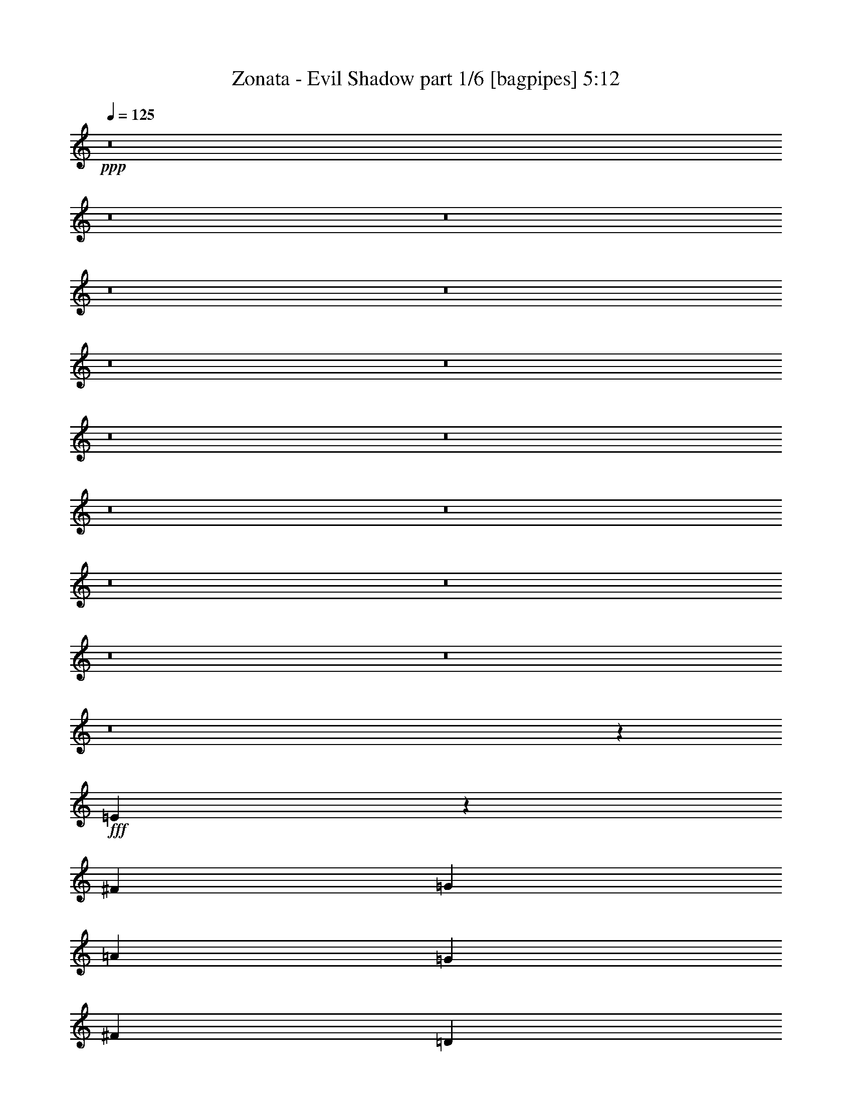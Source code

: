 % Produced with Bruzo's Transcoding Environment
% Transcribed by  Bruzo

X:1
T:  Zonata - Evil Shadow part 1/6 [bagpipes] 5:12
Z: Transcribed with BruTE 64
L: 1/4
Q: 125
K: C
+ppp+
z8
z8
z8
z8
z8
z8
z8
z8
z8
z8
z8
z8
z8
z8
z8
z8
z144327/34912
+fff+
[=E25869/34912]
z13031/34912
[^F38899/34912]
[=G12421/17456]
[=A25933/34912]
[=G25933/34912]
[^F25933/34912]
[=D24841/34912]
[^F25933/34912]
[=G12967/34912]
[=E16337/8728]
z102125/34912
[=E24431/34912]
z13377/34912
[^F38899/34912]
[=G25933/34912]
[=A2363/2182]
[=G9725/8728]
[^F25933/34912]
[^F6483/8728]
[=G2969/8728]
[=A32501/17456]
z102471/34912
[=E26267/34912]
z1579/4364
[^F2363/2182]
[=G25933/34912]
[=A9725/8728]
[=G2363/2182]
[^F25933/34912]
[^F25933/34912]
[=G76531/34912]
z102817/34912
[=B38899/34912]
[=e38899/34912]
[=c12421/17456]
[=B9725/8728]
[=A38899/34912]
[=G12421/17456]
[=A3/2-]
[=A,1571/1091=A1571/1091]
+mp+
[=E25933/8728]
+fff+
[=A63741/17456]
[=D25933/34912]
[=G25933/34912]
[=A25933/34912]
[=d50775/34912]
[=c25933/34912]
[=B6483/8728]
[=B76593/34912]
z814/1091
[=A128573/34912]
[=D12421/17456]
[=d25933/34912]
[=c25933/34912]
[=c19177/8728]
[=d25933/34912]
[=B38123/17456]
z13197/17456
[=E38899/34912]
[=D12967/34912]
[=E2363/2182]
[=D12967/34912]
[=E25933/34912]
[=G6483/8728]
[^F25933/34912]
[=E12421/17456]
[^F25933/34912]
[=G25933/34912]
[=E102673/34912]
z51833/34912
[=B37809/34912]
[=A6483/17456]
[=G38899/34912]
[^F12967/34912]
[=G12421/17456]
[=A25933/34912]
[=B6483/8728]
[=c25933/34912]
[=B12421/17456]
[=c25933/34912]
[=B102327/34912]
z39213/34912
[=D6483/17456]
[=E37809/34912]
[=D6483/17456]
[=E38899/34912]
[=D12967/34912]
[=E19689/17456]
z11397/34912
[=G25933/34912]
[=E6483/8728]
[^F25933/34912]
[=G25933/34912]
[=E3221/1091]
z50343/34912
[=A19177/8728]
[=c25933/34912]
[=e25933/34912]
[=c25933/34912]
[=B25933/34912]
[=c12421/17456]
[=B51865/34912]
[=c50775/34912]
[=B77799/34912]
[=B12169/17456]
z8
z8
z264127/34912
[=E26079/34912]
z3205/8728
[^F2363/2182]
[=G25933/34912]
[=A9725/8728]
[=G2363/2182]
[^F25933/34912]
[^F6483/17456]
[=G44655/17456]
z78163/34912
[=E12421/17456]
[=E38899/34912]
[^F9725/8728]
[=G24841/34912]
[=A9725/8728]
[=G38899/34912]
[^F25933/34912]
[^F12421/17456]
[=G6483/17456]
[=E65213/34912]
z25565/8728
[=E13239/17456]
z5665/17456
[^F9725/8728]
[=G25933/34912]
[=A26391/34912]
z11417/34912
[=G38899/34912]
[^F25933/34912]
[^F25933/34912]
[=G6483/17456]
[=A1993/1091]
z51303/17456
[=B9725/8728]
[=e2363/2182]
[=c25933/34912]
[=B38899/34912]
[=A2363/2182]
[=G25933/34912]
[=A102329/34912]
z12869/4364
[=A64287/17456]
[=D25933/34912]
[=G6483/8728]
[=A25933/34912]
[=d50775/34912]
[=c25933/34912]
[=B25933/34912]
[=B76803/34912]
z25837/34912
[=A64287/17456]
[=D12421/17456]
[=d25933/34912]
[=c6483/8728]
[=c19177/8728]
[=d25933/34912]
[=B76457/34912]
z3/4
[=E38899/34912]
[=D6483/17456]
[=E37809/34912]
[=D6483/17456]
[=E25933/34912]
[=G25933/34912]
[^F12421/17456]
[=E25933/34912]
[^F6483/8728]
[=G25933/34912]
[=E25721/8728]
z12633/8728
[=B38899/34912]
[=A6483/17456]
[=G9725/8728]
[^F11875/34912]
[=G25933/34912]
[=A25933/34912]
[=B25933/34912]
[=c12421/17456]
[=B25933/34912]
[=c6483/8728]
[=B51269/17456]
z19501/17456
[=D12967/34912]
[=E2363/2182]
[=D12967/34912]
[=E38899/34912]
[=D6483/17456]
[=E37407/34912]
z1671/4364
[=G25933/34912]
[=E25933/34912]
[^F25933/34912]
[=G12421/17456]
[=E102191/34912]
z13191/17456
[=A25933/34912]
[=A19177/8728]
[=c6483/8728]
[=e25933/34912]
[=c25933/34912]
[=B12421/17456]
[=c25933/34912]
[=B25933/17456]
[=c25387/17456]
[=B19177/8728]
[=B3205/4364]
z8
z8
z8
z8
z8
z8
z8
z8
z8
z8
z8
z8
z8
z8
z8
z8
z6513/4364
[=E1653/2182]
z11361/34912
[^F38899/34912]
[=G25933/34912]
[=A2363/2182]
[=G38899/34912]
[^F25933/34912]
[^F12967/34912]
[=G25933/34912]
[=E63745/34912]
z25659/8728
[=E13051/17456]
z6399/17456
[^F2363/2182]
[=G25933/34912]
[=A38899/34912]
[=G37809/34912]
[=d6483/8728]
[=c77799/34912]
[=d12421/17456]
[=c32559/17456]
z12681/34912
[=D13503/34912]
z11339/34912
[=E25755/34912]
z1643/4364
[^F38899/34912]
[=G12421/17456]
[=A25669/34912]
z6615/17456
[=G9725/8728]
[^F25933/34912]
[^F24841/34912]
[=G12967/34912]
[=E65235/34912]
z51119/17456
[=B2363/2182]
[=e38899/34912]
[=c25933/34912]
[=B37809/34912]
[=A38899/34912]
[=G25933/34912]
[=A102697/34912]
z12823/4364
[=A128573/34912]
[=D25933/34912]
[=G12421/17456]
[=A25933/34912]
[=d25933/17456]
[=c24841/34912]
[=B25933/34912]
[=B78263/34912]
z12189/17456
[=A128573/34912]
[=D25933/34912]
[=d25933/34912]
[=c25933/34912]
[=c19177/8728]
[=d6483/8728]
[=B38413/17456]
z25815/34912
[=E2363/2182]
[=D12967/34912]
[=E38899/34912]
[=D12967/34912]
[=E6483/8728]
[=G12421/17456]
[^F25933/34912]
[=E25933/34912]
[^F25933/34912]
[=G12421/17456]
[=E102161/34912]
z52345/34912
[=B38899/34912]
[=A12967/34912]
[=G2363/2182]
[^F12967/34912]
[=G25933/34912]
[=A6483/8728]
[=B12421/17456]
[=c25933/34912]
[=B25933/34912]
[=c25933/34912]
[=B51453/17456]
z50509/34912
[=E9725/8728]
[=D6483/17456]
[=E2363/2182]
[=D12967/34912]
[=E19433/17456]
z1625/4364
[=G6483/8728]
[=E12421/17456]
[^F25933/34912]
[=G25933/34912]
[=E3205/1091]
z26013/34912
[=A25933/34912]
[=A19177/8728]
[=c25933/34912]
[=e12421/17456]
[=c25933/34912]
[=B25933/34912]
[=c6483/8728]
[=B61733/34912]
[=A7853/4364]
[=G36193/17456]
[^F18369/8728]
[=G27281/4364]
[=G17631/17456]
z8
z11/8

X:2
T:  Zonata - Evil Shadow part 2/6 [flute] 5:12
Z: Transcribed with BruTE 30
L: 1/4
Q: 125
K: C
+ppp+
z8
z8
z8
z8
z8
z8
z8
z8
z8
z8
z8
z8
z8
z8
z8
z8
z8
z8
z8
z8
z8
z8
z56491/17456
+fff+
[=D6483/34912]
[=G,337/2182]
[=G,1621/8728]
[=G,6483/34912]
[=C6483/34912]
[=G,6483/34912]
[=G,6483/34912]
[=G,1621/8728]
[=B,6483/34912]
[=G,6483/34912]
[=C6483/34912]
[=G,1621/8728]
[=A,6483/34912]
[=G,6483/34912]
[=G,6483/34912]
[=G,6483/34912]
[=D1621/8728]
[=G,6483/34912]
[=G,337/2182]
[=G,6483/34912]
[=C1621/8728]
[=G,6483/34912]
[=G,6483/34912]
[=G,6483/34912]
[=B,6483/34912]
[=G,1621/8728]
[=C6483/34912]
[=G,6483/34912]
[=A,6483/34912]
[=G,1621/8728]
[=G,6483/34912]
[=G,6483/34912]
[=G6483/34912]
[=G,6483/34912]
[=G,1621/8728]
[^F337/2182]
[=G,6483/34912]
[=G,6483/34912]
[=E6483/34912]
[=G,1621/8728]
[=D6483/34912]
[=G,6483/34912]
[=G,6483/34912]
[=C1621/8728]
[=G,6483/34912]
[=G,6483/34912]
[=B,6483/34912]
[=G,6483/34912]
[=C1621/8728]
[=G,6483/34912]
[=G,6483/34912]
[=D6483/34912]
[=G,1621/8728]
[=G,337/2182]
[=C6483/34912]
[=G,6483/34912]
[=G25933/17456=g25933/17456]
[=D6483/34912]
[=G,6483/34912]
[=G,1621/8728]
[=G,6483/34912]
[=C6483/34912]
[=G,6483/34912]
[=G,5393/34912]
[=G,6483/34912]
[=B,6483/34912]
[=G,6483/34912]
[=C6483/34912]
[=G,1621/8728]
[=A,6483/34912]
[=G,6483/34912]
[=G,6483/34912]
[=G,1621/8728]
[=D6483/34912]
[=G,6483/34912]
[=G,6483/34912]
[=G,6483/34912]
[=C1621/8728]
[=G,6483/34912]
[=G,6483/34912]
[=G,337/2182]
[=B,1621/8728]
[=G,6483/34912]
[=C6483/34912]
[=G,6483/34912]
[=A,6483/34912]
[=G,1621/8728]
[=G,6483/34912]
[=G,6483/34912]
[=G6483/34912]
[=G,1621/8728]
[=G,6483/34912]
[^F6483/34912]
[=G,6483/34912]
[=G,6483/34912]
[=E1621/8728]
[=G,6483/34912]
[=D6483/34912]
[=G,337/2182]
[=G,6483/34912]
[=C1621/8728]
[=G,6483/34912]
[=G,6483/34912]
[=B,6483/34912]
[=G,1621/8728]
[=B,6483/34912]
[=G,6483/34912]
[=G,6483/34912]
[=C6483/34912]
[=G,1621/8728]
[=G,6483/34912]
[=B,6483/34912]
[=G,6483/34912]
[=B,50775/34912]
[=E38899/34912]
[=D12967/34912]
[=E2363/2182]
[=D12967/34912]
[=E25933/34912]
[=G6483/8728]
[^F25933/34912]
[=E12421/17456]
[=G6483/34912]
[^F1621/8728]
[=E6483/17456]
[=A6483/34912]
[=G1621/8728]
[^F6483/17456]
[=B6483/34912]
[=G6483/34912]
[=c1621/8728]
[=G6483/34912]
[=B6483/34912]
[=G6483/34912]
[=A337/2182]
[=G1621/8728]
[=B6483/34912]
[=G6483/34912]
[=c6483/34912]
[=G1621/8728]
[=B6483/34912]
[=G6483/34912]
[=A6483/34912]
[=G6483/34912]
[=B25933/17456]
[=B37809/34912]
[=A6483/17456]
[=G38899/34912]
[^F12967/34912]
[=G12421/17456]
[=A25933/34912]
[=B6483/8728]
[=c25933/34912]
[=B1621/8728]
[=c6483/34912]
[=B337/2182]
[=A6483/34912]
[=B6483/34912]
[=A1621/8728]
[=G6483/34912]
[^F6483/34912]
[=G12865/34912]
z6585/34912
[^F13053/34912]
z1599/8728
[=E12967/34912]
[=B6483/34912]
[=c6483/34912]
[=B6483/34912]
[=A1621/8728]
[=B337/2182]
[=A6483/34912]
[=G6483/34912]
[^F1621/8728]
[=e6389/17456]
z6671/34912
[^f12967/34912]
z6483/34912
[=g6483/17456]
[=E37809/34912]
[=D6483/17456]
[=E38899/34912]
[=D12967/34912]
[=E25933/34912]
[=G12421/17456]
[^F25933/34912]
[=E6483/8728]
[=G1621/8728]
[^F6483/34912]
[=E6483/17456]
[=A1621/8728]
[=G6483/34912]
[^F6483/17456]
[=B337/2182]
[=G1621/8728]
[=c6483/34912]
[=G6483/34912]
[=B6483/34912]
[=G1621/8728]
[=A6483/34912]
[=G6483/34912]
[=B6483/34912]
[=G6483/34912]
[=c1621/8728]
[=G6483/34912]
[=B6483/34912]
[=G6483/34912]
[=A6483/34912]
[=G1621/8728]
[=B25387/17456]
[=A19177/8728]
[=c25933/34912]
[=B25933/34912]
[^A25933/34912]
[=B25933/34912]
[=c12421/17456]
[=c6483/34912]
[=d6483/34912]
[=c6483/34912]
[=d6483/34912]
[=c1621/8728]
[=d6483/34912]
[=c6483/34912]
[=d6483/34912]
[=c1621/8728]
[=d6483/34912]
[=c6483/34912]
[=d6483/34912]
[=c6483/34912]
[=d5393/34912]
[=c6483/34912]
[=d6483/34912]
[=B102137/34912]
z8
z8
z8
z8
z8
z8
z8
z8
z115845/17456
[=D1621/8728]
[=G,6483/34912]
[=G,6483/34912]
[=G,6483/34912]
[=C6483/34912]
[=G,1621/8728]
[=G,6483/34912]
[=G,6483/34912]
[=B,6483/34912]
[=G,1621/8728]
[=C6483/34912]
[=G,6483/34912]
[=A,6483/34912]
[=G,6483/34912]
[=G,1621/8728]
[=G,337/2182]
[=D6483/34912]
[=G,6483/34912]
[=G,6483/34912]
[=G,1621/8728]
[=C6483/34912]
[=G,6483/34912]
[=G,6483/34912]
[=G,1621/8728]
[=B,6483/34912]
[=G,6483/34912]
[=C6483/34912]
[=G,6483/34912]
[=A,1621/8728]
[=G,6483/34912]
[=G,6483/34912]
[=G,6483/34912]
[=G5393/34912]
[=G,6483/34912]
[=G,6483/34912]
[^F6483/34912]
[=G,6483/34912]
[=G,1621/8728]
[=E6483/34912]
[=G,6483/34912]
[=D6483/34912]
[=G,1621/8728]
[=G,6483/34912]
[=C6483/34912]
[=G,6483/34912]
[=G,6483/34912]
[=B,1621/8728]
[=G,6483/34912]
[=C6483/34912]
[=G,337/2182]
[=G,1621/8728]
[=D6483/34912]
[=G,6483/34912]
[=G,6483/34912]
[=C6483/34912]
[=G,1621/8728]
[=G51865/34912=g51865/34912]
[=D1621/8728]
[=G,6483/34912]
[=G,6483/34912]
[=G,337/2182]
[=C1621/8728]
[=G,6483/34912]
[=G,6483/34912]
[=G,6483/34912]
[=B,6483/34912]
[=G,1621/8728]
[=C6483/34912]
[=G,6483/34912]
[=A,6483/34912]
[=G,1621/8728]
[=G,6483/34912]
[=G,6483/34912]
[=D6483/34912]
[=G,6483/34912]
[=G,1621/8728]
[=G,6483/34912]
[=C337/2182]
[=G,6483/34912]
[=G,6483/34912]
[=G,1621/8728]
[=B,6483/34912]
[=G,6483/34912]
[=C6483/34912]
[=G,1621/8728]
[=A,6483/34912]
[=G,6483/34912]
[=G,6483/34912]
[=G,6483/34912]
[=G1621/8728]
[=G,6483/34912]
[=G,6483/34912]
[^F6483/34912]
[=G,1621/8728]
[=G,337/2182]
[=E6483/34912]
[=G,6483/34912]
[=D6483/34912]
[=G,1621/8728]
[=G,6483/34912]
[=C6483/34912]
[=G,6483/34912]
[=G,1621/8728]
[=B,6483/34912]
[=G,6483/34912]
[=B,6483/34912]
[=G,6483/34912]
[=G,1621/8728]
[=C6483/34912]
[=G,6483/34912]
[=G,6483/34912]
[=B,1621/8728]
[=G,337/2182]
[=B,25933/17456]
[=E38899/34912]
[=D6483/17456]
[=E37809/34912]
[=D6483/17456]
[=E25933/34912]
[=G25933/34912]
[^F12421/17456]
[=E25933/34912]
[=G6483/34912]
[^F6483/34912]
[=E6483/17456]
[=A1621/8728]
[=G6483/34912]
[^F6483/17456]
[=B1621/8728]
[=G6483/34912]
[=c6483/34912]
[=G337/2182]
[=B6483/34912]
[=G1621/8728]
[=A6483/34912]
[=G6483/34912]
[=B6483/34912]
[=G1621/8728]
[=c6483/34912]
[=G6483/34912]
[=B6483/34912]
[=G6483/34912]
[=A1621/8728]
[=G6483/34912]
[=B50775/34912]
[=B38899/34912]
[=A6483/17456]
[=G9725/8728]
[^F11875/34912]
[=G25933/34912]
[=A25933/34912]
[=B25933/34912]
[=c12421/17456]
[=B6483/34912]
[=c6483/34912]
[=B6483/34912]
[=A1621/8728]
[=B6483/34912]
[=A6483/34912]
[=G6483/34912]
[^F6483/34912]
[=G3269/8728]
z3187/17456
[^F829/2182]
z3093/17456
[=E6483/17456]
[=B337/2182]
[=c1621/8728]
[=B6483/34912]
[=A6483/34912]
[=B6483/34912]
[=A1621/8728]
[=G6483/34912]
[^F6483/34912]
[=e12989/34912]
z6461/34912
[^f13177/34912]
z196/1091
[=g12967/34912]
[=E2363/2182]
[=D12967/34912]
[=E38899/34912]
[=D6483/17456]
[=E12421/17456]
[=G25933/34912]
[^F25933/34912]
[=E25933/34912]
[=G6483/34912]
[^F6483/34912]
[=E12967/34912]
[=A6483/34912]
[=G337/2182]
[^F12967/34912]
[=B6483/34912]
[=G6483/34912]
[=c6483/34912]
[=G6483/34912]
[=B1621/8728]
[=G6483/34912]
[=A6483/34912]
[=G6483/34912]
[=B1621/8728]
[=G6483/34912]
[=c6483/34912]
[=G6483/34912]
[=B6483/34912]
[=G1621/8728]
[=A337/2182]
[=G6483/34912]
[=B25933/17456]
[=A19177/8728]
[=c6483/8728]
[=B25933/34912]
[^A25933/34912]
[=B12421/17456]
[=c25933/34912]
[=c6483/34912]
[=d6483/34912]
[=c1621/8728]
[=d6483/34912]
[=c6483/34912]
[=d6483/34912]
[=c6483/34912]
[=d1621/8728]
[=c6483/34912]
[=d6483/34912]
[=c337/2182]
[=d1621/8728]
[=c6483/34912]
[=d6483/34912]
[=c6483/34912]
[=d6483/34912]
[=B26081/17456]
z12671/34912
[=B,11875/34912]
[=E12967/34912]
[^F6483/17456]
[=G38899/34912]
[^F12967/34912]
[=G2363/2182]
[=A12967/34912]
[=G6483/34912]
[=A6483/34912]
[=G6483/34912]
[^F6483/34912]
[=E9725/8728]
[=B,6483/17456]
[=E12967/34912]
[^F11875/34912]
[=e6483/34912]
[=B1621/8728]
[=G6483/34912]
[^F6483/34912]
[=E6483/34912]
[=B,6483/34912]
[=E1621/8728]
[^F6483/34912]
[=G6483/34912]
[=A6483/34912]
[=B6483/34912]
[=c1621/8728]
[=d6483/34912]
[=e6483/34912]
[^f6483/34912]
[=g1621/8728]
[=a337/2182]
[=g6483/34912]
[^f6483/34912]
[=e6483/34912]
[=d1621/8728]
[=c6483/34912]
[=B6483/34912]
[=A6483/34912]
[=G6521/17456]
z801/4364
[^F6615/17456]
z1555/8728
[=G6483/17456]
[=B2363/2182]
[=A12967/34912]
[=B38899/34912]
[=c12967/34912]
[=B6483/34912]
[=c6483/34912]
[=B337/2182]
[=A1621/8728]
[^f51865/34912]
[=g25933/34912]
[=g6483/34912]
[^f1621/8728]
[=e6483/34912]
[=d6483/34912]
[=e337/2182]
[=d1621/8728]
[=c6483/34912]
[=B6483/34912]
[=A6483/34912]
[=G6483/34912]
[^F1621/8728]
[=E6483/34912]
[=G6483/34912]
[^F6483/34912]
[=E6483/34912]
[=D1621/8728]
[=C2363/2182]
[=B,6483/17456]
[=B,25933/34912]
[=B,25933/34912]
[=E6483/34912]
[=E1621/8728]
[^F6483/34912]
[^F6483/34912]
[=G6483/34912]
[=G1621/8728]
[^F6483/34912]
[^F337/2182]
[=A6483/34912]
[=A6483/34912]
[=G1621/8728]
[=G6483/34912]
[^F6483/34912]
[^F6483/34912]
[=G1621/8728]
[=G6483/34912]
[=E6483/34912]
[=E6483/34912]
[^F6483/34912]
[^F1621/8728]
[=G6483/34912]
[=G6483/34912]
[^F6483/34912]
[^F1621/8728]
[=A337/2182]
[=A6483/34912]
[=G6483/34912]
[=G6483/34912]
[^F1621/8728]
[^F6483/34912]
[=G6483/34912]
[=G6483/34912]
[=A1621/8728]
[=A6483/34912]
[=B6483/34912]
[=B6483/34912]
[=c6483/34912]
[=c1621/8728]
[=B6483/34912]
[=B6483/34912]
[=d6483/34912]
[=d5393/34912]
[=c6483/34912]
[=c6483/34912]
[=B6483/34912]
[=B6483/34912]
[=c1621/8728]
[=c6483/34912]
[=A6483/34912]
[=A6483/34912]
[=B6483/34912]
[=B1621/8728]
[=c6483/34912]
[=c6483/34912]
[=B6483/34912]
[=B1621/8728]
[=d6483/34912]
[=d6483/34912]
[=c6483/34912]
[=c337/2182]
[=B1621/8728]
[=B6483/34912]
[=c6483/34912]
[=c6483/34912]
[=E1621/8728]
[=E6483/34912]
[^F6483/34912]
[^F6483/34912]
[=G6483/34912]
[=G1621/8728]
[^F6483/34912]
[^F6483/34912]
[=A6483/34912]
[=A1621/8728]
[=G6483/34912]
[=G6483/34912]
[^F337/2182]
[^F6483/34912]
[=G1621/8728]
[=G6483/34912]
[=E6483/34912]
[=E6483/34912]
[^F1621/8728]
[^F6483/34912]
[=G6483/34912]
[=G6483/34912]
[^F6483/34912]
[^F1621/8728]
[=A6483/34912]
[=A6483/34912]
[=G6483/34912]
[=G1621/8728]
[^F6483/34912]
[^F337/2182]
[=G6483/34912]
[=G6483/34912]
[=A1621/8728]
[=A6483/34912]
[=B6483/34912]
[=B6483/34912]
[=c1621/8728]
[=c6483/34912]
[=B6483/34912]
[=B6483/34912]
[=d6483/34912]
[=d1621/8728]
[=c6483/34912]
[=c6483/34912]
[=B6483/34912]
[=B1621/8728]
[=c6483/34912]
[=c337/2182]
[=A6483/34912]
[=A6483/34912]
[=B1621/8728]
[=B6483/34912]
[=c6483/34912]
[=c6483/34912]
[=B6483/34912]
[=B1621/8728]
[=d6483/34912]
[=d6483/34912]
[=c6483/34912]
[=c1621/8728]
[=B6483/34912]
[=B6483/34912]
[=c6483/34912]
[=c6483/34912]
[=D5393/34912]
[=G,6483/34912]
[=G,6483/34912]
[=G,6483/34912]
[=C1621/8728]
[=G,6483/34912]
[=G,6483/34912]
[=G,6483/34912]
[=B,6483/34912]
[=G,1621/8728]
[=C6483/34912]
[=G,6483/34912]
[=A,6483/34912]
[=G,1621/8728]
[=G,6483/34912]
[=G,6483/34912]
[=D6483/34912]
[=G,6483/34912]
[=G,5393/34912]
[=G,6483/34912]
[=C6483/34912]
[=G,6483/34912]
[=G,1621/8728]
[=G,6483/34912]
[=B,6483/34912]
[=G,6483/34912]
[=C6483/34912]
[=G,1621/8728]
[=A,6483/34912]
[=G,6483/34912]
[=G,6483/34912]
[=G,1621/8728]
[=G6483/34912]
[=G,6483/34912]
[=G,6483/34912]
[^F337/2182]
[=G,1621/8728]
[=G,6483/34912]
[=E6483/34912]
[=G,6483/34912]
[=D1621/8728]
[=G,6483/34912]
[=G,6483/34912]
[=C6483/34912]
[=G,6483/34912]
[=G,1621/8728]
[=B,6483/34912]
[=G,6483/34912]
[=C6483/34912]
[=G,1621/8728]
[=G,6483/34912]
[=D6483/34912]
[=G,337/2182]
[=G,6483/34912]
[=C1621/8728]
[=G,6483/34912]
[=G25933/17456=g25933/17456]
[=D6483/34912]
[=G,6483/34912]
[=G,6483/34912]
[=G,6483/34912]
[=C1621/8728]
[=G,6483/34912]
[=G,337/2182]
[=G,6483/34912]
[=B,1621/8728]
[=G,6483/34912]
[=C6483/34912]
[=G,6483/34912]
[=A,6483/34912]
[=G,1621/8728]
[=G,6483/34912]
[=G,6483/34912]
[=D6483/34912]
[=G,1621/8728]
[=G,6483/34912]
[=G,6483/34912]
[=C6483/34912]
[=G,6483/34912]
[=G,1621/8728]
[=G,337/2182]
[=B,6483/34912]
[=G,6483/34912]
[=C1621/8728]
[=G,6483/34912]
[=A,6483/34912]
[=G,6483/34912]
[=G,6483/34912]
[=G,1621/8728]
[=G6483/34912]
[=G,6483/34912]
[=G,6483/34912]
[^F1621/8728]
[=G,6483/34912]
[=G,6483/34912]
[=E6483/34912]
[=G,6483/34912]
[=D5393/34912]
[=G,6483/34912]
[=G,6483/34912]
[=C6483/34912]
[=G,1621/8728]
[=G,6483/34912]
[=B,6483/34912]
[=G,6483/34912]
[=B,6483/34912]
[=G,1621/8728]
[=G,6483/34912]
[=C6483/34912]
[=G,6483/34912]
[=G,1621/8728]
[=B,6483/34912]
[=G,6483/34912]
[=B,50775/34912]
[=B38899/34912]
[=E6483/17456]
[=e12421/17456]
[=B25933/34912]
[=d19429/17456]
[=c2161/8728=d2161/8728]
[=c/8]
[=B25933/34912]
[=A12421/17456]
[=A38899/34912]
[=D12967/34912]
[=d6483/8728]
[=A12421/17456]
[=c19429/17456]
[=B2161/8728=c2161/8728]
[=B/8]
[=A25933/34912]
[=G12421/17456]
[=E38899/34912]
[^F12967/34912]
[=G38899/34912]
[^F6483/17456]
[=G37809/34912]
[=A6483/17456]
[=G25933/34912]
[^F25933/34912]
[=G18883/17456]
[^F8645/34912=G8645/34912]
[^F/8]
[=E38899/34912]
[=D6483/17456]
[=E102641/34912]
[=G2363/2182]
[=A12967/34912]
[=B38899/34912]
[=A6483/17456]
[=B9725/8728]
[=c11875/34912]
[=B25933/34912]
[=A25933/34912]
[=B38857/34912]
[=A8645/34912=B8645/34912]
[=A/8]
[=G2363/2182]
[=A12967/34912]
[=B6415/2182]
[=E38899/34912]
[^F12967/34912]
[=G2363/2182]
[^F12967/34912]
[=G38899/34912]
[=A6483/17456]
[=G25933/34912]
[^F12421/17456]
[=G19429/17456]
[^F2161/8728=G2161/8728]
[^F/8]
[=E2363/2182]
[=D12967/34912]
[=E78157/34912]
z8
z8
z8
z8
z8
z8
z8
z31101/8728
[=D6483/34912]
[=G,6483/34912]
[=G,6483/34912]
[=G,1621/8728]
[=C6483/34912]
[=G,6483/34912]
[=G,6483/34912]
[=G,1621/8728]
[=B,6483/34912]
[=G,337/2182]
[=C6483/34912]
[=G,6483/34912]
[=A,1621/8728]
[=G,6483/34912]
[=G,6483/34912]
[=G,6483/34912]
[=D1621/8728]
[=G,6483/34912]
[=G,6483/34912]
[=G,6483/34912]
[=C6483/34912]
[=G,1621/8728]
[=G,6483/34912]
[=G,6483/34912]
[=B,6483/34912]
[=G,1621/8728]
[=C337/2182]
[=G,6483/34912]
[=A,6483/34912]
[=G,6483/34912]
[=G,1621/8728]
[=G,6483/34912]
[=G6483/34912]
[=G,6483/34912]
[=G,6483/34912]
[^F1621/8728]
[=G,6483/34912]
[=G,6483/34912]
[=E6483/34912]
[=G,1621/8728]
[=D6483/34912]
[=G,6483/34912]
[=G,6483/34912]
[=C337/2182]
[=G,1621/8728]
[=G,6483/34912]
[=B,6483/34912]
[=G,6483/34912]
[=C1621/8728]
[=G,6483/34912]
[=G,6483/34912]
[=D6483/34912]
[=G,6483/34912]
[=G,1621/8728]
[=C6483/34912]
[=G,6483/34912]
[=G50775/34912=g50775/34912]
[=D6483/34912]
[=G,6483/34912]
[=G,1621/8728]
[=G,6483/34912]
[=C6483/34912]
[=G,6483/34912]
[=G,6483/34912]
[=G,1621/8728]
[=B,6483/34912]
[=G,6483/34912]
[=C6483/34912]
[=G,1621/8728]
[=A,6483/34912]
[=G,6483/34912]
[=G,337/2182]
[=G,6483/34912]
[=D1621/8728]
[=G,6483/34912]
[=G,6483/34912]
[=G,6483/34912]
[=C1621/8728]
[=G,6483/34912]
[=G,6483/34912]
[=G,6483/34912]
[=B,6483/34912]
[=G,1621/8728]
[=C6483/34912]
[=G,6483/34912]
[=A,6483/34912]
[=G,1621/8728]
[=G,6483/34912]
[=G,6483/34912]
[=G337/2182]
[=G,6483/34912]
[=G,1621/8728]
[^F6483/34912]
[=G,6483/34912]
[=G,6483/34912]
[=E6483/34912]
[=G,1621/8728]
[=D6483/34912]
[=G,6483/34912]
[=G,6483/34912]
[=C1621/8728]
[=G,6483/34912]
[=G,6483/34912]
[=B,6483/34912]
[=G,6483/34912]
[=B,1621/8728]
[=G,337/2182]
[=G,6483/34912]
[=C6483/34912]
[=G,1621/8728]
[=G,6483/34912]
[=B,6483/34912]
[=G,6483/34912]
[=B,25933/17456]
[=E2363/2182]
[=D12967/34912]
[=E38899/34912]
[=D12967/34912]
[=E6483/8728]
[=G12421/17456]
[^F25933/34912]
[=E25933/34912]
[=G6483/34912]
[^F1621/8728]
[=E6483/17456]
[=A6483/34912]
[=G337/2182]
[^F12967/34912]
[=B6483/34912]
[=G6483/34912]
[=c6483/34912]
[=G1621/8728]
[=B6483/34912]
[=G6483/34912]
[=A6483/34912]
[=G1621/8728]
[=B6483/34912]
[=G6483/34912]
[=c6483/34912]
[=G6483/34912]
[=B1621/8728]
[=G6483/34912]
[=A337/2182]
[=G6483/34912]
[=B25933/17456]
[=B38899/34912]
[=A12967/34912]
[=G2363/2182]
[^F12967/34912]
[=G25933/34912]
[=A6483/8728]
[=B12421/17456]
[=c25933/34912]
[=B6483/34912]
[=c1621/8728]
[=B6483/34912]
[=A6483/34912]
[=B6483/34912]
[=A1621/8728]
[=G6483/34912]
[^F6483/34912]
[=G3361/8728]
z3003/17456
[^F5725/17456]
z1727/8728
[=E12967/34912]
[=B6483/34912]
[=c6483/34912]
[=B6483/34912]
[=A1621/8728]
[=B6483/34912]
[=A6483/34912]
[=G6483/34912]
[^F6483/34912]
[=e6679/17456]
z1523/8728
[^f2841/8728]
z6995/34912
[=g6483/17456]
[=E9725/8728]
[=D6483/17456]
[=E2363/2182]
[=D12967/34912]
[=E25933/34912]
[=G25933/34912]
[^F6483/8728]
[=E12421/17456]
[=G1621/8728]
[^F6483/34912]
[=E6483/17456]
[=A6483/34912]
[=G1621/8728]
[^F6483/17456]
[=B6483/34912]
[=G1621/8728]
[=c6483/34912]
[=G6483/34912]
[=B6483/34912]
[=G6483/34912]
[=A1621/8728]
[=G6483/34912]
[=B337/2182]
[=G6483/34912]
[=c6483/34912]
[=G1621/8728]
[=B6483/34912]
[=G6483/34912]
[=A6483/34912]
[=G1621/8728]
[=B51865/34912]
[=A19177/8728]
[=c25933/34912]
[=B12421/17456]
[^A25933/34912]
[=B25933/34912]
[=c26181/34912]
z8
z8
z8
z3/8

X:3
T:  Zonata - Evil Shadow part 3/6 [horn] 5:12
Z: Transcribed with BruTE 90
L: 1/4
Q: 125
K: C
+ppp+
+f+
[=E211667/34912=B211667/34912=e211667/34912]
[=E211667/34912=B211667/34912=e211667/34912]
[=C106379/34912=G106379/34912=c106379/34912]
[=D13161/4364=A13161/4364=d13161/4364]
[=E211667/34912=B211667/34912=e211667/34912]
[=E211667/34912=B211667/34912=e211667/34912]
[=E211667/34912=B211667/34912=e211667/34912]
[=C106379/34912=G106379/34912=c106379/34912]
[=D13161/4364=A13161/4364=d13161/4364]
[=E211667/34912=B211667/34912=e211667/34912]
[=E211667/34912=B211667/34912=e211667/34912]
[=E211667/34912=B211667/34912=e211667/34912]
[=C106379/34912=G106379/34912=c106379/34912]
[=D13161/4364=A13161/4364=d13161/4364]
[=E211667/34912=B211667/34912=e211667/34912]
[=E211667/34912=B211667/34912=e211667/34912]
[=E211667/34912=B211667/34912=e211667/34912]
[=C106379/34912=G106379/34912=c106379/34912]
[=D13161/4364=A13161/4364=d13161/4364]
[=E6483/17456=B6483/17456]
[=E,1621/8728]
[=E,6483/34912]
[=E,6483/17456]
[=E12967/34912=G12967/34912]
[=E,6483/34912]
[=E,6483/34912]
[=E,2969/8728]
[=D6483/17456^F6483/17456]
[=E,6483/34912]
[=E,1621/8728]
[=E,6483/17456]
[=E6483/17456=G6483/17456]
[=E,1621/8728]
[=E,6483/34912]
[=E,6483/17456]
[=D12967/34912^F12967/34912]
[=E,6483/17456]
[=E2969/8728=G2969/8728]
[=E,6483/17456]
[=E12967/34912=B12967/34912]
[=E,6483/34912]
[=E,6483/34912]
[=E,6483/17456]
[=E12967/34912=G12967/34912]
[=E,6483/34912]
[=E,6483/34912]
[=E,12967/34912]
[=D6483/17456^F6483/17456]
[=E,337/2182]
[=E,1621/8728]
[=E,6483/17456]
[=E6483/17456=G6483/17456]
[=E,1621/8728]
[=E,6483/34912]
[=E,6483/17456]
[=D12967/34912^F12967/34912]
[=E,6483/17456]
[=E12967/34912=G12967/34912]
[=E,11875/34912]
[=E12967/34912=B12967/34912]
[=E,6483/34912]
[=E,6483/34912]
[=E,6483/17456]
[=E12967/34912=G12967/34912]
[=E,6483/34912]
[=E,6483/34912]
[=E,12967/34912]
[=D6483/17456^F6483/17456]
[=E,6483/34912]
[=E,1621/8728]
[=E,11875/34912]
[=E12967/34912=G12967/34912]
[=E,6483/34912]
[=E,6483/34912]
[=E,6483/17456]
[=D12967/34912^F12967/34912]
[=E,6483/17456]
[=E12967/34912=G12967/34912]
[=E,6483/17456]
[=E12967/34912=B12967/34912]
[=E,337/2182]
[=E,6483/34912]
[=E,12967/34912]
[=E6483/17456=G6483/17456]
[=E,6483/34912]
[=E,6483/34912]
[=E,12967/34912]
[=D6483/17456^F6483/17456]
[=E,6483/34912]
[=E,1621/8728]
[=E,6483/17456]
[=E12967/34912=G12967/34912]
[=E,337/2182]
[=E,6483/34912]
[=E,6483/17456]
[=D12967/34912^F12967/34912]
[=E,6483/17456]
[=E12967/34912=G12967/34912]
[=E,6483/17456]
[=C6483/34912]
[=C1621/8728]
[=G6483/34912]
[=G6483/34912]
[^F6483/34912]
[^F5393/34912]
[=G6483/34912]
[=G6483/34912]
[=A6483/34912]
[=A6483/34912]
[=G1621/8728]
[=G6483/34912]
[^F6483/34912]
[^F6483/34912]
[=G1621/8728]
[=G6483/34912]
[=C6483/34912]
[=C6483/34912]
[=c6483/34912]
[=c1621/8728]
[=B6483/34912]
[=B6483/34912]
[=A337/2182]
[=A1621/8728]
[=G6483/34912]
[=G6483/34912]
[^F6483/34912]
[^F6483/34912]
[=G1621/8728]
[=G6483/34912]
[=A6483/34912]
[=A6483/34912]
[=E12967/34912=B12967/34912]
[=E,6483/34912]
[=E,6483/34912]
[=E,12967/34912]
[=E6483/17456=G6483/17456]
[=E,337/2182]
[=E,1621/8728]
[=E,6483/17456]
[=D6483/17456^F6483/17456]
[=E,1621/8728]
[=E,6483/34912]
[=E,6483/17456]
[=E12967/34912=G12967/34912]
[=E,6483/34912]
[=E,6483/34912]
[=E,12967/34912]
[=D11875/34912^F11875/34912]
[=E,6483/17456]
[=E12967/34912=G12967/34912]
[=E,6483/17456]
[=C1621/8728]
[=C6483/34912]
[=G6483/34912]
[=G6483/34912]
[^F6483/34912]
[^F1621/8728]
[=G6483/34912]
[=G6483/34912]
[=A6483/34912]
[=A1621/8728]
[=G337/2182]
[=G6483/34912]
[^F6483/34912]
[^F6483/34912]
[=G1621/8728]
[=G6483/34912]
[=D6483/17456=A6483/17456]
[=C12989/34912=G12989/34912]
z25911/34912
[=C25933/34912=G25933/34912]
[=D24841/34912=A24841/34912]
[=E12967/34912=B12967/34912]
[=E,6483/34912]
[=E,6483/34912]
[=E,12967/34912]
[=E6483/17456=G6483/17456]
[=E,6483/34912]
[=E,1621/8728]
[=E,6483/17456]
[=D2969/8728^F2969/8728]
[=E,6483/34912]
[=E,6483/34912]
[=E,6483/17456]
[=E12967/34912=G12967/34912]
[=E,6483/34912]
[=E,6483/34912]
[=E,12967/34912]
[=D6483/17456^F6483/17456]
[=E,12967/34912]
[=E6483/17456=G6483/17456]
[=E,11875/34912]
[=C1621/8728]
[=C6483/34912]
[=G6483/34912]
[=G6483/34912]
[^F1621/8728]
[^F6483/34912]
[=G6483/34912]
[=G6483/34912]
[=A6483/34912]
[=A1621/8728]
[=G6483/34912]
[=G6483/34912]
[^F6483/34912]
[^F1621/8728]
[=G6483/34912]
[=G6483/34912]
[=C337/2182]
[=C6483/34912]
[=c1621/8728]
[=c6483/34912]
[=B6483/34912]
[=B6483/34912]
[=A1621/8728]
[=A6483/34912]
[=G6483/34912]
[=G6483/34912]
[^F6483/34912]
[^F1621/8728]
[=G6483/34912]
[=G6483/34912]
[=A6483/34912]
[=A1621/8728]
[=E11875/34912=B11875/34912]
[=E,6483/34912]
[=E,6483/34912]
[=E,12967/34912]
[=E6483/17456=G6483/17456]
[=E,1621/8728]
[=E,6483/34912]
[=E,6483/17456]
[=D12967/34912^F12967/34912]
[=E,6483/34912]
[=E,6483/34912]
[=E,12967/34912]
[=E11875/34912=G11875/34912]
[=E,6483/34912]
[=E,6483/34912]
[=E,12967/34912]
[=D6483/17456^F6483/17456]
[=E,12967/34912]
[=E6483/17456=G6483/17456]
[=E,12967/34912]
[=C6483/34912]
[=C6483/34912]
[=G6483/34912]
[=G6483/34912]
[^F5393/34912]
[^F6483/34912]
[=G6483/34912]
[=G6483/34912]
[=A1621/8728]
[=A6483/34912]
[=G6483/34912]
[=G6483/34912]
[^F6483/34912]
[^F1621/8728]
[=G6483/34912]
[=G6483/34912]
[=C6483/34912]
[=C1621/8728]
[=c6483/34912]
[=c6483/34912]
[=B6483/34912]
[=B337/2182]
[=A1621/8728]
[=A6483/34912]
[=G6483/34912]
[=G6483/34912]
[^F1621/8728]
[^F6483/34912]
[=G6483/34912]
[=G6483/34912]
[=A6483/34912]
[=A1621/8728]
[=E6483/17456=B6483/17456]
[=E,6483/34912]
[=E,1621/8728]
[=E,6483/17456]
[=E11875/34912=G11875/34912]
[=E,1621/8728]
[=E,6483/34912]
[=E,6483/17456]
[=D12967/34912^F12967/34912]
[=E,6483/34912]
[=E,6483/34912]
[=E,12967/34912]
[=E6483/17456=G6483/17456]
[=E,6483/34912]
[=E,1621/8728]
[=E,6483/17456]
[=D11875/34912^F11875/34912]
[=E,12967/34912]
[=E6483/17456=G6483/17456]
[=E,12967/34912]
[=C6483/34912]
[=C6483/34912]
[=G6483/34912]
[=G1621/8728]
[^F6483/34912]
[^F6483/34912]
[=G6483/34912]
[=G6483/34912]
[=A1621/8728]
[=A6483/34912]
[=G337/2182]
[=G6483/34912]
[^F1621/8728]
[^F6483/34912]
[=G6483/34912]
[=G6483/34912]
[=C6483/34912]
[=C1621/8728]
[=c6483/34912]
[=c6483/34912]
[=B6483/34912]
[=B1621/8728]
[=A6483/34912]
[=A6483/34912]
[=G6483/34912]
[=G6483/34912]
[^F1621/8728]
[^F337/2182]
[=G6483/34912]
[=G6483/34912]
[=A1621/8728]
[=A6483/34912]
[=E6483/17456=B6483/17456]
[=E,6483/34912]
[=E,1621/8728]
[=E,6483/17456]
[=E12967/34912=G12967/34912]
[=E,6483/34912]
[=E,6483/34912]
[=E,6483/17456]
[=D2969/8728^F2969/8728]
[=E,6483/34912]
[=E,6483/34912]
[=E,12967/34912]
[=E6483/17456=G6483/17456]
[=E,6483/34912]
[=E,1621/8728]
[=E,6483/17456]
[=D12967/34912^F12967/34912]
[=E,6483/17456]
[=E6483/17456=G6483/17456]
[=E,2969/8728]
[=C6483/34912]
[=C6483/34912]
[=G6483/34912]
[=G1621/8728]
[^F6483/34912]
[^F6483/34912]
[=G6483/34912]
[=G1621/8728]
[=A6483/34912]
[=A6483/34912]
[=G6483/34912]
[=G6483/34912]
[^F1621/8728]
[^F6483/34912]
[=G6483/34912]
[=G337/2182]
[=C1621/8728]
[=C6483/34912]
[=c6483/34912]
[=c6483/34912]
[=B6483/34912]
[=B1621/8728]
[=A6483/34912]
[=A6483/34912]
[=G6483/34912]
[=G1621/8728]
[^F6483/34912]
[^F6483/34912]
[=G6483/34912]
[=G6483/34912]
[=A1621/8728]
[=A6483/34912]
[=D11875/34912=A11875/34912]
[=D1621/8728]
[=D6483/34912]
[=D6483/34912]
[=D6483/34912]
[=D6483/34912]
[=D1621/8728]
[=D6483/17456=A6483/17456]
[=D6483/34912]
[=D1621/8728]
[=D6483/34912]
[=D6483/34912]
[=D6483/34912]
[=D6483/34912]
[=D12967/34912=A12967/34912]
[=D337/2182]
[=D6483/34912]
[=D1621/8728]
[=D6483/34912]
[=D6483/34912]
[=D6483/34912]
[=D12967/34912=A12967/34912]
[=D6483/34912]
[=D6483/34912]
[=D12967/34912=A12967/34912]
[=D6483/34912]
[=D6483/34912]
[=G,6483/34912]
[=G,6483/34912]
[=G,1621/8728]
[=G,337/2182]
[=G,6483/34912]
[=G,6483/34912]
[=G,6483/34912]
[=G,1621/8728]
[=G,6483/34912]
[=G,6483/34912]
[=G,6483/34912]
[=G,1621/8728]
[=G,6483/34912]
[=G,6483/34912]
[=G,6483/34912]
[=G,6483/34912]
[=G,12967/34912=D12967/34912]
[=G,6483/34912]
[=G,6483/34912]
[=G,1621/8728]
[=G,337/2182]
[=G,6483/34912]
[=G,6483/34912]
[=G,12967/34912=D12967/34912]
[=G,6483/34912]
[=G,6483/34912]
[=G,12967/34912=D12967/34912]
[=G,6483/34912]
[=G,6483/34912]
[=D6483/17456=A6483/17456]
[=D1621/8728]
[=D6483/34912]
[=D6483/34912]
[=D6483/34912]
[=D5393/34912]
[=D6483/34912]
[=D6483/17456=A6483/17456]
[=D6483/34912]
[=D1621/8728]
[=D6483/34912]
[=D6483/34912]
[=D6483/34912]
[=D1621/8728]
[=D6483/17456=A6483/17456]
[=D6483/34912]
[=D6483/34912]
[=D1621/8728]
[=D6483/34912]
[=D6483/34912]
[=D337/2182]
[=D12967/34912=A12967/34912]
[=D6483/34912]
[=D6483/34912]
[=D12967/34912=A12967/34912]
[=D6483/34912]
[=D6483/34912]
[=G,6483/34912]
[=G,1621/8728]
[=G,6483/34912]
[=G,6483/34912]
[=G,6483/34912]
[=G,6483/34912]
[=G,1621/8728]
[=G,6483/34912]
[=G,6483/34912]
[=G,337/2182]
[=G,6483/34912]
[=G,1621/8728]
[=G,6483/34912]
[=G,6483/34912]
[=G,6483/34912]
[=G,1621/8728]
[=B,6483/34912]
[=B,6483/34912]
[=B,6483/34912]
[=B,6483/34912]
[=B,1621/8728]
[=B,6483/34912]
[=B,6483/34912]
[=B,6483/34912]
[=B,1621/8728]
[=B,6483/34912]
[=B,337/2182]
[=B,6483/34912]
[=B,6483/34912]
[=B,1621/8728]
[=B,6483/34912]
[=B,6483/34912]
[=C12967/34912=G12967/34912]
[=C6483/34912]
[=C6483/34912]
[=C4301/17456]
[=C/8]
[=C1621/8728]
[=C6483/34912]
[=C6483/17456=G6483/17456]
[=C1621/8728]
[=C6483/34912]
[=C337/2182]
[=C6483/34912]
[=C6483/34912]
[=C1621/8728]
[=C6483/17456=G6483/17456]
[=C6483/34912]
[=C1621/8728]
[=C6483/34912]
[=C6483/34912]
[=C6483/34912]
[=C6483/34912]
[=C12967/34912=G12967/34912]
[=C6483/34912]
[=C6483/34912]
[=C2969/8728=G2969/8728]
[=C6483/34912]
[=C6483/34912]
[=E,/8]
z8603/34912
[=E,6483/34912]
[=E,6483/34912]
[=E,/8]
z8603/34912
[=E,6483/34912]
[=E,6483/34912]
[=E50775/34912=B50775/34912]
[=E,1519/8728]
z3445/17456
[=E,6483/34912]
[=E,1621/8728]
[=E,/8]
z4301/17456
[=E,6483/34912]
[=E,6483/34912]
[=E25933/34912=B25933/34912]
[=E,581/4364]
z8319/34912
[=E,4773/34912]
z8193/34912
[=C102641/34912=G102641/34912]
[=C11875/34912=G11875/34912]
[=B,12967/34912^F12967/34912]
[=C/8]
z4301/17456
[=C/8]
z8603/34912
[=C6483/8728=G6483/8728]
[=C25933/34912=G25933/34912]
[=E,2363/17456]
z8241/34912
[=E,337/2182]
[=E,6483/34912]
[=E,1517/8728]
z6899/34912
[=E,6483/34912]
[=E,6483/34912]
[=E25933/17456=B25933/17456]
[=E,4639/34912]
z8327/34912
[=E,6483/34912]
[=E,1621/8728]
[=E,2445/17456]
z6985/34912
[=E,6483/34912]
[=E,1621/8728]
[=E6483/8728=B6483/8728]
[=E,/8]
z8603/34912
[=E,4427/34912]
z8539/34912
[=C102641/34912=G102641/34912]
[=C6483/17456=G6483/17456]
[=B,12967/34912^F12967/34912]
[=C4717/34912]
z8249/34912
[=C4843/34912]
z7033/34912
[=C25933/34912=G25933/34912]
[=C6483/8728=G6483/8728]
[=E,1095/8728]
z8587/34912
[=E,6483/34912]
[=E,6483/34912]
[=E,4631/34912]
z521/2182
[=E,6483/34912]
[=E,6483/34912]
[=E50775/34912=B50775/34912]
[=E,/8]
z4301/17456
[=E,1621/8728]
[=E,6483/34912]
[=E,142/1091]
z4211/17456
[=E,6483/34912]
[=E,1621/8728]
[=E25387/17456=B25387/17456]
[=A,102641/34912=E102641/34912]
[^A,102641/34912=F102641/34912]
[=B,6483/17456^F6483/17456]
[=B,6483/34912]
[=B,6483/34912]
[=B,1621/8728]
[=B,6483/34912]
[=B,6483/34912]
[=B,6483/34912]
[=B,12967/34912^F12967/34912]
[=B,6483/34912]
[=B,6483/34912]
[=B,6483/34912]
[=B,5393/34912]
[=B,6483/34912]
[=B,6483/34912]
[=B,12967/34912^F12967/34912]
[=B,6483/34912]
[=B,6483/34912]
[=B,6483/17456^F6483/17456]
[=B,1621/8728]
[=B,6483/34912]
[=B,6483/17456^F6483/17456]
[=B,6483/34912]
[=B,1621/8728]
[=B,6483/17456^F6483/17456]
[=B,6483/34912]
[=B,5393/34912]
[=E6483/17456=B6483/17456]
[=E,6483/34912]
[=E,6483/34912]
[=E,12967/34912]
[=E6483/17456=G6483/17456]
[=E,1621/8728]
[=E,6483/34912]
[=E,6483/17456]
[=D12967/34912^F12967/34912]
[=E,6483/34912]
[=E,6483/34912]
[=E,2969/8728]
[=E6483/17456=G6483/17456]
[=E,6483/34912]
[=E,6483/34912]
[=E,12967/34912]
[=D6483/17456^F6483/17456]
[=E,12967/34912]
[=E6483/17456=G6483/17456]
[=E,12967/34912]
[=C6483/34912]
[=C6483/34912]
[=G337/2182]
[=G1621/8728]
[^F6483/34912]
[^F6483/34912]
[=G6483/34912]
[=G6483/34912]
[=A1621/8728]
[=A6483/34912]
[=G6483/34912]
[=G6483/34912]
[^F1621/8728]
[^F6483/34912]
[=G6483/34912]
[=G6483/34912]
[=C6483/34912]
[=C1621/8728]
[=c6483/34912]
[=c337/2182]
[=B6483/34912]
[=B1621/8728]
[=A6483/34912]
[=A6483/34912]
[=G6483/34912]
[=G6483/34912]
[^F1621/8728]
[^F6483/34912]
[=G6483/34912]
[=G6483/34912]
[=A6483/34912]
[=A1621/8728]
[=E6483/17456=B6483/17456]
[=E,6483/34912]
[=E,1621/8728]
[=E,11875/34912]
[=E6483/17456=G6483/17456]
[=E,1621/8728]
[=E,6483/34912]
[=E,6483/17456]
[=D12967/34912^F12967/34912]
[=E,6483/34912]
[=E,6483/34912]
[=E,12967/34912]
[=E6483/17456=G6483/17456]
[=E,6483/34912]
[=E,1621/8728]
[=E,11875/34912]
[=D6483/17456^F6483/17456]
[=E,12967/34912]
[=E6483/17456=G6483/17456]
[=E,12967/34912]
[=C6483/34912]
[=C6483/34912]
[=G6483/34912]
[=G1621/8728]
[^F6483/34912]
[^F6483/34912]
[=G6483/34912]
[=G5393/34912]
[=A6483/34912]
[=A6483/34912]
[=G6483/34912]
[=G6483/34912]
[^F1621/8728]
[^F6483/34912]
[=G6483/34912]
[=G6483/34912]
[=C1621/8728]
[=C6483/34912]
[=c6483/34912]
[=c6483/34912]
[=B6483/34912]
[=B1621/8728]
[=A6483/34912]
[=A6483/34912]
[=G337/2182]
[=G1621/8728]
[^F6483/34912]
[^F6483/34912]
[=G6483/34912]
[=G6483/34912]
[=A1621/8728]
[=A6483/34912]
[=E6483/17456=B6483/17456]
[=E,6483/34912]
[=E,1621/8728]
[=E,6483/17456]
[=E12967/34912=G12967/34912]
[=E,6483/34912]
[=E,6483/34912]
[=E,11875/34912]
[=D12967/34912^F12967/34912]
[=E,6483/34912]
[=E,6483/34912]
[=E,12967/34912]
[=E6483/17456=G6483/17456]
[=E,6483/34912]
[=E,1621/8728]
[=E,6483/17456]
[=D12967/34912^F12967/34912]
[=E,11875/34912]
[=E6483/17456=G6483/17456]
[=E,12967/34912]
[=C6483/34912]
[=C6483/34912]
[=G1621/8728]
[=G6483/34912]
[^F6483/34912]
[^F6483/34912]
[=G6483/34912]
[=G1621/8728]
[=A6483/34912]
[=A6483/34912]
[=G6483/34912]
[=G1621/8728]
[^F6483/34912]
[^F337/2182]
[=G6483/34912]
[=G6483/34912]
[=C1621/8728]
[=C6483/34912]
[=c6483/34912]
[=c6483/34912]
[=B1621/8728]
[=B6483/34912]
[=A6483/34912]
[=A6483/34912]
[=G6483/34912]
[=G1621/8728]
[^F6483/34912]
[^F6483/34912]
[=G6483/34912]
[=G1621/8728]
[=A337/2182]
[=A6483/34912]
[=E6483/17456=B6483/17456]
[=E,1621/8728]
[=E,6483/34912]
[=E,6483/17456]
[=E12967/34912=G12967/34912]
[=E,6483/34912]
[=E,6483/34912]
[=E,12967/34912]
[=D6483/17456^F6483/17456]
[=E,6483/34912]
[=E,337/2182]
[=E,12967/34912]
[=E6483/17456=G6483/17456]
[=E,1621/8728]
[=E,6483/34912]
[=E,6483/17456]
[=D12967/34912^F12967/34912]
[=E,6483/17456]
[=E12967/34912=G12967/34912]
[=E,6483/17456]
[=C6483/34912]
[=C337/2182]
[=G1621/8728]
[=G6483/34912]
[^F6483/34912]
[^F6483/34912]
[=G1621/8728]
[=G6483/34912]
[=A6483/34912]
[=A6483/34912]
[=G6483/34912]
[=G1621/8728]
[^F6483/34912]
[^F6483/34912]
[=G6483/34912]
[=G1621/8728]
[=C6483/34912]
[=C6483/34912]
[=c337/2182]
[=c6483/34912]
[=B1621/8728]
[=B6483/34912]
[=A6483/34912]
[=A6483/34912]
[=G1621/8728]
[=G6483/34912]
[^F6483/34912]
[^F6483/34912]
[=G6483/34912]
[=G1621/8728]
[=A6483/34912]
[=A6483/34912]
[=E12967/34912=B12967/34912]
[=E,6483/34912]
[=E,6483/34912]
[=E,11875/34912]
[=E12967/34912=G12967/34912]
[=E,6483/34912]
[=E,6483/34912]
[=E,12967/34912]
[=D6483/17456^F6483/17456]
[=E,6483/34912]
[=E,1621/8728]
[=E,6483/17456]
[=E6483/17456=G6483/17456]
[=E,1621/8728]
[=E,337/2182]
[=E,6483/17456]
[=D12967/34912^F12967/34912]
[=E,6483/17456]
[=E12967/34912=G12967/34912]
[=E,6483/17456]
[=C6483/34912]
[=C1621/8728]
[=G6483/34912]
[=G6483/34912]
[^F6483/34912]
[^F6483/34912]
[=G5393/34912]
[=G6483/34912]
[=A6483/34912]
[=A6483/34912]
[=G1621/8728]
[=G6483/34912]
[^F6483/34912]
[^F6483/34912]
[=G6483/34912]
[=G1621/8728]
[=C6483/34912]
[=C6483/34912]
[=c6483/34912]
[=c1621/8728]
[=B6483/34912]
[=B6483/34912]
[=A6483/34912]
[=A6483/34912]
[=G5393/34912]
[=G6483/34912]
[^F6483/34912]
[^F6483/34912]
[=G1621/8728]
[=G6483/34912]
[=A6483/34912]
[=A6483/34912]
[=E12967/34912=B12967/34912]
[=E,6483/34912]
[=E,6483/34912]
[=E,12967/34912]
[=E6483/17456=G6483/17456]
[=E,6483/34912]
[=E,337/2182]
[=E,12967/34912]
[=D6483/17456^F6483/17456]
[=E,6483/34912]
[=E,1621/8728]
[=E,6483/17456]
[=E12967/34912=G12967/34912]
[=E,6483/34912]
[=E,6483/34912]
[=E,6483/17456]
[=D12967/34912^F12967/34912]
[=E,11875/34912]
[=E12967/34912=G12967/34912]
[=E,6483/17456]
[=C6483/34912]
[=C1621/8728]
[=G6483/34912]
[=G6483/34912]
[^F6483/34912]
[^F1621/8728]
[=G6483/34912]
[=G6483/34912]
[=A6483/34912]
[=A6483/34912]
[=G1621/8728]
[=G6483/34912]
[^F337/2182]
[^F6483/34912]
[=G1621/8728]
[=G6483/34912]
[=C6483/34912]
[=C6483/34912]
[=c6483/34912]
[=c1621/8728]
[=B6483/34912]
[=B6483/34912]
[=A6483/34912]
[=A1621/8728]
[=G6483/34912]
[=G6483/34912]
[^F6483/34912]
[^F6483/34912]
[=G1621/8728]
[=G337/2182]
[=A6483/34912]
[=A6483/34912]
[=D12967/34912=A12967/34912]
[=D6483/34912]
[=D6483/34912]
[=D6483/34912]
[=D1621/8728]
[=D6483/34912]
[=D6483/34912]
[=D12967/34912=A12967/34912]
[=D6483/34912]
[=D6483/34912]
[=D6483/34912]
[=D6483/34912]
[=D1621/8728]
[=D337/2182]
[=D6483/17456=A6483/17456]
[=D6483/34912]
[=D1621/8728]
[=D6483/34912]
[=D6483/34912]
[=D6483/34912]
[=D1621/8728]
[=D6483/17456=A6483/17456]
[=D6483/34912]
[=D6483/34912]
[=D12967/34912=A12967/34912]
[=D6483/34912]
[=D6483/34912]
[=G,5393/34912]
[=G,6483/34912]
[=G,6483/34912]
[=G,6483/34912]
[=G,6483/34912]
[=G,1621/8728]
[=G,6483/34912]
[=G,6483/34912]
[=G,6483/34912]
[=G,1621/8728]
[=G,6483/34912]
[=G,6483/34912]
[=G,6483/34912]
[=G,6483/34912]
[=G,1621/8728]
[=G,6483/34912]
[=G,11875/34912=D11875/34912]
[=G,1621/8728]
[=G,6483/34912]
[=G,6483/34912]
[=G,6483/34912]
[=G,6483/34912]
[=G,1621/8728]
[=G,6483/17456=D6483/17456]
[=G,6483/34912]
[=G,1621/8728]
[=G,6483/17456=D6483/17456]
[=G,6483/34912]
[=G,6483/34912]
[=D12967/34912=A12967/34912]
[=D6483/34912]
[=D337/2182]
[=D1621/8728]
[=D6483/34912]
[=D6483/34912]
[=D6483/34912]
[=D12967/34912=A12967/34912]
[=D6483/34912]
[=D6483/34912]
[=D6483/34912]
[=D1621/8728]
[=D6483/34912]
[=D6483/34912]
[=D6483/17456=A6483/17456]
[=D1621/8728]
[=D6483/34912]
[=D337/2182]
[=D6483/34912]
[=D6483/34912]
[=D1621/8728]
[=D6483/17456=A6483/17456]
[=D6483/34912]
[=D1621/8728]
[=D6483/17456=A6483/17456]
[=D6483/34912]
[=D6483/34912]
[=G,12967/34912=D12967/34912]
[=G,6483/34912]
[=G,6483/34912]
[=G,1621/8728]
[=G,337/2182]
[=G,6483/34912]
[=G,6483/34912]
[=G,12967/34912=D12967/34912]
[=G,6483/34912]
[=G,6483/34912]
[=G,12967/34912=D12967/34912]
[=G,6483/34912]
[=G,6483/34912]
[=B,6483/17456^F6483/17456]
[=B,1621/8728]
[=B,6483/34912]
[=B,6483/34912]
[=B,6483/34912]
[=B,1621/8728]
[=B,337/2182]
[=B,6483/17456^F6483/17456]
[=B,6483/34912]
[=B,1621/8728]
[=B,6483/17456^F6483/17456]
[=B,6483/34912]
[=B,1621/8728]
[=C6483/17456=G6483/17456]
[=C6483/34912]
[=C6483/34912]
[=C8603/34912]
[=C/8]
[=C6483/34912]
[=C6483/34912]
[=C2969/8728=G2969/8728]
[=C6483/34912]
[=C6483/34912]
[=C6483/34912]
[=C1621/8728]
[=C6483/34912]
[=C6483/34912]
[=C12967/34912=G12967/34912]
[=C6483/34912]
[=C6483/34912]
[=C6483/34912]
[=C6483/34912]
[=C1621/8728]
[=C6483/34912]
[=C6483/17456=G6483/17456]
[=C337/2182]
[=C1621/8728]
[=C6483/17456=G6483/17456]
[=C6483/34912]
[=C1621/8728]
[=E,/8]
z4301/17456
[=E,6483/34912]
[=E,6483/34912]
[=E,4443/34912]
z2131/8728
[=E,6483/34912]
[=E,6483/34912]
[=E50775/34912=B50775/34912]
[=E,/8]
z8603/34912
[=E,6483/34912]
[=E,6483/34912]
[=E,/8]
z4301/17456
[=E,1621/8728]
[=E,6483/34912]
[=E25933/34912=B25933/34912]
[=E,2429/17456]
z7017/34912
[=E,/8]
z8603/34912
[=C6415/2182=G6415/2182]
[=C12967/34912=G12967/34912]
[=B,6483/17456^F6483/17456]
[=C/8]
z8603/34912
[=C/8]
z4301/17456
[=C25933/34912=G25933/34912]
[=C12421/17456=G12421/17456]
[=E,6027/34912]
z6939/34912
[=E,6483/34912]
[=E,1621/8728]
[=E,/8]
z4301/17456
[=E,6483/34912]
[=E,6483/34912]
[=E25933/17456=B25933/17456]
[=E,2425/17456]
z3513/17456
[=E,6483/34912]
[=E,6483/34912]
[=E,/8]
z8603/34912
[=E,6483/34912]
[=E,6483/34912]
[=E25933/34912=B25933/34912]
[=E,141/1091]
z4227/17456
[=E,2319/17456]
z8329/34912
[=C6415/2182=G6415/2182]
[=C12967/34912=G12967/34912]
[=B,11875/34912^F11875/34912]
[=C6019/34912]
z1737/8728
[=C/8]
z4301/17456
[=C25933/34912=G25933/34912]
[=C25933/34912=G25933/34912]
[=E,2295/17456]
z1047/4364
[=E,6483/34912]
[=E,1621/8728]
[=E,4841/34912]
z3517/17456
[=E,6483/34912]
[=E,1621/8728]
[=E51865/34912=B51865/34912]
[=E,563/4364]
z8463/34912
[=E,6483/34912]
[=E,6483/34912]
[=E,4755/34912]
z2053/8728
[=E,337/2182]
[=E,6483/34912]
[=E25933/17456=B25933/17456]
[=A,6415/2182=E6415/2182]
[^A,102641/34912=F102641/34912]
[=B,6483/17456^F6483/17456]
[=B,1621/8728]
[=B,6483/34912]
[=B,6483/34912]
[=B,6483/34912]
[=B,6483/34912]
[=B,1621/8728]
[=B,6483/17456^F6483/17456]
[=B,337/2182]
[=B,1621/8728]
[=B,6483/34912]
[=B,6483/34912]
[=B,6483/34912]
[=B,6483/34912]
[=B,102641/34912^F102641/34912]
[=E6483/17456=B6483/17456]
[=E,1621/8728]
[=E,6483/34912]
[=E,6483/17456]
[=E12967/34912=G12967/34912]
[=E,6483/34912]
[=E,6483/34912]
[=E,12967/34912]
[=D11875/34912^F11875/34912]
[=E,6483/34912]
[=E,1621/8728]
[=E,6483/17456]
[=E6483/17456=G6483/17456]
[=E,1621/8728]
[=E,6483/34912]
[=E,6483/17456]
[=D12967/34912^F12967/34912]
[=E,6483/17456]
[=E12967/34912=G12967/34912]
[=E,11875/34912]
[=C12967/34912=G12967/34912]
[=C6483/34912]
[=C6483/34912]
[=C6483/34912]
[=C6483/34912]
[=C1621/8728]
[=C6483/34912]
[=C6483/34912]
[=C6483/34912]
[=C6483/34912]
[=C1621/8728]
[=C6483/34912]
[=C6483/34912]
[=C6483/34912]
[=C1621/8728]
[=C11875/34912=G11875/34912]
[=C6483/34912]
[=C6483/34912]
[=C1621/8728]
[=C6483/34912]
[=C6483/34912]
[=C6483/34912]
[=C1621/8728]
[=C6483/34912]
[=C6483/34912]
[=C6483/34912]
[=C6483/34912]
[=C1621/8728]
[=C6483/34912]
[=C6483/34912]
[=E2969/8728=B2969/8728]
[=E,6483/34912]
[=E,6483/34912]
[=E,6483/17456]
[=E12967/34912=G12967/34912]
[=E,6483/34912]
[=E,6483/34912]
[=E,12967/34912]
[=D6483/17456^F6483/17456]
[=E,6483/34912]
[=E,1621/8728]
[=E,6483/17456]
[=E2969/8728=G2969/8728]
[=E,6483/34912]
[=E,6483/34912]
[=E,6483/17456]
[=D12967/34912^F12967/34912]
[=E,6483/17456]
[=E12967/34912=G12967/34912]
[=E,6483/17456]
[=C12967/34912=G12967/34912]
[=C6483/34912]
[=C6483/34912]
[=C337/2182]
[=C1621/8728]
[=C6483/34912]
[=C6483/34912]
[=C6483/34912]
[=C6483/34912]
[=C1621/8728]
[=C6483/34912]
[=C6483/34912]
[=C6483/34912]
[=C6483/34912]
[=C1621/8728]
[=C6483/17456=G6483/17456]
[=C6483/34912]
[=C1621/8728]
[=C6483/34912]
[=C337/2182]
[=C6483/34912]
[=C6483/34912]
[=C1621/8728]
[=C6483/34912]
[=C6483/34912]
[=C6483/34912]
[=C1621/8728]
[=C6483/34912]
[=C6483/34912]
[=C6483/34912]
[=E12967/34912=B12967/34912]
[=E,6483/34912]
[=E,6483/34912]
[=E,12967/34912]
[=E11875/34912=G11875/34912]
[=E,6483/34912]
[=E,6483/34912]
[=E,12967/34912]
[=D6483/17456^F6483/17456]
[=E,1621/8728]
[=E,6483/34912]
[=E,6483/17456]
[=E12967/34912=G12967/34912]
[=E,6483/34912]
[=E,6483/34912]
[=E,12967/34912]
[=D11875/34912^F11875/34912]
[=E,6483/17456]
[=E12967/34912=G12967/34912]
[=E,6483/17456]
[=C12967/34912=G12967/34912]
[=C6483/34912]
[=C6483/34912]
[=C6483/34912]
[=C1621/8728]
[=C6483/34912]
[=C6483/34912]
[=C6483/34912]
[=C5393/34912]
[=C6483/34912]
[=C6483/34912]
[=C6483/34912]
[=C6483/34912]
[=C1621/8728]
[=C6483/34912]
[=C6483/17456=G6483/17456]
[=C6483/34912]
[=C1621/8728]
[=C6483/34912]
[=C6483/34912]
[=C6483/34912]
[=C1621/8728]
[=C6483/34912]
[=C6483/34912]
[=C6483/34912]
[=C337/2182]
[=C1621/8728]
[=C6483/34912]
[=C6483/34912]
[=C6483/34912]
[=E12967/34912=B12967/34912]
[=E,6483/34912]
[=E,6483/34912]
[=E,12967/34912]
[=E6483/17456=G6483/17456]
[=E,6483/34912]
[=E,1621/8728]
[=E,6483/17456]
[=D11875/34912^F11875/34912]
[=E,1621/8728]
[=E,6483/34912]
[=E,6483/17456]
[=E12967/34912=G12967/34912]
[=E,6483/34912]
[=E,6483/34912]
[=E,12967/34912]
[=D6483/17456^F6483/17456]
[=E,12967/34912]
[=E11875/34912=G11875/34912]
[=E,6483/17456]
[=C12967/34912=G12967/34912]
[=C6483/34912]
[=C6483/34912]
[=C1621/8728]
[=C6483/34912]
[=C6483/34912]
[=C6483/34912]
[=C6483/34912]
[=C1621/8728]
[=C6483/34912]
[=C6483/34912]
[=C6483/34912]
[=C1621/8728]
[=C6483/34912]
[=C337/2182]
[=C6483/17456=G6483/17456]
[=C1621/8728]
[=C6483/34912]
[=C6483/34912]
[=C6483/34912]
[=C6483/34912]
[=C1621/8728]
[=C6483/34912]
[=C6483/34912]
[=C6483/34912]
[=C1621/8728]
[=C6483/34912]
[=C6483/34912]
[=C6483/34912]
[=C6483/34912]
[=D2969/8728=A2969/8728]
[=D6483/34912]
[=D6483/34912]
[=D1621/8728]
[=D6483/34912]
[=D6483/34912]
[=D6483/34912]
[=D12967/34912=A12967/34912]
[=D6483/34912]
[=D6483/34912]
[=D6483/34912]
[=D1621/8728]
[=D6483/34912]
[=D6483/34912]
[=D6483/17456=A6483/17456]
[=D5393/34912]
[=D6483/34912]
[=D6483/34912]
[=D6483/34912]
[=D1621/8728]
[=D6483/34912]
[=D6483/17456=A6483/17456]
[=D6483/34912]
[=D1621/8728]
[=D6483/17456=A6483/17456]
[=D6483/34912]
[=D1621/8728]
[=G,6483/17456=D6483/17456]
[=G,6483/34912]
[=G,337/2182]
[=G,1621/8728]
[=G,6483/34912]
[=G,6483/34912]
[=G,6483/34912]
[=G,1621/8728]
[=G,6483/34912]
[=G,6483/34912]
[=G,6483/34912]
[=G,6483/34912]
[=G,1621/8728]
[=G,6483/34912]
[=G,6483/34912]
[=G,12967/34912=D12967/34912]
[=G,6483/34912]
[=G,6483/34912]
[=G,337/2182]
[=G,6483/34912]
[=G,1621/8728]
[=G,6483/34912]
[=G,6483/17456=D6483/17456]
[=G,6483/34912]
[=G,1621/8728]
[=G,6483/17456=D6483/17456]
[=G,6483/34912]
[=G,1621/8728]
[=D6483/17456=A6483/17456]
[=D6483/34912]
[=D6483/34912]
[=D1621/8728]
[=D6483/34912]
[=D337/2182]
[=D6483/34912]
[=D12967/34912=A12967/34912]
[=D6483/34912]
[=D6483/34912]
[=D6483/34912]
[=D1621/8728]
[=D6483/34912]
[=D6483/34912]
[=D12967/34912=A12967/34912]
[=D6483/34912]
[=D6483/34912]
[=D6483/34912]
[=D6483/34912]
[=D1621/8728]
[=D337/2182]
[=D6483/17456=A6483/17456]
[=D1621/8728]
[=D6483/34912]
[=D6483/17456=A6483/17456]
[=D6483/34912]
[=D1621/8728]
[=G,6483/17456=D6483/17456]
[=G,6483/34912]
[=G,1621/8728]
[=G,6483/34912]
[=G,6483/34912]
[=G,6483/34912]
[=G,6483/34912]
[=G,2969/8728=D2969/8728]
[=G,6483/34912]
[=G,6483/34912]
[=G,12967/34912=D12967/34912]
[=G,6483/34912]
[=G,6483/34912]
[=B,12967/34912^F12967/34912]
[=B,6483/34912]
[=B,6483/34912]
[=B,6483/34912]
[=B,1621/8728]
[=B,6483/34912]
[=B,6483/34912]
[=B,6483/17456^F6483/17456]
[=B,5393/34912]
[=B,6483/34912]
[=B,6483/17456^F6483/17456]
[=B,6483/34912]
[=B,1621/8728]
[=E,6483/17456=B,6483/17456]
[=E,6483/34912]
[=E,1621/8728]
[=E,4427/34912]
z8539/34912
[=E,6483/34912]
[=E,6483/34912]
[=E,4679/34912]
z259/1091
[=E,6483/34912]
[=E,337/2182]
[=E,6021/34912]
z3473/17456
[=E,6483/34912]
[=E,6483/34912]
[=A,/8]
z8603/34912
[=A,6483/34912]
[=A,6483/34912]
[=A,/8]
z8603/34912
[=A,6483/34912]
[=A,6483/34912]
[=A,287/2182]
z4187/17456
[=A,1621/8728]
[=A,6483/34912]
[=A,4843/34912]
z879/4364
[=A,1621/8728]
[=A,6483/34912]
[=D/8]
z4301/17456
[=D6483/34912]
[=D1621/8728]
[=D/8]
z4301/17456
[=D6483/34912]
[=D1621/8728]
[=D4505/34912]
z8461/34912
[=D6483/34912]
[=D6483/34912]
[=D4757/34912]
z4105/17456
[=D337/2182]
[=D6483/34912]
[=G,/8]
z8603/34912
[=G,6483/34912]
[=G,6483/34912]
[=G,/8]
z8603/34912
[=G,6483/34912]
[=G,6483/34912]
[=G,4419/34912]
z2137/8728
[=G,6483/34912]
[=G,6483/34912]
[=G,2335/17456]
z1037/4364
[=G,1621/8728]
[=G,337/2182]
[=C6483/17456=G6483/17456]
[=C6483/34912]
[=C1621/8728]
[=C2953/17456]
[=C3/16]
[=C6997/34912]
[=C1621/8728]
[=C6483/17456=G6483/17456]
[=C6483/34912]
[=C6483/34912]
[=C1621/8728]
[=C6483/34912]
[=C6483/34912]
[=C6483/34912]
[=C2969/8728=G2969/8728]
[=C6483/34912]
[=C6483/34912]
[=C6483/34912]
[=C1621/8728]
[=C6483/34912]
[=C6483/34912]
[=C12967/34912=G12967/34912]
[=C6483/34912]
[=C6483/34912]
[=C6483/17456=G6483/17456]
[=C1621/8728]
[=C6483/34912]
[=E,1187/8728]
z4109/17456
[=E,5393/34912]
[=E,6483/34912]
[=E,3045/17456]
z1719/8728
[=E,6483/34912]
[=E,1621/8728]
[=E51865/34912=B51865/34912]
[=E,2331/17456]
z8305/34912
[=E,6483/34912]
[=E,337/2182]
[=E,1501/8728]
z6963/34912
[=E,6483/34912]
[=E,6483/34912]
[=E25933/34912=B25933/34912]
[=E,/8]
z8603/34912
[=E,4449/34912]
z8517/34912
[=C6415/2182=G6415/2182]
[=C12967/34912=G12967/34912]
[=B,6483/17456^F6483/17456]
[=C1185/8728]
z8227/34912
[=C4865/34912]
z3505/17456
[=C25933/34912=G25933/34912]
[=C25933/34912=G25933/34912]
[=E,2201/17456]
z2141/8728
[=E,1621/8728]
[=E,6483/34912]
[=E,4653/34912]
z8313/34912
[=E,1621/8728]
[=E,6483/34912]
[=E50775/34912=B50775/34912]
[=E,/8]
z4301/17456
[=E,6483/34912]
[=E,6483/34912]
[=E,4567/34912]
z525/2182
[=E,6483/34912]
[=E,6483/34912]
[=E12421/17456=B12421/17456]
[=E,/8]
z8603/34912
[=E,/8]
z4301/17456
[=C102641/34912=G102641/34912]
[=C6483/17456=G6483/17456]
[=B,6483/17456^F6483/17456]
[=C2197/17456]
z8573/34912
[=C4519/34912]
z8447/34912
[=C25933/34912=G25933/34912]
[=C12421/17456=G12421/17456]
[=E,/8]
z8603/34912
[=E,6483/34912]
[=E,6483/34912]
[=E,/8]
z4301/17456
[=E,1621/8728]
[=E,6483/34912]
[=E50775/34912=B50775/34912]
[=E,/8]
z4301/17456
[=E,6483/34912]
[=E,1621/8728]
[=E,/8]
z4301/17456
[=E,6483/34912]
[=E,6483/34912]
[=E50775/34912=B50775/34912]
[=A,25933/8728=E25933/8728]
[^A,6415/2182=F6415/2182]
[=B,2969/8728^F2969/8728]
[=B,6483/34912]
[=B,6483/34912]
[=B,6483/34912]
[=B,1621/8728]
[=B,6483/34912]
[=B,6483/34912]
[=B,6483/17456^F6483/17456]
[=B,1621/8728]
[=B,6483/34912]
[=B,6483/34912]
[=B,6483/34912]
[=B,1621/8728]
[=B,6483/34912]
[=B,6483/17456^F6483/17456]
[=B,6483/34912]
[=B,5393/34912]
[=B,6483/17456^F6483/17456]
[=B,6483/34912]
[=B,1621/8728]
[=B,6483/17456^F6483/17456]
[=B,6483/34912]
[=B,6483/34912]
[=B,12967/34912^F12967/34912]
[=B,6483/34912]
[=B,6483/34912]
[=E12967/34912=B12967/34912]
[=E,6483/34912]
[=E,6483/34912]
[=E,2969/8728]
[=E6483/17456=G6483/17456]
[=E,6483/34912]
[=E,1621/8728]
[=E,6483/17456]
[=D6483/17456^F6483/17456]
[=E,1621/8728]
[=E,6483/34912]
[=E,6483/17456]
[=E12967/34912=G12967/34912]
[=E,6483/34912]
[=E,337/2182]
[=E,12967/34912]
[=D6483/17456^F6483/17456]
[=E,6483/17456]
[=E12967/34912=G12967/34912]
[=E,6483/17456]
[=C1621/8728]
[=C6483/34912]
[=G6483/34912]
[=G6483/34912]
[^F6483/34912]
[^F1621/8728]
[=G6483/34912]
[=G337/2182]
[=A6483/34912]
[=A1621/8728]
[=G6483/34912]
[=G6483/34912]
[^F6483/34912]
[^F6483/34912]
[=G1621/8728]
[=G6483/34912]
[=C6483/34912]
[=C6483/34912]
[=c1621/8728]
[=c6483/34912]
[=B6483/34912]
[=B6483/34912]
[=A6483/34912]
[=A1621/8728]
[=G337/2182]
[=G6483/34912]
[^F6483/34912]
[^F1621/8728]
[=G6483/34912]
[=G6483/34912]
[=A6483/34912]
[=A6483/34912]
[=E12967/34912=B12967/34912]
[=E,6483/34912]
[=E,6483/34912]
[=E,12967/34912]
[=E6483/17456=G6483/17456]
[=E,6483/34912]
[=E,1621/8728]
[=E,11875/34912]
[=D12967/34912^F12967/34912]
[=E,6483/34912]
[=E,6483/34912]
[=E,6483/17456]
[=E12967/34912=G12967/34912]
[=E,6483/34912]
[=E,6483/34912]
[=E,12967/34912]
[=D6483/17456^F6483/17456]
[=E,2969/8728]
[=E6483/17456=G6483/17456]
[=E,6483/17456]
[=C1621/8728]
[=C6483/34912]
[=G6483/34912]
[=G6483/34912]
[^F1621/8728]
[^F6483/34912]
[=G6483/34912]
[=G6483/34912]
[=A6483/34912]
[=A1621/8728]
[=G6483/34912]
[=G6483/34912]
[^F337/2182]
[^F1621/8728]
[=G6483/34912]
[=G6483/34912]
[=C6483/34912]
[=C6483/34912]
[=c1621/8728]
[=c6483/34912]
[=B6483/34912]
[=B6483/34912]
[=A1621/8728]
[=A6483/34912]
[=G6483/34912]
[=G6483/34912]
[^F6483/34912]
[^F1621/8728]
[=G6483/34912]
[=G6483/34912]
[=A337/2182]
[=A1621/8728]
[=E6483/17456=B6483/17456]
[=E,6483/34912]
[=E,6483/34912]
[=E,12967/34912]
[=E6483/17456=G6483/17456]
[=E,1621/8728]
[=E,6483/34912]
[=E,6483/17456]
[=D12967/34912^F12967/34912]
[=E,6483/34912]
[=E,337/2182]
[=E,12967/34912]
[=E6483/17456=G6483/17456]
[=E,6483/34912]
[=E,6483/34912]
[=E,12967/34912]
[=D6483/17456^F6483/17456]
[=E,12967/34912]
[=E6483/17456=G6483/17456]
[=E,12967/34912]
[=C337/2182]
[=C6483/34912]
[=G6483/34912]
[=G6483/34912]
[^F1621/8728]
[^F6483/34912]
[=G6483/34912]
[=G6483/34912]
[=A1621/8728]
[=A6483/34912]
[=G6483/34912]
[=G6483/34912]
[^F6483/34912]
[^F1621/8728]
[=G6483/34912]
[=G6483/34912]
[=C6483/34912]
[=C1621/8728]
[=c337/2182]
[=c6483/34912]
[=B6483/34912]
[=B6483/34912]
[=A1621/8728]
[=A6483/34912]
[=G6483/34912]
[=G6483/34912]
[^F1621/8728]
[^F6483/34912]
[=G6483/34912]
[=G6483/34912]
[=A6483/34912]
[=A1621/8728]
[=E6483/17456=B6483/17456]
[=E,6483/34912]
[=E,5393/34912]
[=E,6483/17456]
[=E6483/17456=G6483/17456]
[=E,1621/8728]
[=E,6483/34912]
[=E,6483/17456]
[=D12967/34912^F12967/34912]
[=E,6483/34912]
[=E,6483/34912]
[=E,12967/34912]
[=E6483/17456=G6483/17456]
[=E,6483/34912]
[=E,5393/34912]
[=E,6483/17456]
[=D6483/17456^F6483/17456]
[=E,12967/34912]
[=E6483/17456=G6483/17456]
[=E,12967/34912]
[=C6483/34912]
[=C6483/34912]
[=G6483/34912]
[=G1621/8728]
[^F6483/34912]
[^F6483/34912]
[=G337/2182]
[=G6483/34912]
[=A1621/8728]
[=A6483/34912]
[=G6483/34912]
[=G6483/34912]
[^F1621/8728]
[^F6483/34912]
[=G6483/34912]
[=G6483/34912]
[=C6483/34912]
[=C1621/8728]
[=c6483/34912]
[=c6483/34912]
[=B6483/34912]
[=B1621/8728]
[=A6483/34912]
[=A337/2182]
[=G6483/34912]
[=G6483/34912]
[^F1621/8728]
[^F6483/34912]
[=G6483/34912]
[=G6483/34912]
[=A1621/8728]
[=A6483/34912]
[=D6483/17456=A6483/17456]
[=D6483/34912]
[=D1621/8728]
[=D6483/34912]
[=D6483/34912]
[=D6483/34912]
[=D1621/8728]
[=D6483/34912]
[=D337/2182]
[=D6483/34912]
[=D6483/34912]
[=D1621/8728]
[=D6483/34912]
[=D6483/34912]
[=D6483/34912]
[=D12967/34912=A12967/34912]
[=D6483/34912]
[=D6483/34912]
[=D6483/34912]
[=D1621/8728]
[=D6483/34912]
[=D6483/34912]
[=D12967/34912=A12967/34912]
[=D337/2182]
[=D6483/34912]
[=D6483/17456=A6483/17456]
[=D1621/8728]
[=D6483/34912]
[=G,6483/17456=D6483/17456]
[=G,6483/34912]
[=G,1621/8728]
[=G,6483/34912]
[=G,6483/34912]
[=G,6483/34912]
[=G,1621/8728]
[=G,6483/17456=D6483/17456]
[=G,6483/34912]
[=G,337/2182]
[=G,1621/8728]
[=G,6483/34912]
[=G,6483/34912]
[=G,6483/34912]
[=G,12967/34912=D12967/34912]
[=G,6483/34912]
[=G,6483/34912]
[=G,6483/34912]
[=G,1621/8728]
[=G,6483/34912]
[=G,6483/34912]
[=G,6483/34912]
[=G,1621/8728]
[=G,6483/34912]
[=G,6483/34912]
[=G,6483/34912]
[=G,337/2182]
[=G,1621/8728]
[=G,6483/34912]
[=D6483/17456=A6483/17456]
[=D1621/8728]
[=D6483/34912]
[=D6483/34912]
[=D6483/34912]
[=D6483/34912]
[=D1621/8728]
[=D6483/34912]
[=D6483/34912]
[=D6483/34912]
[=D1621/8728]
[=D6483/34912]
[=D6483/34912]
[=D337/2182]
[=D6483/34912]
[=D12967/34912=A12967/34912]
[=D6483/34912]
[=D6483/34912]
[=D1621/8728]
[=D6483/34912]
[=D6483/34912]
[=D6483/34912]
[=D12967/34912=A12967/34912]
[=D6483/34912]
[=D6483/34912]
[=D12967/34912=A12967/34912]
[=D6483/34912]
[=D6483/34912]
[=G,11875/34912=D11875/34912]
[=G,1621/8728]
[=G,6483/34912]
[=G,6483/34912]
[=G,6483/34912]
[=G,6483/34912]
[=G,1621/8728]
[=G,6483/17456=D6483/17456]
[=G,6483/34912]
[=G,1621/8728]
[=G,6483/17456=D6483/17456]
[=G,6483/34912]
[=G,6483/34912]
[=B,2969/8728^F2969/8728]
[=B,6483/34912]
[=B,6483/34912]
[=B,1621/8728]
[=B,6483/34912]
[=B,6483/34912]
[=B,6483/34912]
[=B,12967/34912^F12967/34912]
[=B,6483/34912]
[=B,6483/34912]
[=B,12967/34912^F12967/34912]
[=B,6483/34912]
[=B,6483/34912]
[=C6483/17456=G6483/17456]
[=C5393/34912]
[=C6483/34912]
[=C2953/17456]
[=C3/16]
[=C3499/17456]
[=C6483/34912]
[=C6483/17456=G6483/17456]
[=C6483/34912]
[=C1621/8728]
[=C6483/34912]
[=C6483/34912]
[=C6483/34912]
[=C1621/8728]
[=C6483/17456=G6483/17456]
[=C6483/34912]
[=C6483/34912]
[=C5393/34912]
[=C6483/34912]
[=C6483/34912]
[=C6483/34912]
[=C12967/34912=G12967/34912]
[=C6483/34912]
[=C6483/34912]
[=C12967/34912=G12967/34912]
[=C6483/34912]
[=C6483/34912]
[=E,285/2182]
z8407/34912
[=E,6483/34912]
[=E,6483/34912]
[=E,4811/34912]
z883/4364
[=E,1621/8728]
[=E,6483/34912]
[=E25933/17456=B25933/17456]
[=E,4473/34912]
z8493/34912
[=E,6483/34912]
[=E,6483/34912]
[=E,4725/34912]
z4121/17456
[=E,337/2182]
[=E,6483/34912]
[=E25933/34912=B25933/34912]
[=E,/8]
z8603/34912
[=E,/8]
z4301/17456
[=C102641/34912=G102641/34912]
[=C6483/17456=G6483/17456]
[=B,12967/34912^F12967/34912]
[=C4551/34912]
z8415/34912
[=C4677/34912]
z8289/34912
[=C12421/17456=G12421/17456]
[=C25933/34912=G25933/34912]
[=E,/8]
z8603/34912
[=E,6483/34912]
[=E,6483/34912]
[=E,4465/34912]
z4251/17456
[=E,6483/34912]
[=E,6483/34912]
[=E50775/34912=B50775/34912]
[=E,/8]
z4301/17456
[=E,6483/34912]
[=E,1621/8728]
[=E,2189/17456]
z2147/8728
[=E,6483/34912]
[=E,6483/34912]
[=E25933/34912=B25933/34912]
[=E,4881/34912]
z6995/34912
[=E,/8]
z4301/17456
[=C102641/34912=G102641/34912]
[=C6483/17456=G6483/17456]
[=B,12967/34912^F12967/34912]
[=C/8]
z4301/17456
[=C/8]
z8603/34912
[=C6483/8728=G6483/8728]
[=C12421/17456=G12421/17456]
[=E,3025/17456]
z6917/34912
[=E,6483/34912]
[=E,6483/34912]
[=E,/8]
z8603/34912
[=E,6483/34912]
[=E,6483/34912]
[=E25933/17456=B25933/17456]
[=E,609/4364]
z7003/34912
[=E,6483/34912]
[=E,1621/8728]
[=E,/8]
z4301/17456
[=E,6483/34912]
[=E,1621/8728]
[=E51865/34912=B51865/34912]
[=A,102641/34912=E102641/34912]
[^A,6415/2182=F6415/2182]
[=B,61733/34912^F61733/34912]
[=A,7853/4364=E7853/4364]
[=G,36193/17456=D36193/17456]
[^F,18369/8728^C18369/8728]
[=E,8-=B,8-]
[=E,11337/34912=B,11337/34912]
[=E,557/1091=B,557/1091]
[=E,36697/34912=B,36697/34912]
z27/4

X:4
T:  Zonata - Evil Shadow part 4/6 [lute] 5:12
Z: Transcribed with BruTE 20
L: 1/4
Q: 125
K: C
+ppp+
+fff+
[=E3/4-=B3/4=e3/4-]
+ff+
[=E3/4-=B3/4-=e3/4-]
[=E3/4-^A3/4=B3/4=e3/4-]
[=E13/16-=B13/16-=e13/16-]
[=E3/4-=B3/4=c3/4=e3/4-]
[=E3/4-=B3/4-=e3/4-]
[=E3/4-^A3/4=B3/4=e3/4-]
[=E26197/34912=B26197/34912=e26197/34912]
[=E3/4-=B3/4=e3/4-]
[=E3/4-=B3/4-=e3/4-]
[=E3/4-^A3/4=B3/4=e3/4-]
[=E13/16-=B13/16-=e13/16-]
[=E3/4=B3/4-=c3/4=e3/4-]
[=E78565/34912=B78565/34912=e78565/34912]
[=C3/4=G3/4-=c3/4-]
[=C3/4-=G3/4=c3/4-]
[=C3/4-=G3/4-=c3/4-]
[=C27827/34912=E27827/34912=G27827/34912=c27827/34912]
[=D/4-=G/4=A/4-=d/4-]
+f+
[=D/4-=A/4-=d/4-]
+ff+
[=D/2-^F/2=A/2-=d/2-]
[=D/2-=G/2=A/2-=d/2-]
[=D6615/4364=E6615/4364=A6615/4364=d6615/4364]
[=B,1513/8728-=E1513/8728-]
[=B,/8-=E/8-=B/8-]
[=B,10557/8728=E10557/8728=B10557/8728=e10557/8728]
[=B,13161/17456-=E13161/17456-=B13161/17456=e13161/17456]
[=B,132701/34912=E132701/34912=B132701/34912=e132701/34912]
[=E3/4-=B3/4=e3/4-]
[=E3/4-=B3/4-=e3/4-]
[=E3/4-^A3/4=B3/4=e3/4-]
[=E13/16-=B13/16-=e13/16-]
[=E3/4-=B3/4=c3/4=e3/4-]
[=E3/4-=B3/4-=e3/4-]
[=E3/4-^A3/4=B3/4=e3/4-]
[=E26197/34912=B26197/34912=e26197/34912]
[=E3/4-=B3/4=e3/4-]
[=E3/4-=B3/4-=e3/4-]
[=E3/4-^A3/4=B3/4=e3/4-]
[=E13/16-=B13/16-=e13/16-]
[=E3/4=B3/4-=c3/4=e3/4-]
[=E78565/34912=B78565/34912=e78565/34912]
[=C3/4=G3/4-=c3/4-]
[=C3/4-=G3/4=c3/4-]
[=C3/4-=G3/4-=c3/4-]
[=C27827/34912=E27827/34912=G27827/34912=c27827/34912]
[=D/4-=G/4=A/4-=d/4-]
+f+
[=D/4-=A/4-=d/4-]
+ff+
[=D/2-^F/2=A/2-=d/2-]
[=D/2-=G/2=A/2-=d/2-]
[=D6615/4364=E6615/4364=A6615/4364=d6615/4364]
[=B,1513/8728-=E1513/8728-]
[=B,/8-=E/8-=B/8-]
[=B,10557/8728=E10557/8728=B10557/8728=e10557/8728]
[=B,13161/17456-=E13161/17456-=B13161/17456=e13161/17456]
[=B,132701/34912=E132701/34912=B132701/34912=e132701/34912]
[=E3/4-=B3/4=e3/4-]
[=E3/4-=B3/4-=e3/4-]
[=E3/4-^A3/4=B3/4=e3/4-]
[=E13/16-=B13/16-=e13/16-]
[=E3/4-=B3/4=c3/4=e3/4-]
[=E3/4-=B3/4-=e3/4-]
[=E3/4-^A3/4=B3/4=e3/4-]
[=E26197/34912=B26197/34912=e26197/34912]
[=E3/4-=B3/4=e3/4-]
[=E3/4-=B3/4-=e3/4-]
[=E3/4-^A3/4=B3/4=e3/4-]
[=E13/16-=B13/16-=e13/16-]
[=E3/4=B3/4-=c3/4=e3/4-]
[=E78565/34912=B78565/34912=e78565/34912]
[=C3/4=G3/4-=c3/4-]
[=C3/4-=G3/4=c3/4-]
[=C3/4-=G3/4-=c3/4-]
[=C27827/34912=E27827/34912=G27827/34912=c27827/34912]
[=D/4-=G/4=A/4-=d/4-]
+f+
[=D/4-=A/4-=d/4-]
+ff+
[=D/2-^F/2=A/2-=d/2-]
[=D/2-=G/2=A/2-=d/2-]
[=D6615/4364=E6615/4364=A6615/4364=d6615/4364]
[=B,1513/8728-=E1513/8728-]
[=B,/8-=E/8-=B/8-]
[=B,10557/8728=E10557/8728=B10557/8728=e10557/8728]
[=B,27413/34912-=E27413/34912-=B27413/34912=e27413/34912]
[=B,65805/17456=E65805/17456=B65805/17456=e65805/17456]
[=E3/4-=B3/4=e3/4-]
[=E3/4-=B3/4-=e3/4-]
[=E13/16-^A13/16=B13/16=e13/16-]
[=E3/4-=B3/4-=e3/4-]
[=E3/4-=B3/4=c3/4=e3/4-]
[=E3/4-=B3/4-=e3/4-]
[=E3/4-^A3/4=B3/4=e3/4-]
[=E26197/34912=B26197/34912=e26197/34912]
[=E3/4-=B3/4=e3/4-]
[=E3/4-=B3/4-=e3/4-]
[=E13/16-^A13/16=B13/16=e13/16-]
[=E3/4-=B3/4-=e3/4-]
[=E3/4=B3/4-=c3/4=e3/4-]
[=E78565/34912=B78565/34912=e78565/34912]
[=C3/4=G3/4-=c3/4-]
[=C3/4-=G3/4=c3/4-]
[=C13/16-=G13/16-=c13/16-]
[=C25645/34912=E25645/34912=G25645/34912=c25645/34912]
[=D/4-=G/4=A/4-=d/4-]
+f+
[=D/4-=A/4-=d/4-]
+ff+
[=D/2-^F/2=A/2-=d/2-]
[=D/2-=G/2=A/2-=d/2-]
[=D6615/4364=E6615/4364=A6615/4364=d6615/4364]
+f+
[=E12897/34912=B12897/34912]
z141609/34912
[=G13313/34912=d13313/34912]
z3155/8728
[=G2969/8728=d2969/8728]
[=E6299/17456=B6299/17456]
z205649/34912
[=E12967/34912=B12967/34912]
[=E,6483/34912]
[=E,6483/34912]
[=E,6483/17456]
[=E12967/34912=G12967/34912]
[=E,6483/34912]
[=E,6483/34912]
[=E,12967/34912]
[=D6483/17456^F6483/17456]
[=E,6483/34912]
[=E,1621/8728]
[=E,11875/34912]
[=E12967/34912=G12967/34912]
[=E,6483/34912]
[=E,6483/34912]
[=E,6483/17456]
[=D12967/34912^F12967/34912]
[=E,6483/17456]
[=E12967/34912=G12967/34912]
[=E,6483/17456]
[=E12967/34912=B12967/34912]
[=E,337/2182]
[=E,6483/34912]
[=E,12967/34912]
[=E6483/17456=G6483/17456]
[=E,6483/34912]
[=E,6483/34912]
[=E,12967/34912]
[=D6483/17456^F6483/17456]
[=E,6483/34912]
[=E,1621/8728]
[=E,6483/17456]
[=E12967/34912=G12967/34912]
[=E,337/2182]
[=E,6483/34912]
[=E,6483/17456]
[=D12967/34912^F12967/34912]
[=E,6483/17456]
[=E12967/34912=G12967/34912]
[=E,6483/17456]
[=C6483/34912]
[=C1621/8728]
[=G6483/34912]
[=G6483/34912]
[^F6483/34912]
[^F5393/34912]
[=G6483/34912]
[=G6483/34912]
[=A6483/34912]
[=A6483/34912]
[=G1621/8728]
[=G6483/34912]
[^F6483/34912]
[^F6483/34912]
[=G1621/8728]
[=G6483/34912]
[=C6483/34912]
[=C6483/34912]
[=c6483/34912]
[=c1621/8728]
[=B6483/34912]
[=B6483/34912]
[=A337/2182]
[=A1621/8728]
[=G6483/34912]
[=G6483/34912]
[^F6483/34912]
[^F6483/34912]
[=G1621/8728]
[=G6483/34912]
[=A6483/34912]
[=A6483/34912]
[=E12967/34912=B12967/34912]
[=E,6483/34912]
[=E,6483/34912]
[=E,12967/34912]
[=E6483/17456=G6483/17456]
[=E,337/2182]
[=E,1621/8728]
[=E,6483/17456]
[=D6483/17456^F6483/17456]
[=E,1621/8728]
[=E,6483/34912]
[=E,6483/17456]
[=E12967/34912=G12967/34912]
[=E,6483/34912]
[=E,6483/34912]
[=E,12967/34912]
[=D11875/34912^F11875/34912]
[=E,6483/17456]
[=E12967/34912=G12967/34912]
[=E,6483/17456]
[=C1621/8728]
[=C6483/34912]
[=G6483/34912]
[=G6483/34912]
[^F6483/34912]
[^F1621/8728]
[=G6483/34912]
[=G6483/34912]
[=A6483/34912]
[=A1621/8728]
[=G337/2182]
[=G6483/34912]
[^F6483/34912]
[^F6483/34912]
[=G1621/8728]
[=G6483/34912]
[=D6483/17456=A6483/17456]
[=C12989/34912=G12989/34912]
z25911/34912
[=C25933/34912=G25933/34912]
[=D24841/34912=A24841/34912]
[=E12967/34912=B12967/34912]
[=E,6483/34912]
[=E,6483/34912]
[=E,12967/34912]
[=E6483/17456=G6483/17456]
[=E,6483/34912]
[=E,1621/8728]
[=E,6483/17456]
[=D2969/8728^F2969/8728]
[=E,6483/34912]
[=E,6483/34912]
[=E,6483/17456]
[=E12967/34912=G12967/34912]
[=E,6483/34912]
[=E,6483/34912]
[=E,12967/34912]
[=D6483/17456^F6483/17456]
[=E,12967/34912]
[=E6483/17456=G6483/17456]
[=E,11875/34912]
[=C1621/8728]
[=C6483/34912]
[=G6483/34912]
[=G6483/34912]
[^F1621/8728]
[^F6483/34912]
[=G6483/34912]
[=G6483/34912]
[=A6483/34912]
[=A1621/8728]
[=G6483/34912]
[=G6483/34912]
[^F6483/34912]
[^F1621/8728]
[=G6483/34912]
[=G6483/34912]
[=C337/2182]
[=C6483/34912]
[=c1621/8728]
[=c6483/34912]
[=B6483/34912]
[=B6483/34912]
[=A1621/8728]
[=A6483/34912]
[=G6483/34912]
[=G6483/34912]
[^F6483/34912]
[^F1621/8728]
[=G6483/34912]
[=G6483/34912]
[=A6483/34912]
[=A1621/8728]
[=E11875/34912=B11875/34912]
[=E,6483/34912]
[=E,6483/34912]
[=E,12967/34912]
[=E6483/17456=G6483/17456]
[=E,1621/8728]
[=E,6483/34912]
[=E,6483/17456]
[=D12967/34912^F12967/34912]
[=E,6483/34912]
[=E,6483/34912]
[=E,12967/34912]
[=E11875/34912=G11875/34912]
[=E,6483/34912]
[=E,6483/34912]
[=E,12967/34912]
[=D6483/17456^F6483/17456]
[=E,12967/34912]
[=E6483/17456=G6483/17456]
[=E,12967/34912]
[=C6483/34912]
[=C6483/34912]
[=G6483/34912]
[=G6483/34912]
[^F5393/34912]
[^F6483/34912]
[=G6483/34912]
[=G6483/34912]
[=A1621/8728]
[=A6483/34912]
[=G6483/34912]
[=G6483/34912]
[^F6483/34912]
[^F1621/8728]
[=G6483/34912]
[=G6483/34912]
[=C6483/34912]
[=C1621/8728]
[=c6483/34912]
[=c6483/34912]
[=B6483/34912]
[=B337/2182]
[=A1621/8728]
[=A6483/34912]
[=G6483/34912]
[=G6483/34912]
[^F1621/8728]
[^F6483/34912]
[=G6483/34912]
[=G6483/34912]
[=A6483/34912]
[=A1621/8728]
[=E6483/17456=B6483/17456]
[=E,6483/34912]
[=E,1621/8728]
[=E,6483/17456]
[=E11875/34912=G11875/34912]
[=E,1621/8728]
[=E,6483/34912]
[=E,6483/17456]
[=D12967/34912^F12967/34912]
[=E,6483/34912]
[=E,6483/34912]
[=E,12967/34912]
[=E6483/17456=G6483/17456]
[=E,6483/34912]
[=E,1621/8728]
[=E,6483/17456]
[=D11875/34912^F11875/34912]
[=E,12967/34912]
[=E6483/17456=G6483/17456]
[=E,12967/34912]
[=C6483/34912]
[=C6483/34912]
[=G6483/34912]
[=G1621/8728]
[^F6483/34912]
[^F6483/34912]
[=G6483/34912]
[=G6483/34912]
[=A1621/8728]
[=A6483/34912]
[=G337/2182]
[=G6483/34912]
[^F1621/8728]
[^F6483/34912]
[=G6483/34912]
[=G6483/34912]
[=C6483/34912]
[=C1621/8728]
[=c6483/34912]
[=c6483/34912]
[=B6483/34912]
[=B1621/8728]
[=A6483/34912]
[=A6483/34912]
[=G6483/34912]
[=G6483/34912]
[^F1621/8728]
[^F337/2182]
[=G6483/34912]
[=G6483/34912]
[=A1621/8728]
[=A6483/34912]
[=E6483/17456=B6483/17456]
[=E,6483/34912]
[=E,1621/8728]
[=E,6483/17456]
[=E12967/34912=G12967/34912]
[=E,6483/34912]
[=E,6483/34912]
[=E,6483/17456]
[=D2969/8728^F2969/8728]
[=E,6483/34912]
[=E,6483/34912]
[=E,12967/34912]
[=E6483/17456=G6483/17456]
[=E,6483/34912]
[=E,1621/8728]
[=E,6483/17456]
[=D12967/34912^F12967/34912]
[=E,6483/17456]
[=E6483/17456=G6483/17456]
[=E,2969/8728]
[=C6483/34912]
[=C6483/34912]
[=G6483/34912]
[=G1621/8728]
[^F6483/34912]
[^F6483/34912]
[=G6483/34912]
[=G1621/8728]
[=A6483/34912]
[=A6483/34912]
[=G6483/34912]
[=G6483/34912]
[^F1621/8728]
[^F6483/34912]
[=G6483/34912]
[=G337/2182]
[=C1621/8728]
[=C6483/34912]
[=c6483/34912]
[=c6483/34912]
[=B6483/34912]
[=B1621/8728]
[=A6483/34912]
[=A6483/34912]
[=G6483/34912]
[=G1621/8728]
[^F6483/34912]
[^F6483/34912]
[=G6483/34912]
[=G6483/34912]
[=A1621/8728]
[=A6483/34912]
[=D11875/34912=A11875/34912]
[=D1621/8728]
[=D6483/34912]
[=D6483/34912]
[=D6483/34912]
[=D6483/34912]
[=D1621/8728]
[=D6483/17456=A6483/17456]
[=D6483/34912]
[=D1621/8728]
[=D6483/34912]
[=D6483/34912]
[=D6483/34912]
[=D6483/34912]
[=D12967/34912=A12967/34912]
[=D337/2182]
[=D6483/34912]
[=D1621/8728]
[=D6483/34912]
[=D6483/34912]
[=D6483/34912]
[=D12967/34912=A12967/34912]
[=D6483/34912]
[=D6483/34912]
[=D12967/34912=A12967/34912]
[=D6483/34912]
[=D6483/34912]
[=G,6483/34912]
[=G,6483/34912]
[=G,1621/8728]
[=G,337/2182]
[=G,6483/34912]
[=G,6483/34912]
[=G,6483/34912]
[=G,1621/8728]
[=G,6483/34912]
[=G,6483/34912]
[=G,6483/34912]
[=G,1621/8728]
[=G,6483/34912]
[=G,6483/34912]
[=G,6483/34912]
[=G,6483/34912]
[=G,12967/34912=D12967/34912]
[=G,6483/34912]
[=G,6483/34912]
[=G,1621/8728]
[=G,337/2182]
[=G,6483/34912]
[=G,6483/34912]
[=G,12967/34912=D12967/34912]
[=G,6483/34912]
[=G,6483/34912]
[=G,12967/34912=D12967/34912]
[=G,6483/34912]
[=G,6483/34912]
[=D6483/17456=A6483/17456]
[=D1621/8728]
[=D6483/34912]
[=D6483/34912]
[=D6483/34912]
[=D5393/34912]
[=D6483/34912]
[=D6483/17456=A6483/17456]
[=D6483/34912]
[=D1621/8728]
[=D6483/34912]
[=D6483/34912]
[=D6483/34912]
[=D1621/8728]
[=D6483/17456=A6483/17456]
[=D6483/34912]
[=D6483/34912]
[=D1621/8728]
[=D6483/34912]
[=D6483/34912]
[=D337/2182]
[=D12967/34912=A12967/34912]
[=D6483/34912]
[=D6483/34912]
[=D12967/34912=A12967/34912]
[=D6483/34912]
[=D6483/34912]
[=G,6483/34912]
[=G,1621/8728]
[=G,6483/34912]
[=G,6483/34912]
[=G,6483/34912]
[=G,6483/34912]
[=G,1621/8728]
[=G,6483/34912]
[=G,6483/34912]
[=G,337/2182]
[=G,6483/34912]
[=G,1621/8728]
[=G,6483/34912]
[=G,6483/34912]
[=G,6483/34912]
[=G,1621/8728]
[=B,6483/34912]
[=B,6483/34912]
[=B,6483/34912]
[=B,6483/34912]
[=B,1621/8728]
[=B,6483/34912]
[=B,6483/34912]
[=B,6483/34912]
[=B,1621/8728]
[=B,6483/34912]
[=B,337/2182]
[=B,6483/34912]
[=B,6483/34912]
[=B,1621/8728]
[=B,6483/34912]
[=B,6483/34912]
[=C12967/34912=G12967/34912]
[=C6483/34912]
[=C6483/34912]
[=C4301/17456]
[=C/8]
[=C1621/8728]
[=C6483/34912]
[=C6483/17456=G6483/17456]
[=C1621/8728]
[=C6483/34912]
[=C337/2182]
[=C6483/34912]
[=C6483/34912]
[=C1621/8728]
[=C6483/17456=G6483/17456]
[=C6483/34912]
[=C1621/8728]
[=C6483/34912]
[=C6483/34912]
[=C6483/34912]
[=C6483/34912]
[=C12967/34912=G12967/34912]
[=C6483/34912]
[=C6483/34912]
[=C2969/8728=G2969/8728]
[=C6483/34912]
[=C6483/34912]
[=E,/8]
z8603/34912
[=E,6483/34912]
[=E,6483/34912]
[=E,/8]
z8603/34912
[=E,6483/34912]
[=E,6483/34912]
[=E50775/34912=B50775/34912]
[=E,1519/8728]
z3445/17456
[=E,6483/34912]
[=E,1621/8728]
[=E,/8]
z4301/17456
[=E,6483/34912]
[=E,6483/34912]
[=E25933/34912=B25933/34912]
[=E,581/4364]
z8319/34912
[=E,4773/34912]
z8193/34912
[=C102641/34912=G102641/34912]
[=C11875/34912=G11875/34912]
[=B,12967/34912^F12967/34912]
[=C/8]
z4301/17456
[=C/8]
z8603/34912
[=C6483/8728=G6483/8728]
[=C25933/34912=G25933/34912]
[=E,2363/17456]
z8241/34912
[=E,337/2182]
[=E,6483/34912]
[=E,1517/8728]
z6899/34912
[=E,6483/34912]
[=E,6483/34912]
[=E25933/17456=B25933/17456]
[=E,4639/34912]
z8327/34912
[=E,6483/34912]
[=E,1621/8728]
[=E,2445/17456]
z6985/34912
[=E,6483/34912]
[=E,1621/8728]
[=E6483/8728=B6483/8728]
[=E,/8]
z8603/34912
[=E,4427/34912]
z8539/34912
[=C102641/34912=G102641/34912]
[=C6483/17456=G6483/17456]
[=B,12967/34912^F12967/34912]
[=C4717/34912]
z8249/34912
[=C4843/34912]
z7033/34912
[=C25933/34912=G25933/34912]
[=C6483/8728=G6483/8728]
[=E,1095/8728]
z8587/34912
[=E,6483/34912]
[=E,6483/34912]
[=E,4631/34912]
z521/2182
[=E,6483/34912]
[=E,6483/34912]
[=E50775/34912=B50775/34912]
[=E,/8]
z4301/17456
[=E,1621/8728]
[=E,6483/34912]
[=E,142/1091]
z4211/17456
[=E,6483/34912]
[=E,1621/8728]
[=E25387/17456=B25387/17456]
[=A,102641/34912=E102641/34912]
[^A,102641/34912=F102641/34912]
[=B,6483/17456^F6483/17456]
[=B,6483/34912]
[=B,6483/34912]
[=B,1621/8728]
[=B,6483/34912]
[=B,6483/34912]
[=B,6483/34912]
[=B,12967/34912^F12967/34912]
[=B,6483/34912]
[=B,6483/34912]
[=B,6483/34912]
[=B,5393/34912]
[=B,6483/34912]
[=B,6483/34912]
[=B,12967/34912^F12967/34912]
[=B,6483/34912]
[=B,6483/34912]
[=B,6483/17456^F6483/17456]
[=B,1621/8728]
[=B,6483/34912]
[=B,6483/17456^F6483/17456]
[=B,6483/34912]
[=B,1621/8728]
[=B,6483/17456^F6483/17456]
[=B,6483/34912]
[=B,5393/34912]
[=E6483/17456=B6483/17456]
[=E,6483/34912]
[=E,6483/34912]
[=E,12967/34912]
[=E6483/17456=G6483/17456]
[=E,1621/8728]
[=E,6483/34912]
[=E,6483/17456]
[=D12967/34912^F12967/34912]
[=E,6483/34912]
[=E,6483/34912]
[=E,2969/8728]
[=E6483/17456=G6483/17456]
[=E,6483/34912]
[=E,6483/34912]
[=E,12967/34912]
[=D6483/17456^F6483/17456]
[=E,12967/34912]
[=E6483/17456=G6483/17456]
[=E,12967/34912]
[=C6483/34912]
[=C6483/34912]
[=G337/2182]
[=G1621/8728]
[^F6483/34912]
[^F6483/34912]
[=G6483/34912]
[=G6483/34912]
[=A1621/8728]
[=A6483/34912]
[=G6483/34912]
[=G6483/34912]
[^F1621/8728]
[^F6483/34912]
[=G6483/34912]
[=G6483/34912]
[=C6483/34912]
[=C1621/8728]
[=c6483/34912]
[=c337/2182]
[=B6483/34912]
[=B1621/8728]
[=A6483/34912]
[=A6483/34912]
[=G6483/34912]
[=G6483/34912]
[^F1621/8728]
[^F6483/34912]
[=G6483/34912]
[=G6483/34912]
[=A6483/34912]
[=A1621/8728]
[=E6483/17456=B6483/17456]
[=E,6483/34912]
[=E,1621/8728]
[=E,11875/34912]
[=E6483/17456=G6483/17456]
[=E,1621/8728]
[=E,6483/34912]
[=E,6483/17456]
[=D12967/34912^F12967/34912]
[=E,6483/34912]
[=E,6483/34912]
[=E,12967/34912]
[=E6483/17456=G6483/17456]
[=E,6483/34912]
[=E,1621/8728]
[=E,11875/34912]
[=D6483/17456^F6483/17456]
[=E,12967/34912]
[=E6483/17456=G6483/17456]
[=E,12967/34912]
[=C6483/34912]
[=C6483/34912]
[=G6483/34912]
[=G1621/8728]
[^F6483/34912]
[^F6483/34912]
[=G6483/34912]
[=G5393/34912]
[=A6483/34912]
[=A6483/34912]
[=G6483/34912]
[=G6483/34912]
[^F1621/8728]
[^F6483/34912]
[=G6483/34912]
[=G6483/34912]
[=C1621/8728]
[=C6483/34912]
[=c6483/34912]
[=c6483/34912]
[=B6483/34912]
[=B1621/8728]
[=A6483/34912]
[=A6483/34912]
[=G337/2182]
[=G1621/8728]
[^F6483/34912]
[^F6483/34912]
[=G6483/34912]
[=G6483/34912]
[=A1621/8728]
[=A6483/34912]
[=E6483/17456=B6483/17456]
[=E,6483/34912]
[=E,1621/8728]
[=E,6483/17456]
[=E12967/34912=G12967/34912]
[=E,6483/34912]
[=E,6483/34912]
[=E,11875/34912]
[=D12967/34912^F12967/34912]
[=E,6483/34912]
[=E,6483/34912]
[=E,12967/34912]
[=E6483/17456=G6483/17456]
[=E,6483/34912]
[=E,1621/8728]
[=E,6483/17456]
[=D12967/34912^F12967/34912]
[=E,11875/34912]
[=E6483/17456=G6483/17456]
[=E,12967/34912]
[=C6483/34912]
[=C6483/34912]
[=G1621/8728]
[=G6483/34912]
[^F6483/34912]
[^F6483/34912]
[=G6483/34912]
[=G1621/8728]
[=A6483/34912]
[=A6483/34912]
[=G6483/34912]
[=G1621/8728]
[^F6483/34912]
[^F337/2182]
[=G6483/34912]
[=G6483/34912]
[=C1621/8728]
[=C6483/34912]
[=c6483/34912]
[=c6483/34912]
[=B1621/8728]
[=B6483/34912]
[=A6483/34912]
[=A6483/34912]
[=G6483/34912]
[=G1621/8728]
[^F6483/34912]
[^F6483/34912]
[=G6483/34912]
[=G1621/8728]
[=A337/2182]
[=A6483/34912]
[=E6483/17456=B6483/17456]
[=E,1621/8728]
[=E,6483/34912]
[=E,6483/17456]
[=E12967/34912=G12967/34912]
[=E,6483/34912]
[=E,6483/34912]
[=E,12967/34912]
[=D6483/17456^F6483/17456]
[=E,6483/34912]
[=E,337/2182]
[=E,12967/34912]
[=E6483/17456=G6483/17456]
[=E,1621/8728]
[=E,6483/34912]
[=E,6483/17456]
[=D12967/34912^F12967/34912]
[=E,6483/17456]
[=E12967/34912=G12967/34912]
[=E,6483/17456]
[=C6483/34912]
[=C337/2182]
[=G1621/8728]
[=G6483/34912]
[^F6483/34912]
[^F6483/34912]
[=G1621/8728]
[=G6483/34912]
[=A6483/34912]
[=A6483/34912]
[=G6483/34912]
[=G1621/8728]
[^F6483/34912]
[^F6483/34912]
[=G6483/34912]
[=G1621/8728]
[=C6483/34912]
[=C6483/34912]
[=c337/2182]
[=c6483/34912]
[=B1621/8728]
[=B6483/34912]
[=A6483/34912]
[=A6483/34912]
[=G1621/8728]
[=G6483/34912]
[^F6483/34912]
[^F6483/34912]
[=G6483/34912]
[=G1621/8728]
[=A6483/34912]
[=A6483/34912]
[=E12967/34912=B12967/34912]
[=E,6483/34912]
[=E,6483/34912]
[=E,11875/34912]
[=E12967/34912=G12967/34912]
[=E,6483/34912]
[=E,6483/34912]
[=E,12967/34912]
[=D6483/17456^F6483/17456]
[=E,6483/34912]
[=E,1621/8728]
[=E,6483/17456]
[=E6483/17456=G6483/17456]
[=E,1621/8728]
[=E,337/2182]
[=E,6483/17456]
[=D12967/34912^F12967/34912]
[=E,6483/17456]
[=E12967/34912=G12967/34912]
[=E,6483/17456]
[=C6483/34912]
[=C1621/8728]
[=G6483/34912]
[=G6483/34912]
[^F6483/34912]
[^F6483/34912]
[=G5393/34912]
[=G6483/34912]
[=A6483/34912]
[=A6483/34912]
[=G1621/8728]
[=G6483/34912]
[^F6483/34912]
[^F6483/34912]
[=G6483/34912]
[=G1621/8728]
[=C6483/34912]
[=C6483/34912]
[=c6483/34912]
[=c1621/8728]
[=B6483/34912]
[=B6483/34912]
[=A6483/34912]
[=A6483/34912]
[=G5393/34912]
[=G6483/34912]
[^F6483/34912]
[^F6483/34912]
[=G1621/8728]
[=G6483/34912]
[=A6483/34912]
[=A6483/34912]
[=E12967/34912=B12967/34912]
[=E,6483/34912]
[=E,6483/34912]
[=E,12967/34912]
[=E6483/17456=G6483/17456]
[=E,6483/34912]
[=E,337/2182]
[=E,12967/34912]
[=D6483/17456^F6483/17456]
[=E,6483/34912]
[=E,1621/8728]
[=E,6483/17456]
[=E12967/34912=G12967/34912]
[=E,6483/34912]
[=E,6483/34912]
[=E,6483/17456]
[=D12967/34912^F12967/34912]
[=E,11875/34912]
[=E12967/34912=G12967/34912]
[=E,6483/17456]
[=C6483/34912]
[=C1621/8728]
[=G6483/34912]
[=G6483/34912]
[^F6483/34912]
[^F1621/8728]
[=G6483/34912]
[=G6483/34912]
[=A6483/34912]
[=A6483/34912]
[=G1621/8728]
[=G6483/34912]
[^F337/2182]
[^F6483/34912]
[=G1621/8728]
[=G6483/34912]
[=C6483/34912]
[=C6483/34912]
[=c6483/34912]
[=c1621/8728]
[=B6483/34912]
[=B6483/34912]
[=A6483/34912]
[=A1621/8728]
[=G6483/34912]
[=G6483/34912]
[^F6483/34912]
[^F6483/34912]
[=G1621/8728]
[=G337/2182]
[=A6483/34912]
[=A6483/34912]
[=D12967/34912=A12967/34912]
[=D6483/34912]
[=D6483/34912]
[=D6483/34912]
[=D1621/8728]
[=D6483/34912]
[=D6483/34912]
[=D12967/34912=A12967/34912]
[=D6483/34912]
[=D6483/34912]
[=D6483/34912]
[=D6483/34912]
[=D1621/8728]
[=D337/2182]
[=D6483/17456=A6483/17456]
[=D6483/34912]
[=D1621/8728]
[=D6483/34912]
[=D6483/34912]
[=D6483/34912]
[=D1621/8728]
[=D6483/17456=A6483/17456]
[=D6483/34912]
[=D6483/34912]
[=D12967/34912=A12967/34912]
[=D6483/34912]
[=D6483/34912]
[=G,5393/34912]
[=G,6483/34912]
[=G,6483/34912]
[=G,6483/34912]
[=G,6483/34912]
[=G,1621/8728]
[=G,6483/34912]
[=G,6483/34912]
[=G,6483/34912]
[=G,1621/8728]
[=G,6483/34912]
[=G,6483/34912]
[=G,6483/34912]
[=G,6483/34912]
[=G,1621/8728]
[=G,6483/34912]
[=G,11875/34912=D11875/34912]
[=G,1621/8728]
[=G,6483/34912]
[=G,6483/34912]
[=G,6483/34912]
[=G,6483/34912]
[=G,1621/8728]
[=G,6483/17456=D6483/17456]
[=G,6483/34912]
[=G,1621/8728]
[=G,6483/17456=D6483/17456]
[=G,6483/34912]
[=G,6483/34912]
[=D12967/34912=A12967/34912]
[=D6483/34912]
[=D337/2182]
[=D1621/8728]
[=D6483/34912]
[=D6483/34912]
[=D6483/34912]
[=D12967/34912=A12967/34912]
[=D6483/34912]
[=D6483/34912]
[=D6483/34912]
[=D1621/8728]
[=D6483/34912]
[=D6483/34912]
[=D6483/17456=A6483/17456]
[=D1621/8728]
[=D6483/34912]
[=D337/2182]
[=D6483/34912]
[=D6483/34912]
[=D1621/8728]
[=D6483/17456=A6483/17456]
[=D6483/34912]
[=D1621/8728]
[=D6483/17456=A6483/17456]
[=D6483/34912]
[=D6483/34912]
[=G,12967/34912=D12967/34912]
[=G,6483/34912]
[=G,6483/34912]
[=G,1621/8728]
[=G,337/2182]
[=G,6483/34912]
[=G,6483/34912]
[=G,12967/34912=D12967/34912]
[=G,6483/34912]
[=G,6483/34912]
[=G,12967/34912=D12967/34912]
[=G,6483/34912]
[=G,6483/34912]
[=B,6483/17456^F6483/17456]
[=B,1621/8728]
[=B,6483/34912]
[=B,6483/34912]
[=B,6483/34912]
[=B,1621/8728]
[=B,337/2182]
[=B,6483/17456^F6483/17456]
[=B,6483/34912]
[=B,1621/8728]
[=B,6483/17456^F6483/17456]
[=B,6483/34912]
[=B,1621/8728]
[=C6483/17456=G6483/17456]
[=C6483/34912]
[=C6483/34912]
[=C8603/34912]
[=C/8]
[=C6483/34912]
[=C6483/34912]
[=C2969/8728=G2969/8728]
[=C6483/34912]
[=C6483/34912]
[=C6483/34912]
[=C1621/8728]
[=C6483/34912]
[=C6483/34912]
[=C12967/34912=G12967/34912]
[=C6483/34912]
[=C6483/34912]
[=C6483/34912]
[=C6483/34912]
[=C1621/8728]
[=C6483/34912]
[=C6483/17456=G6483/17456]
[=C337/2182]
[=C1621/8728]
[=C6483/17456=G6483/17456]
[=C6483/34912]
[=C1621/8728]
[=E,/8]
z4301/17456
[=E,6483/34912]
[=E,6483/34912]
[=E,4443/34912]
z2131/8728
[=E,6483/34912]
[=E,6483/34912]
[=E50775/34912=B50775/34912]
[=E,/8]
z8603/34912
[=E,6483/34912]
[=E,6483/34912]
[=E,/8]
z4301/17456
[=E,1621/8728]
[=E,6483/34912]
[=E25933/34912=B25933/34912]
[=E,2429/17456]
z7017/34912
[=E,/8]
z8603/34912
[=C6415/2182=G6415/2182]
[=C12967/34912=G12967/34912]
[=B,6483/17456^F6483/17456]
[=C/8]
z8603/34912
[=C/8]
z4301/17456
[=C25933/34912=G25933/34912]
[=C12421/17456=G12421/17456]
[=E,6027/34912]
z6939/34912
[=E,6483/34912]
[=E,1621/8728]
[=E,/8]
z4301/17456
[=E,6483/34912]
[=E,6483/34912]
[=E25933/17456=B25933/17456]
[=E,2425/17456]
z3513/17456
[=E,6483/34912]
[=E,6483/34912]
[=E,/8]
z8603/34912
[=E,6483/34912]
[=E,6483/34912]
[=E25933/34912=B25933/34912]
[=E,141/1091]
z4227/17456
[=E,2319/17456]
z8329/34912
[=C6415/2182=G6415/2182]
[=C12967/34912=G12967/34912]
[=B,11875/34912^F11875/34912]
[=C6019/34912]
z1737/8728
[=C/8]
z4301/17456
[=C25933/34912=G25933/34912]
[=C25933/34912=G25933/34912]
[=E,2295/17456]
z1047/4364
[=E,6483/34912]
[=E,1621/8728]
[=E,4841/34912]
z3517/17456
[=E,6483/34912]
[=E,1621/8728]
[=E51865/34912=B51865/34912]
[=E,563/4364]
z8463/34912
[=E,6483/34912]
[=E,6483/34912]
[=E,4755/34912]
z2053/8728
[=E,337/2182]
[=E,6483/34912]
[=E25933/17456=B25933/17456]
[=A,6415/2182=E6415/2182]
[^A,102641/34912=F102641/34912]
[=B,6483/17456^F6483/17456]
[=B,1621/8728]
[=B,6483/34912]
[=B,6483/34912]
[=B,6483/34912]
[=B,6483/34912]
[=B,1621/8728]
[=B,6483/17456^F6483/17456]
[=B,337/2182]
[=B,1621/8728]
[=B,6483/34912]
[=B,6483/34912]
[=B,6483/34912]
[=B,6483/34912]
[=B,102641/34912^F102641/34912]
[=E6483/17456=B6483/17456]
[=E,1621/8728]
[=E,6483/34912]
[=E,6483/17456]
[=E12967/34912=G12967/34912]
[=E,6483/34912]
[=E,6483/34912]
[=E,12967/34912]
[=D11875/34912^F11875/34912]
[=E,6483/34912]
[=E,1621/8728]
[=E,6483/17456]
[=E6483/17456=G6483/17456]
[=E,1621/8728]
[=E,6483/34912]
[=E,6483/17456]
[=D12967/34912^F12967/34912]
[=E,6483/17456]
[=E12967/34912=G12967/34912]
[=E,11875/34912]
[=C12967/34912=G12967/34912]
[=C6483/34912]
[=C6483/34912]
[=C6483/34912]
[=C6483/34912]
[=C1621/8728]
[=C6483/34912]
[=C6483/34912]
[=C6483/34912]
[=C6483/34912]
[=C1621/8728]
[=C6483/34912]
[=C6483/34912]
[=C6483/34912]
[=C1621/8728]
[=C11875/34912=G11875/34912]
[=C6483/34912]
[=C6483/34912]
[=C1621/8728]
[=C6483/34912]
[=C6483/34912]
[=C6483/34912]
[=C1621/8728]
[=C6483/34912]
[=C6483/34912]
[=C6483/34912]
[=C6483/34912]
[=C1621/8728]
[=C6483/34912]
[=C6483/34912]
[=E2969/8728=B2969/8728]
[=E,6483/34912]
[=E,6483/34912]
[=E,6483/17456]
[=E12967/34912=G12967/34912]
[=E,6483/34912]
[=E,6483/34912]
[=E,12967/34912]
[=D6483/17456^F6483/17456]
[=E,6483/34912]
[=E,1621/8728]
[=E,6483/17456]
[=E2969/8728=G2969/8728]
[=E,6483/34912]
[=E,6483/34912]
[=E,6483/17456]
[=D12967/34912^F12967/34912]
[=E,6483/17456]
[=E12967/34912=G12967/34912]
[=E,6483/17456]
[=C12967/34912=G12967/34912]
[=C6483/34912]
[=C6483/34912]
[=C337/2182]
[=C1621/8728]
[=C6483/34912]
[=C6483/34912]
[=C6483/34912]
[=C6483/34912]
[=C1621/8728]
[=C6483/34912]
[=C6483/34912]
[=C6483/34912]
[=C6483/34912]
[=C1621/8728]
[=C6483/17456=G6483/17456]
[=C6483/34912]
[=C1621/8728]
[=C6483/34912]
[=C337/2182]
[=C6483/34912]
[=C6483/34912]
[=C1621/8728]
[=C6483/34912]
[=C6483/34912]
[=C6483/34912]
[=C1621/8728]
[=C6483/34912]
[=C6483/34912]
[=C6483/34912]
[=E12967/34912=B12967/34912]
[=E,6483/34912]
[=E,6483/34912]
[=E,12967/34912]
[=E11875/34912=G11875/34912]
[=E,6483/34912]
[=E,6483/34912]
[=E,12967/34912]
[=D6483/17456^F6483/17456]
[=E,1621/8728]
[=E,6483/34912]
[=E,6483/17456]
[=E12967/34912=G12967/34912]
[=E,6483/34912]
[=E,6483/34912]
[=E,12967/34912]
[=D11875/34912^F11875/34912]
[=E,6483/17456]
[=E12967/34912=G12967/34912]
[=E,6483/17456]
[=C12967/34912=G12967/34912]
[=C6483/34912]
[=C6483/34912]
[=C6483/34912]
[=C1621/8728]
[=C6483/34912]
[=C6483/34912]
[=C6483/34912]
[=C5393/34912]
[=C6483/34912]
[=C6483/34912]
[=C6483/34912]
[=C6483/34912]
[=C1621/8728]
[=C6483/34912]
[=C6483/17456=G6483/17456]
[=C6483/34912]
[=C1621/8728]
[=C6483/34912]
[=C6483/34912]
[=C6483/34912]
[=C1621/8728]
[=C6483/34912]
[=C6483/34912]
[=C6483/34912]
[=C337/2182]
[=C1621/8728]
[=C6483/34912]
[=C6483/34912]
[=C6483/34912]
[=E12967/34912=B12967/34912]
[=E,6483/34912]
[=E,6483/34912]
[=E,12967/34912]
[=E6483/17456=G6483/17456]
[=E,6483/34912]
[=E,1621/8728]
[=E,6483/17456]
[=D11875/34912^F11875/34912]
[=E,1621/8728]
[=E,6483/34912]
[=E,6483/17456]
[=E12967/34912=G12967/34912]
[=E,6483/34912]
[=E,6483/34912]
[=E,12967/34912]
[=D6483/17456^F6483/17456]
[=E,12967/34912]
[=E11875/34912=G11875/34912]
[=E,6483/17456]
[=C12967/34912=G12967/34912]
[=C6483/34912]
[=C6483/34912]
[=C1621/8728]
[=C6483/34912]
[=C6483/34912]
[=C6483/34912]
[=C6483/34912]
[=C1621/8728]
[=C6483/34912]
[=C6483/34912]
[=C6483/34912]
[=C1621/8728]
[=C6483/34912]
[=C337/2182]
[=C6483/17456=G6483/17456]
[=C1621/8728]
[=C6483/34912]
[=C6483/34912]
[=C6483/34912]
[=C6483/34912]
[=C1621/8728]
[=C6483/34912]
[=C6483/34912]
[=C6483/34912]
[=C1621/8728]
[=C6483/34912]
[=C6483/34912]
[=C6483/34912]
[=C6483/34912]
[=D2969/8728=A2969/8728]
[=D6483/34912]
[=D6483/34912]
[=D1621/8728]
[=D6483/34912]
[=D6483/34912]
[=D6483/34912]
[=D12967/34912=A12967/34912]
[=D6483/34912]
[=D6483/34912]
[=D6483/34912]
[=D1621/8728]
[=D6483/34912]
[=D6483/34912]
[=D6483/17456=A6483/17456]
[=D5393/34912]
[=D6483/34912]
[=D6483/34912]
[=D6483/34912]
[=D1621/8728]
[=D6483/34912]
[=D6483/17456=A6483/17456]
[=D6483/34912]
[=D1621/8728]
[=D6483/17456=A6483/17456]
[=D6483/34912]
[=D1621/8728]
[=G,6483/17456=D6483/17456]
[=G,6483/34912]
[=G,337/2182]
[=G,1621/8728]
[=G,6483/34912]
[=G,6483/34912]
[=G,6483/34912]
[=G,1621/8728]
[=G,6483/34912]
[=G,6483/34912]
[=G,6483/34912]
[=G,6483/34912]
[=G,1621/8728]
[=G,6483/34912]
[=G,6483/34912]
[=G,12967/34912=D12967/34912]
[=G,6483/34912]
[=G,6483/34912]
[=G,337/2182]
[=G,6483/34912]
[=G,1621/8728]
[=G,6483/34912]
[=G,6483/17456=D6483/17456]
[=G,6483/34912]
[=G,1621/8728]
[=G,6483/17456=D6483/17456]
[=G,6483/34912]
[=G,1621/8728]
[=D6483/17456=A6483/17456]
[=D6483/34912]
[=D6483/34912]
[=D1621/8728]
[=D6483/34912]
[=D337/2182]
[=D6483/34912]
[=D12967/34912=A12967/34912]
[=D6483/34912]
[=D6483/34912]
[=D6483/34912]
[=D1621/8728]
[=D6483/34912]
[=D6483/34912]
[=D12967/34912=A12967/34912]
[=D6483/34912]
[=D6483/34912]
[=D6483/34912]
[=D6483/34912]
[=D1621/8728]
[=D337/2182]
[=D6483/17456=A6483/17456]
[=D1621/8728]
[=D6483/34912]
[=D6483/17456=A6483/17456]
[=D6483/34912]
[=D1621/8728]
[=G,6483/17456=D6483/17456]
[=G,6483/34912]
[=G,1621/8728]
[=G,6483/34912]
[=G,6483/34912]
[=G,6483/34912]
[=G,6483/34912]
[=G,2969/8728=D2969/8728]
[=G,6483/34912]
[=G,6483/34912]
[=G,12967/34912=D12967/34912]
[=G,6483/34912]
[=G,6483/34912]
[=B,12967/34912^F12967/34912]
[=B,6483/34912]
[=B,6483/34912]
[=B,6483/34912]
[=B,1621/8728]
[=B,6483/34912]
[=B,6483/34912]
[=B,6483/17456^F6483/17456]
[=B,5393/34912]
[=B,6483/34912]
[=B,6483/17456^F6483/17456]
[=B,6483/34912]
[=B,1621/8728]
[=E,6483/17456=B,6483/17456]
[=E,6483/34912]
[=E,1621/8728]
[=E,4427/34912]
z8539/34912
[=E,6483/34912]
[=E,6483/34912]
[=E,4679/34912]
z259/1091
[=E,6483/34912]
[=E,337/2182]
[=E,6021/34912]
z3473/17456
[=E,6483/34912]
[=E,6483/34912]
[=A,/8]
z8603/34912
[=A,6483/34912]
[=A,6483/34912]
[=A,/8]
z8603/34912
[=A,6483/34912]
[=A,6483/34912]
[=A,287/2182]
z4187/17456
[=A,1621/8728]
[=A,6483/34912]
[=A,4843/34912]
z879/4364
[=A,1621/8728]
[=A,6483/34912]
[=D/8]
z4301/17456
[=D6483/34912]
[=D1621/8728]
[=D/8]
z4301/17456
[=D6483/34912]
[=D1621/8728]
[=D4505/34912]
z8461/34912
[=D6483/34912]
[=D6483/34912]
[=D4757/34912]
z4105/17456
[=D337/2182]
[=D6483/34912]
[=G,/8]
z8603/34912
[=G,6483/34912]
[=G,6483/34912]
[=G,/8]
z8603/34912
[=G,6483/34912]
[=G,6483/34912]
[=G,4419/34912]
z2137/8728
[=G,6483/34912]
[=G,6483/34912]
[=G,2335/17456]
z1037/4364
[=G,1621/8728]
[=G,337/2182]
[=C6483/17456=G6483/17456]
[=C6483/34912]
[=C1621/8728]
[=C2953/17456]
[=C3/16]
[=C6997/34912]
[=C1621/8728]
[=C6483/17456=G6483/17456]
[=C6483/34912]
[=C6483/34912]
[=C1621/8728]
[=C6483/34912]
[=C6483/34912]
[=C6483/34912]
[=C2969/8728=G2969/8728]
[=C6483/34912]
[=C6483/34912]
[=C6483/34912]
[=C1621/8728]
[=C6483/34912]
[=C6483/34912]
[=C12967/34912=G12967/34912]
[=C6483/34912]
[=C6483/34912]
[=C6483/17456=G6483/17456]
[=C1621/8728]
[=C6483/34912]
[=E,1187/8728]
z4109/17456
[=E,5393/34912]
[=E,6483/34912]
[=E,3045/17456]
z1719/8728
[=E,6483/34912]
[=E,1621/8728]
[=E51865/34912=B51865/34912]
[=E,2331/17456]
z8305/34912
[=E,6483/34912]
[=E,337/2182]
[=E,1501/8728]
z6963/34912
[=E,6483/34912]
[=E,6483/34912]
[=E25933/34912=B25933/34912]
[=E,/8]
z8603/34912
[=E,4449/34912]
z8517/34912
[=C6415/2182=G6415/2182]
[=C12967/34912=G12967/34912]
[=B,6483/17456^F6483/17456]
[=C1185/8728]
z8227/34912
[=C4865/34912]
z3505/17456
[=C25933/34912=G25933/34912]
[=C25933/34912=G25933/34912]
[=E,2201/17456]
z2141/8728
[=E,1621/8728]
[=E,6483/34912]
[=E,4653/34912]
z8313/34912
[=E,1621/8728]
[=E,6483/34912]
[=E50775/34912=B50775/34912]
[=E,/8]
z4301/17456
[=E,6483/34912]
[=E,6483/34912]
[=E,4567/34912]
z525/2182
[=E,6483/34912]
[=E,6483/34912]
[=E12421/17456=B12421/17456]
[=E,/8]
z8603/34912
[=E,/8]
z4301/17456
[=C102641/34912=G102641/34912]
[=C6483/17456=G6483/17456]
[=B,6483/17456^F6483/17456]
[=C2197/17456]
z8573/34912
[=C4519/34912]
z8447/34912
[=C25933/34912=G25933/34912]
[=C12421/17456=G12421/17456]
[=E,/8]
z8603/34912
[=E,6483/34912]
[=E,6483/34912]
[=E,/8]
z4301/17456
[=E,1621/8728]
[=E,6483/34912]
[=E50775/34912=B50775/34912]
[=E,/8]
z4301/17456
[=E,6483/34912]
[=E,1621/8728]
[=E,/8]
z4301/17456
[=E,6483/34912]
[=E,6483/34912]
[=E50775/34912=B50775/34912]
+ff+
[^C,9/4=A,9/4=E9/4-]
[^C,6295/8728=A,6295/8728=E6295/8728]
[=D,35/16^A,35/16=F35/16-]
[=D,13135/17456^A,13135/17456=F13135/17456]
[^D,2969/8728-=B,2969/8728^F2969/8728]
[^D,6483/34912-=B,6483/34912]
[^D,6483/34912=B,6483/34912]
+f+
[=B,6483/34912]
[=B,1621/8728]
[=B,6483/34912]
[=B,6483/34912]
+ff+
[=E,6483/17456-=B,6483/17456^F6483/17456]
[=E,1621/8728-=B,1621/8728]
[=E,6483/34912=B,6483/34912]
+f+
[=B,6483/34912]
[=B,6483/34912]
[=B,1621/8728]
[=B,6483/34912]
+ff+
[^D,6483/17456-=B,6483/17456^F6483/17456]
[^D,6483/34912-=B,6483/34912]
[^D,5393/34912=B,5393/34912]
+f+
[=B,6483/17456^F6483/17456]
[=B,6483/34912]
[=B,1621/8728]
[=B,6483/17456^F6483/17456]
[=B,6483/34912]
[=B,6483/34912]
[=B,12967/34912^F12967/34912]
[=B,6483/34912]
[=B,6483/34912]
[=E12967/34912=B12967/34912]
[=E,6483/34912]
[=E,6483/34912]
[=E,2969/8728]
[=E6483/17456=G6483/17456]
[=E,6483/34912]
[=E,1621/8728]
[=E,6483/17456]
[=D6483/17456^F6483/17456]
[=E,1621/8728]
[=E,6483/34912]
[=E,6483/17456]
[=E12967/34912=G12967/34912]
[=E,6483/34912]
[=E,337/2182]
[=E,12967/34912]
[=D6483/17456^F6483/17456]
[=E,6483/17456]
[=E12967/34912=G12967/34912]
[=E,6483/17456]
[=C1621/8728]
[=C6483/34912]
[=G6483/34912]
[=G6483/34912]
[^F6483/34912]
[^F1621/8728]
[=G6483/34912]
[=G337/2182]
[=A6483/34912]
[=A1621/8728]
[=G6483/34912]
[=G6483/34912]
[^F6483/34912]
[^F6483/34912]
[=G1621/8728]
[=G6483/34912]
[=C6483/34912]
[=C6483/34912]
[=c1621/8728]
[=c6483/34912]
[=B6483/34912]
[=B6483/34912]
[=A6483/34912]
[=A1621/8728]
[=G337/2182]
[=G6483/34912]
[^F6483/34912]
[^F1621/8728]
[=G6483/34912]
[=G6483/34912]
[=A6483/34912]
[=A6483/34912]
[=E12967/34912=B12967/34912]
[=E,6483/34912]
[=E,6483/34912]
[=E,12967/34912]
[=E6483/17456=G6483/17456]
[=E,6483/34912]
[=E,1621/8728]
[=E,11875/34912]
[=D12967/34912^F12967/34912]
[=E,6483/34912]
[=E,6483/34912]
[=E,6483/17456]
[=E12967/34912=G12967/34912]
[=E,6483/34912]
[=E,6483/34912]
[=E,12967/34912]
[=D6483/17456^F6483/17456]
[=E,2969/8728]
[=E6483/17456=G6483/17456]
[=E,6483/17456]
[=C1621/8728]
[=C6483/34912]
[=G6483/34912]
[=G6483/34912]
[^F1621/8728]
[^F6483/34912]
[=G6483/34912]
[=G6483/34912]
[=A6483/34912]
[=A1621/8728]
[=G6483/34912]
[=G6483/34912]
[^F337/2182]
[^F1621/8728]
[=G6483/34912]
[=G6483/34912]
[=C6483/34912]
[=C6483/34912]
[=c1621/8728]
[=c6483/34912]
[=B6483/34912]
[=B6483/34912]
[=A1621/8728]
[=A6483/34912]
[=G6483/34912]
[=G6483/34912]
[^F6483/34912]
[^F1621/8728]
[=G6483/34912]
[=G6483/34912]
[=A337/2182]
[=A1621/8728]
[=E6483/17456=B6483/17456]
[=E,6483/34912]
[=E,6483/34912]
[=E,12967/34912]
[=E6483/17456=G6483/17456]
[=E,1621/8728]
[=E,6483/34912]
[=E,6483/17456]
[=D12967/34912^F12967/34912]
[=E,6483/34912]
[=E,337/2182]
[=E,12967/34912]
[=E6483/17456=G6483/17456]
[=E,6483/34912]
[=E,6483/34912]
[=E,12967/34912]
[=D6483/17456^F6483/17456]
[=E,12967/34912]
[=E6483/17456=G6483/17456]
[=E,12967/34912]
[=C337/2182]
[=C6483/34912]
[=G6483/34912]
[=G6483/34912]
[^F1621/8728]
[^F6483/34912]
[=G6483/34912]
[=G6483/34912]
[=A1621/8728]
[=A6483/34912]
[=G6483/34912]
[=G6483/34912]
[^F6483/34912]
[^F1621/8728]
[=G6483/34912]
[=G6483/34912]
[=C6483/34912]
[=C1621/8728]
[=c337/2182]
[=c6483/34912]
[=B6483/34912]
[=B6483/34912]
[=A1621/8728]
[=A6483/34912]
[=G6483/34912]
[=G6483/34912]
[^F1621/8728]
[^F6483/34912]
[=G6483/34912]
[=G6483/34912]
[=A6483/34912]
[=A1621/8728]
[=E6483/17456=B6483/17456]
[=E,6483/34912]
[=E,5393/34912]
[=E,6483/17456]
[=E6483/17456=G6483/17456]
[=E,1621/8728]
[=E,6483/34912]
[=E,6483/17456]
[=D12967/34912^F12967/34912]
[=E,6483/34912]
[=E,6483/34912]
[=E,12967/34912]
[=E6483/17456=G6483/17456]
[=E,6483/34912]
[=E,5393/34912]
[=E,6483/17456]
[=D6483/17456^F6483/17456]
[=E,12967/34912]
[=E6483/17456=G6483/17456]
[=E,12967/34912]
[=C6483/34912]
[=C6483/34912]
[=G6483/34912]
[=G1621/8728]
[^F6483/34912]
[^F6483/34912]
[=G337/2182]
[=G6483/34912]
[=A1621/8728]
[=A6483/34912]
[=G6483/34912]
[=G6483/34912]
[^F1621/8728]
[^F6483/34912]
[=G6483/34912]
[=G6483/34912]
[=C6483/34912]
[=C1621/8728]
[=c6483/34912]
[=c6483/34912]
[=B6483/34912]
[=B1621/8728]
[=A6483/34912]
[=A337/2182]
[=G6483/34912]
[=G6483/34912]
[^F1621/8728]
[^F6483/34912]
[=G6483/34912]
[=G6483/34912]
[=A1621/8728]
[=A6483/34912]
[=D6483/17456=A6483/17456]
[=D6483/34912]
[=D1621/8728]
[=D6483/34912]
[=D6483/34912]
[=D6483/34912]
[=D1621/8728]
[=D6483/34912]
[=D337/2182]
[=D6483/34912]
[=D6483/34912]
[=D1621/8728]
[=D6483/34912]
[=D6483/34912]
[=D6483/34912]
[=D12967/34912=A12967/34912]
[=D6483/34912]
[=D6483/34912]
[=D6483/34912]
[=D1621/8728]
[=D6483/34912]
[=D6483/34912]
[=D12967/34912=A12967/34912]
[=D337/2182]
[=D6483/34912]
[=D6483/17456=A6483/17456]
[=D1621/8728]
[=D6483/34912]
[=G,6483/17456=D6483/17456]
[=G,6483/34912]
[=G,1621/8728]
[=G,6483/34912]
[=G,6483/34912]
[=G,6483/34912]
[=G,1621/8728]
[=G,6483/17456=D6483/17456]
[=G,6483/34912]
[=G,337/2182]
[=G,1621/8728]
[=G,6483/34912]
[=G,6483/34912]
[=G,6483/34912]
[=G,12967/34912=D12967/34912]
[=G,6483/34912]
[=G,6483/34912]
[=G,6483/34912]
[=G,1621/8728]
[=G,6483/34912]
[=G,6483/34912]
[=G,6483/34912]
[=G,1621/8728]
[=G,6483/34912]
[=G,6483/34912]
[=G,6483/34912]
[=G,337/2182]
[=G,1621/8728]
[=G,6483/34912]
[=D6483/17456=A6483/17456]
[=D1621/8728]
[=D6483/34912]
[=D6483/34912]
[=D6483/34912]
[=D6483/34912]
[=D1621/8728]
[=D6483/34912]
[=D6483/34912]
[=D6483/34912]
[=D1621/8728]
[=D6483/34912]
[=D6483/34912]
[=D337/2182]
[=D6483/34912]
[=D12967/34912=A12967/34912]
[=D6483/34912]
[=D6483/34912]
[=D1621/8728]
[=D6483/34912]
[=D6483/34912]
[=D6483/34912]
[=D12967/34912=A12967/34912]
[=D6483/34912]
[=D6483/34912]
[=D12967/34912=A12967/34912]
[=D6483/34912]
[=D6483/34912]
[=G,11875/34912=D11875/34912]
[=G,1621/8728]
[=G,6483/34912]
[=G,6483/34912]
[=G,6483/34912]
[=G,6483/34912]
[=G,1621/8728]
[=G,6483/17456=D6483/17456]
[=G,6483/34912]
[=G,1621/8728]
[=G,6483/17456=D6483/17456]
[=G,6483/34912]
[=G,6483/34912]
[=B,2969/8728^F2969/8728]
[=B,6483/34912]
[=B,6483/34912]
[=B,1621/8728]
[=B,6483/34912]
[=B,6483/34912]
[=B,6483/34912]
[=B,12967/34912^F12967/34912]
[=B,6483/34912]
[=B,6483/34912]
[=B,12967/34912^F12967/34912]
[=B,6483/34912]
[=B,6483/34912]
[=C6483/17456=G6483/17456]
[=C5393/34912]
[=C6483/34912]
[=C2953/17456]
[=C3/16]
[=C3499/17456]
[=C6483/34912]
[=C6483/17456=G6483/17456]
[=C6483/34912]
[=C1621/8728]
[=C6483/34912]
[=C6483/34912]
[=C6483/34912]
[=C1621/8728]
[=C6483/17456=G6483/17456]
[=C6483/34912]
[=C6483/34912]
[=C5393/34912]
[=C6483/34912]
[=C6483/34912]
[=C6483/34912]
[=C12967/34912=G12967/34912]
[=C6483/34912]
[=C6483/34912]
[=C12967/34912=G12967/34912]
[=C6483/34912]
[=C6483/34912]
[=E,285/2182]
z8407/34912
[=E,6483/34912]
[=E,6483/34912]
[=E,4811/34912]
z883/4364
[=E,1621/8728]
[=E,6483/34912]
[=E25933/17456=B25933/17456]
[=E,4473/34912]
z8493/34912
[=E,6483/34912]
[=E,6483/34912]
[=E,4725/34912]
z4121/17456
[=E,337/2182]
[=E,6483/34912]
[=E25933/34912=B25933/34912]
[=E,/8]
z8603/34912
[=E,/8]
z4301/17456
[=C102641/34912=G102641/34912]
[=C6483/17456=G6483/17456]
[=B,12967/34912^F12967/34912]
[=C4551/34912]
z8415/34912
[=C4677/34912]
z8289/34912
[=C12421/17456=G12421/17456]
[=C25933/34912=G25933/34912]
[=E,/8]
z8603/34912
[=E,6483/34912]
[=E,6483/34912]
[=E,4465/34912]
z4251/17456
[=E,6483/34912]
[=E,6483/34912]
[=E50775/34912=B50775/34912]
[=E,/8]
z4301/17456
[=E,6483/34912]
[=E,1621/8728]
[=E,2189/17456]
z2147/8728
[=E,6483/34912]
[=E,6483/34912]
[=E25933/34912=B25933/34912]
[=E,4881/34912]
z6995/34912
[=E,/8]
z4301/17456
[=C102641/34912=G102641/34912]
[=C6483/17456=G6483/17456]
[=B,12967/34912^F12967/34912]
[=C/8]
z4301/17456
[=C/8]
z8603/34912
[=C6483/8728=G6483/8728]
[=C12421/17456=G12421/17456]
[=E,3025/17456]
z6917/34912
[=E,6483/34912]
[=E,6483/34912]
[=E,/8]
z8603/34912
[=E,6483/34912]
[=E,6483/34912]
[=E25933/17456=B25933/17456]
[=E,609/4364]
z7003/34912
[=E,6483/34912]
[=E,1621/8728]
[=E,/8]
z4301/17456
[=E,6483/34912]
[=E,1621/8728]
[=E51865/34912=B51865/34912]
[=A,102641/34912=E102641/34912]
[^A,6415/2182=F6415/2182]
[=B,61733/34912^F61733/34912]
[=A,7853/4364=E7853/4364]
[=G,36193/17456=D36193/17456]
[^F,18369/8728^C18369/8728]
[=E,8-=B,8-]
[=E,11337/34912=B,11337/34912]
[=E,557/1091=B,557/1091]
[=E,36697/34912=B,36697/34912]
z27/4

X:5
T:  Zonata - Evil Shadow part 5/6 [theorbo] 5:12
Z: Transcribed with BruTE 64
L: 1/4
Q: 125
K: C
+ppp+
+mp+
[=E211667/34912]
+mf+
[=E211667/34912]
[=C106379/34912]
[=D13161/4364]
[=E211667/34912]
[=E211667/34912]
[=E211667/34912]
[=C106379/34912]
[=D13161/4364]
[=E211667/34912]
[=E211667/34912]
[=E211667/34912]
[=C106379/34912]
[=D13161/4364]
[=E211667/34912]
[=E211667/34912]
[=E211667/34912]
[=C106379/34912]
[=D13161/4364]
[=E12897/34912]
z141609/34912
[=G,13313/34912]
z3155/8728
[=G,2969/8728]
[=E6299/17456]
z205649/34912
[=E12967/34912]
[=E6483/34912]
[=E6483/34912]
[=E6483/17456]
[=E12967/34912]
[=E6483/34912]
[=E6483/34912]
[=E12967/34912]
[=E6483/17456]
[=E6483/34912]
[=E1621/8728]
[=E11875/34912]
[=E12967/34912]
[=E6483/34912]
[=E6483/34912]
[=E6483/17456]
[=E12967/34912]
[=E6483/17456]
[=E12967/34912]
[=E6483/17456]
[=E12967/34912]
[=E337/2182]
[=E6483/34912]
[=E12967/34912]
[=E6483/17456]
[=E6483/34912]
[=E6483/34912]
[=E12967/34912]
[=E6483/17456]
[=E6483/34912]
[=E1621/8728]
[=E6483/17456]
[=E12967/34912]
[=E337/2182]
[=E6483/34912]
[=E6483/17456]
[=E12967/34912]
[=E6483/17456]
[=E12967/34912]
[=E6483/17456]
[=C6483/34912]
[=C1621/8728]
[=G,6483/34912]
[=G,6483/34912]
[^F6483/34912]
[^F5393/34912]
[=G,6483/34912]
[=G,6483/34912]
[=A,6483/34912]
[=A,6483/34912]
[=G,1621/8728]
[=G,6483/34912]
[^F6483/34912]
[^F6483/34912]
[=G,1621/8728]
[=G,6483/34912]
[=C6483/34912]
[=C6483/34912]
[=C6483/34912]
[=C1621/8728]
[=B,6483/34912]
[=B,6483/34912]
[=A,337/2182]
[=A,1621/8728]
[=G,6483/34912]
[=G,6483/34912]
[^F6483/34912]
[^F6483/34912]
[=G,1621/8728]
[=G,6483/34912]
[=A,6483/34912]
[=A,6483/34912]
[=E12967/34912]
[=E6483/34912]
[=E6483/34912]
[=E12967/34912]
[=E6483/17456]
[=E337/2182]
[=E1621/8728]
[=E6483/17456]
[=E6483/17456]
[=E1621/8728]
[=E6483/34912]
[=E6483/17456]
[=E12967/34912]
[=E6483/34912]
[=E6483/34912]
[=E12967/34912]
[=E11875/34912]
[=E6483/17456]
[=E12967/34912]
[=E6483/17456]
[=C1621/8728]
[=C6483/34912]
[=G,6483/34912]
[=G,6483/34912]
[^F6483/34912]
[^F1621/8728]
[=G,6483/34912]
[=G,6483/34912]
[=A,6483/34912]
[=A,1621/8728]
[=G,337/2182]
[=G,6483/34912]
[^F6483/34912]
[^F6483/34912]
[=G,1621/8728]
[=G,6483/34912]
[=D6483/17456]
[=C12989/34912]
z25911/34912
[=C25933/34912]
[=D24841/34912]
[=E12967/34912]
[=E6483/34912]
[=E6483/34912]
[=E12967/34912]
[=E6483/17456]
[=E6483/34912]
[=E1621/8728]
[=E6483/17456]
[=E2969/8728]
[=E6483/34912]
[=E6483/34912]
[=E6483/17456]
[=E12967/34912]
[=E6483/34912]
[=E6483/34912]
[=E12967/34912]
[=E6483/17456]
[=E12967/34912]
[=E6483/17456]
[=E11875/34912]
[=C1621/8728]
[=C6483/34912]
[=G,6483/34912]
[=G,6483/34912]
[^F1621/8728]
[^F6483/34912]
[=G,6483/34912]
[=G,6483/34912]
[=A,6483/34912]
[=A,1621/8728]
[=G,6483/34912]
[=G,6483/34912]
[^F6483/34912]
[^F1621/8728]
[=G,6483/34912]
[=G,6483/34912]
[=C337/2182]
[=C6483/34912]
[=C1621/8728]
[=C6483/34912]
[=B,6483/34912]
[=B,6483/34912]
[=A,1621/8728]
[=A,6483/34912]
[=G,6483/34912]
[=G,6483/34912]
[^F6483/34912]
[^F1621/8728]
[=G,6483/34912]
[=G,6483/34912]
[=A,6483/34912]
[=A,1621/8728]
[=E11875/34912]
[=E6483/34912]
[=E6483/34912]
[=E12967/34912]
[=E6483/17456]
[=E1621/8728]
[=E6483/34912]
[=E6483/17456]
[=E12967/34912]
[=E6483/34912]
[=E6483/34912]
[=E12967/34912]
[=E11875/34912]
[=E6483/34912]
[=E6483/34912]
[=E12967/34912]
[=E6483/17456]
[=E12967/34912]
[=E6483/17456]
[=E12967/34912]
[=C6483/34912]
[=C6483/34912]
[=G,6483/34912]
[=G,6483/34912]
[^F5393/34912]
[^F6483/34912]
[=G,6483/34912]
[=G,6483/34912]
[=A,1621/8728]
[=A,6483/34912]
[=G,6483/34912]
[=G,6483/34912]
[^F6483/34912]
[^F1621/8728]
[=G,6483/34912]
[=G,6483/34912]
[=C6483/34912]
[=C1621/8728]
[=C6483/34912]
[=C6483/34912]
[=B,6483/34912]
[=B,337/2182]
[=A,1621/8728]
[=A,6483/34912]
[=G,6483/34912]
[=G,6483/34912]
[^F1621/8728]
[^F6483/34912]
[=G,6483/34912]
[=G,6483/34912]
[=A,6483/34912]
[=A,1621/8728]
[=E6483/17456]
[=E6483/34912]
[=E1621/8728]
[=E6483/17456]
[=E11875/34912]
[=E1621/8728]
[=E6483/34912]
[=E6483/17456]
[=E12967/34912]
[=E6483/34912]
[=E6483/34912]
[=E12967/34912]
[=E6483/17456]
[=E6483/34912]
[=E1621/8728]
[=E6483/17456]
[=E11875/34912]
[=E12967/34912]
[=E6483/17456]
[=E12967/34912]
[=C6483/34912]
[=C6483/34912]
[=G,6483/34912]
[=G,1621/8728]
[^F6483/34912]
[^F6483/34912]
[=G,6483/34912]
[=G,6483/34912]
[=A,1621/8728]
[=A,6483/34912]
[=G,337/2182]
[=G,6483/34912]
[^F1621/8728]
[^F6483/34912]
[=G,6483/34912]
[=G,6483/34912]
[=C6483/34912]
[=C1621/8728]
[=C6483/34912]
[=C6483/34912]
[=B,6483/34912]
[=B,1621/8728]
[=A,6483/34912]
[=A,6483/34912]
[=G,6483/34912]
[=G,6483/34912]
[^F1621/8728]
[^F337/2182]
[=G,6483/34912]
[=G,6483/34912]
[=A,1621/8728]
[=A,6483/34912]
[=E6483/17456]
[=E6483/34912]
[=E1621/8728]
[=E6483/17456]
[=E12967/34912]
[=E6483/34912]
[=E6483/34912]
[=E6483/17456]
[=E2969/8728]
[=E6483/34912]
[=E6483/34912]
[=E12967/34912]
[=E6483/17456]
[=E6483/34912]
[=E1621/8728]
[=E6483/17456]
[=E12967/34912]
[=E6483/17456]
[=E6483/17456]
[=E2969/8728]
[=C6483/34912]
[=C6483/34912]
[=G,6483/34912]
[=G,1621/8728]
[^F6483/34912]
[^F6483/34912]
[=G,6483/34912]
[=G,1621/8728]
[=A,6483/34912]
[=A,6483/34912]
[=G,6483/34912]
[=G,6483/34912]
[^F1621/8728]
[^F6483/34912]
[=G,6483/34912]
[=G,337/2182]
[=C1621/8728]
[=C6483/34912]
[=C6483/34912]
[=C6483/34912]
[=B,6483/34912]
[=B,1621/8728]
[=A,6483/34912]
[=A,6483/34912]
[=G,6483/34912]
[=G,1621/8728]
[^F6483/34912]
[^F6483/34912]
[=G,6483/34912]
[=G,6483/34912]
[=A,1621/8728]
[=A,6483/34912]
[=D6483/34912]
[=D337/2182]
[=D1621/8728]
[=D6483/34912]
[=D6483/34912]
[=D6483/34912]
[=D6483/34912]
[=D1621/8728]
[=D6483/34912]
[=D6483/34912]
[=D6483/34912]
[=D1621/8728]
[=D6483/34912]
[=D6483/34912]
[=D6483/34912]
[=D6483/34912]
[=D1621/8728]
[=D6483/34912]
[=D337/2182]
[=D6483/34912]
[=D1621/8728]
[=D6483/34912]
[=D6483/34912]
[=D6483/34912]
[=D6483/34912]
[=D1621/8728]
[=D6483/34912]
[=D6483/34912]
[=D6483/34912]
[=D1621/8728]
[=D6483/34912]
[=D6483/34912]
[=G,6483/34912]
[=G,6483/34912]
[=G,1621/8728]
[=G,337/2182]
[=G,6483/34912]
[=G,6483/34912]
[=G,6483/34912]
[=G,1621/8728]
[=G,6483/34912]
[=G,6483/34912]
[=G,6483/34912]
[=G,1621/8728]
[=G,6483/34912]
[=G,6483/34912]
[=G,6483/34912]
[=G,6483/34912]
[=G,1621/8728]
[=G,6483/34912]
[=G,6483/34912]
[=G,6483/34912]
[=G,1621/8728]
[=G,337/2182]
[=G,6483/34912]
[=G,6483/34912]
[=G,6483/34912]
[=G,1621/8728]
[=G,6483/34912]
[=G,6483/34912]
[=G,6483/34912]
[=G,1621/8728]
[=G,6483/34912]
[=G,6483/34912]
[=D6483/34912]
[=D6483/34912]
[=D1621/8728]
[=D6483/34912]
[=D6483/34912]
[=D6483/34912]
[=D5393/34912]
[=D6483/34912]
[=D6483/34912]
[=D6483/34912]
[=D6483/34912]
[=D1621/8728]
[=D6483/34912]
[=D6483/34912]
[=D6483/34912]
[=D1621/8728]
[=D6483/34912]
[=D6483/34912]
[=D6483/34912]
[=D6483/34912]
[=D1621/8728]
[=D6483/34912]
[=D6483/34912]
[=D337/2182]
[=D1621/8728]
[=D6483/34912]
[=D6483/34912]
[=D6483/34912]
[=D6483/34912]
[=D1621/8728]
[=D6483/34912]
[=D6483/34912]
[=G,6483/34912]
[=G,1621/8728]
[=G,6483/34912]
[=G,6483/34912]
[=G,6483/34912]
[=G,6483/34912]
[=G,1621/8728]
[=G,6483/34912]
[=G,6483/34912]
[=G,337/2182]
[=G,6483/34912]
[=G,1621/8728]
[=G,6483/34912]
[=G,6483/34912]
[=G,6483/34912]
[=G,1621/8728]
[=B,6483/34912]
[=B,6483/34912]
[=B,6483/34912]
[=B,6483/34912]
[=B,1621/8728]
[=B,6483/34912]
[=B,6483/34912]
[=B,6483/34912]
[=B,1621/8728]
[=B,6483/34912]
[=B,337/2182]
[=B,6483/34912]
[=B,6483/34912]
[=B,1621/8728]
[=B,6483/34912]
[=B,6483/34912]
[=C12967/34912]
[=C6483/34912]
[=C6483/34912]
[=C6483/34912]
[=C6483/34912]
[=C1621/8728]
[=C6483/34912]
[=C6483/17456]
[=C1621/8728]
[=C6483/34912]
[=C337/2182]
[=C6483/34912]
[=C6483/34912]
[=C1621/8728]
[=C6483/17456]
[=C6483/34912]
[=C1621/8728]
[=C6483/34912]
[=C6483/34912]
[=C6483/34912]
[=C6483/34912]
[=C12967/34912]
[=C6483/34912]
[=C6483/34912]
[=C1621/8728]
[=C337/2182]
[=C6483/34912]
[=C6483/34912]
[=E12967/34912]
[=E6483/34912]
[=E6483/34912]
[=E12967/34912]
[=E6483/34912]
[=E6483/34912]
[=E50775/34912]
[=E6483/17456]
[=E6483/34912]
[=E1621/8728]
[=E6483/17456]
[=E6483/34912]
[=E6483/34912]
[=E25933/17456]
[=C2969/8728]
[=C6483/17456]
[=C12967/34912]
[=C6483/17456]
[=C6483/17456]
[=C12967/34912]
[=C6483/17456]
[=C12967/34912]
[=C11875/34912]
[=B,12967/34912]
[=C6483/17456]
[=C12967/34912]
[=C6483/8728]
[=C25933/34912]
[=E12967/34912]
[=E337/2182]
[=E6483/34912]
[=E12967/34912]
[=E6483/34912]
[=E6483/34912]
[=E25933/17456]
[=E6483/17456]
[=E6483/34912]
[=E1621/8728]
[=E11875/34912]
[=E6483/34912]
[=E1621/8728]
[=E51865/34912]
[=C12967/34912]
[=C6483/17456]
[=C2969/8728]
[=C6483/17456]
[=C12967/34912]
[=C6483/17456]
[=C6483/17456]
[=C12967/34912]
[=C6483/17456]
[=B,12967/34912]
[=C6483/17456]
[=C2969/8728]
[=C25933/34912]
[=C6483/8728]
[=E12967/34912]
[=E6483/34912]
[=E6483/34912]
[=E12967/34912]
[=E6483/34912]
[=E6483/34912]
[=E50775/34912]
[=E6483/17456]
[=E1621/8728]
[=E6483/34912]
[=E6483/17456]
[=E6483/34912]
[=E1621/8728]
[=E25387/17456]
[=A,12967/34912]
[=A,6483/17456]
[=A,12967/34912]
[=A,6483/17456]
[=A,12967/34912]
[=A,11875/34912]
[=A,12967/34912]
[=A,6483/17456]
[^A,6483/17456]
[^A,12967/34912]
[^A,6483/17456]
[^A,12967/34912]
[^A,6483/17456]
[^A,12967/34912]
[^A,11875/34912]
[^A,12967/34912]
[=B,6483/17456]
[=B,6483/17456]
[=B,12967/34912]
[=B,6483/17456]
[=B,12967/34912]
[=B,6483/17456]
[=B,2969/8728]
[=B,6483/17456]
[=B,12967/34912]
[=B,6483/34912]
[=B,6483/34912]
[=B,6483/17456]
[=B,1621/8728]
[=B,6483/34912]
[=B,6483/17456]
[=B,6483/34912]
[=B,1621/8728]
[=B,6483/17456]
[=B,6483/34912]
[=B,5393/34912]
[=E6483/17456]
[=E6483/34912]
[=E6483/34912]
[=E12967/34912]
[=E6483/17456]
[=E1621/8728]
[=E6483/34912]
[=E6483/17456]
[=E12967/34912]
[=E6483/34912]
[=E6483/34912]
[=E2969/8728]
[=E6483/17456]
[=E6483/34912]
[=E6483/34912]
[=E12967/34912]
[=E6483/17456]
[=E12967/34912]
[=E6483/17456]
[=E12967/34912]
[=C6483/34912]
[=C6483/34912]
[=G,337/2182]
[=G,1621/8728]
[^F6483/34912]
[^F6483/34912]
[=G,6483/34912]
[=G,6483/34912]
[=A,1621/8728]
[=A,6483/34912]
[=G,6483/34912]
[=G,6483/34912]
[^F1621/8728]
[^F6483/34912]
[=G,6483/34912]
[=G,6483/34912]
[=C6483/34912]
[=C1621/8728]
[=C6483/34912]
[=C337/2182]
[=B,6483/34912]
[=B,1621/8728]
[=A,6483/34912]
[=A,6483/34912]
[=G,6483/34912]
[=G,6483/34912]
[^F1621/8728]
[^F6483/34912]
[=G,6483/34912]
[=G,6483/34912]
[=A,6483/34912]
[=A,1621/8728]
[=E6483/17456]
[=E6483/34912]
[=E1621/8728]
[=E11875/34912]
[=E6483/17456]
[=E1621/8728]
[=E6483/34912]
[=E6483/17456]
[=E12967/34912]
[=E6483/34912]
[=E6483/34912]
[=E12967/34912]
[=E6483/17456]
[=E6483/34912]
[=E1621/8728]
[=E11875/34912]
[=E6483/17456]
[=E12967/34912]
[=E6483/17456]
[=E12967/34912]
[=C6483/34912]
[=C6483/34912]
[=G,6483/34912]
[=G,1621/8728]
[^F6483/34912]
[^F6483/34912]
[=G,6483/34912]
[=G,5393/34912]
[=A,6483/34912]
[=A,6483/34912]
[=G,6483/34912]
[=G,6483/34912]
[^F1621/8728]
[^F6483/34912]
[=G,6483/34912]
[=G,6483/34912]
[=C1621/8728]
[=C6483/34912]
[=C6483/34912]
[=C6483/34912]
[=B,6483/34912]
[=B,1621/8728]
[=A,6483/34912]
[=A,6483/34912]
[=G,337/2182]
[=G,1621/8728]
[^F6483/34912]
[^F6483/34912]
[=G,6483/34912]
[=G,6483/34912]
[=A,1621/8728]
[=A,6483/34912]
[=E6483/17456]
[=E6483/34912]
[=E1621/8728]
[=E6483/17456]
[=E12967/34912]
[=E6483/34912]
[=E6483/34912]
[=E11875/34912]
[=E12967/34912]
[=E6483/34912]
[=E6483/34912]
[=E12967/34912]
[=E6483/17456]
[=E6483/34912]
[=E1621/8728]
[=E6483/17456]
[=E12967/34912]
[=E11875/34912]
[=E6483/17456]
[=E12967/34912]
[=C6483/34912]
[=C6483/34912]
[=G,1621/8728]
[=G,6483/34912]
[^F6483/34912]
[^F6483/34912]
[=G,6483/34912]
[=G,1621/8728]
[=A,6483/34912]
[=A,6483/34912]
[=G,6483/34912]
[=G,1621/8728]
[^F6483/34912]
[^F337/2182]
[=G,6483/34912]
[=G,6483/34912]
[=C1621/8728]
[=C6483/34912]
[=C6483/34912]
[=C6483/34912]
[=B,1621/8728]
[=B,6483/34912]
[=A,6483/34912]
[=A,6483/34912]
[=G,6483/34912]
[=G,1621/8728]
[^F6483/34912]
[^F6483/34912]
[=G,6483/34912]
[=G,1621/8728]
[=A,337/2182]
[=A,6483/34912]
[=E6483/17456]
[=E1621/8728]
[=E6483/34912]
[=E6483/17456]
[=E12967/34912]
[=E6483/34912]
[=E6483/34912]
[=E12967/34912]
[=E6483/17456]
[=E6483/34912]
[=E337/2182]
[=E12967/34912]
[=E6483/17456]
[=E1621/8728]
[=E6483/34912]
[=E6483/17456]
[=E12967/34912]
[=E6483/17456]
[=E12967/34912]
[=E6483/17456]
[=C6483/34912]
[=C337/2182]
[=G,1621/8728]
[=G,6483/34912]
[^F6483/34912]
[^F6483/34912]
[=G,1621/8728]
[=G,6483/34912]
[=A,6483/34912]
[=A,6483/34912]
[=G,6483/34912]
[=G,1621/8728]
[^F6483/34912]
[^F6483/34912]
[=G,6483/34912]
[=G,1621/8728]
[=C6483/34912]
[=C6483/34912]
[=C337/2182]
[=C6483/34912]
[=B,1621/8728]
[=B,6483/34912]
[=A,6483/34912]
[=A,6483/34912]
[=G,1621/8728]
[=G,6483/34912]
[^F6483/34912]
[^F6483/34912]
[=G,6483/34912]
[=G,1621/8728]
[=A,6483/34912]
[=A,6483/34912]
[=E12967/34912]
[=E6483/34912]
[=E6483/34912]
[=E11875/34912]
[=E12967/34912]
[=E6483/34912]
[=E6483/34912]
[=E12967/34912]
[=E6483/17456]
[=E6483/34912]
[=E1621/8728]
[=E6483/17456]
[=E6483/17456]
[=E1621/8728]
[=E337/2182]
[=E6483/17456]
[=E12967/34912]
[=E6483/17456]
[=E12967/34912]
[=E6483/17456]
[=C6483/34912]
[=C1621/8728]
[=G,6483/34912]
[=G,6483/34912]
[^F6483/34912]
[^F6483/34912]
[=G,5393/34912]
[=G,6483/34912]
[=A,6483/34912]
[=A,6483/34912]
[=G,1621/8728]
[=G,6483/34912]
[^F6483/34912]
[^F6483/34912]
[=G,6483/34912]
[=G,1621/8728]
[=C6483/34912]
[=C6483/34912]
[=C6483/34912]
[=C1621/8728]
[=B,6483/34912]
[=B,6483/34912]
[=A,6483/34912]
[=A,6483/34912]
[=G,5393/34912]
[=G,6483/34912]
[^F6483/34912]
[^F6483/34912]
[=G,1621/8728]
[=G,6483/34912]
[=A,6483/34912]
[=A,6483/34912]
[=E12967/34912]
[=E6483/34912]
[=E6483/34912]
[=E12967/34912]
[=E6483/17456]
[=E6483/34912]
[=E337/2182]
[=E12967/34912]
[=E6483/17456]
[=E6483/34912]
[=E1621/8728]
[=E6483/17456]
[=E12967/34912]
[=E6483/34912]
[=E6483/34912]
[=E6483/17456]
[=E12967/34912]
[=E11875/34912]
[=E12967/34912]
[=E6483/17456]
[=C6483/34912]
[=C1621/8728]
[=G,6483/34912]
[=G,6483/34912]
[^F6483/34912]
[^F1621/8728]
[=G,6483/34912]
[=G,6483/34912]
[=A,6483/34912]
[=A,6483/34912]
[=G,1621/8728]
[=G,6483/34912]
[^F337/2182]
[^F6483/34912]
[=G,1621/8728]
[=G,6483/34912]
[=C6483/34912]
[=C6483/34912]
[=C6483/34912]
[=C1621/8728]
[=B,6483/34912]
[=B,6483/34912]
[=A,6483/34912]
[=A,1621/8728]
[=G,6483/34912]
[=G,6483/34912]
[^F6483/34912]
[^F6483/34912]
[=G,1621/8728]
[=G,337/2182]
[=A,6483/34912]
[=A,6483/34912]
[=D1621/8728]
[=D6483/34912]
[=D6483/34912]
[=D6483/34912]
[=D6483/34912]
[=D1621/8728]
[=D6483/34912]
[=D6483/34912]
[=D6483/34912]
[=D1621/8728]
[=D6483/34912]
[=D6483/34912]
[=D6483/34912]
[=D6483/34912]
[=D1621/8728]
[=D337/2182]
[=D6483/34912]
[=D6483/34912]
[=D6483/34912]
[=D1621/8728]
[=D6483/34912]
[=D6483/34912]
[=D6483/34912]
[=D1621/8728]
[=D6483/34912]
[=D6483/34912]
[=D6483/34912]
[=D6483/34912]
[=D1621/8728]
[=D6483/34912]
[=D6483/34912]
[=D6483/34912]
[=G,5393/34912]
[=G,6483/34912]
[=G,6483/34912]
[=G,6483/34912]
[=G,6483/34912]
[=G,1621/8728]
[=G,6483/34912]
[=G,6483/34912]
[=G,6483/34912]
[=G,1621/8728]
[=G,6483/34912]
[=G,6483/34912]
[=G,6483/34912]
[=G,6483/34912]
[=G,1621/8728]
[=G,6483/34912]
[=G,6483/34912]
[=G,337/2182]
[=G,1621/8728]
[=G,6483/34912]
[=G,6483/34912]
[=G,6483/34912]
[=G,6483/34912]
[=G,1621/8728]
[=G,6483/34912]
[=G,6483/34912]
[=G,6483/34912]
[=G,1621/8728]
[=G,6483/34912]
[=G,6483/34912]
[=G,6483/34912]
[=G,6483/34912]
[=D1621/8728]
[=D6483/34912]
[=D6483/34912]
[=D337/2182]
[=D1621/8728]
[=D6483/34912]
[=D6483/34912]
[=D6483/34912]
[=D6483/34912]
[=D1621/8728]
[=D6483/34912]
[=D6483/34912]
[=D6483/34912]
[=D1621/8728]
[=D6483/34912]
[=D6483/34912]
[=D6483/34912]
[=D6483/34912]
[=D1621/8728]
[=D6483/34912]
[=D337/2182]
[=D6483/34912]
[=D6483/34912]
[=D1621/8728]
[=D6483/34912]
[=D6483/34912]
[=D6483/34912]
[=D1621/8728]
[=D6483/34912]
[=D6483/34912]
[=D6483/34912]
[=D6483/34912]
[=G,1621/8728]
[=G,6483/34912]
[=G,6483/34912]
[=G,6483/34912]
[=G,1621/8728]
[=G,337/2182]
[=G,6483/34912]
[=G,6483/34912]
[=G,6483/34912]
[=G,1621/8728]
[=G,6483/34912]
[=G,6483/34912]
[=G,6483/34912]
[=G,1621/8728]
[=G,6483/34912]
[=G,6483/34912]
[=B,6483/34912]
[=B,6483/34912]
[=B,1621/8728]
[=B,6483/34912]
[=B,6483/34912]
[=B,6483/34912]
[=B,1621/8728]
[=B,337/2182]
[=B,6483/34912]
[=B,6483/34912]
[=B,6483/34912]
[=B,1621/8728]
[=B,6483/34912]
[=B,6483/34912]
[=B,6483/34912]
[=B,1621/8728]
[=C6483/17456]
[=C6483/34912]
[=C6483/34912]
[=C1621/8728]
[=C6483/34912]
[=C6483/34912]
[=C6483/34912]
[=C2969/8728]
[=C6483/34912]
[=C6483/34912]
[=C6483/34912]
[=C1621/8728]
[=C6483/34912]
[=C6483/34912]
[=C12967/34912]
[=C6483/34912]
[=C6483/34912]
[=C6483/34912]
[=C6483/34912]
[=C1621/8728]
[=C6483/34912]
[=C6483/17456]
[=C337/2182]
[=C1621/8728]
[=C6483/34912]
[=C6483/34912]
[=C6483/34912]
[=C1621/8728]
[=E6483/17456]
[=E6483/34912]
[=E6483/34912]
[=E12967/34912]
[=E6483/34912]
[=E6483/34912]
[=E50775/34912]
[=E12967/34912]
[=E6483/34912]
[=E6483/34912]
[=E6483/17456]
[=E1621/8728]
[=E6483/34912]
[=E50775/34912]
[=C6483/17456]
[=C12967/34912]
[=C6483/17456]
[=C6483/17456]
[=C12967/34912]
[=C6483/17456]
[=C12967/34912]
[=C11875/34912]
[=C12967/34912]
[=B,6483/17456]
[=C12967/34912]
[=C6483/17456]
[=C25933/34912]
[=C12421/17456]
[=E6483/17456]
[=E6483/34912]
[=E1621/8728]
[=E6483/17456]
[=E6483/34912]
[=E6483/34912]
[=E25933/17456]
[=E2969/8728]
[=E6483/34912]
[=E6483/34912]
[=E12967/34912]
[=E6483/34912]
[=E6483/34912]
[=E25933/17456]
[=C6483/17456]
[=C2969/8728]
[=C6483/17456]
[=C12967/34912]
[=C6483/17456]
[=C6483/17456]
[=C12967/34912]
[=C6483/17456]
[=C12967/34912]
[=B,11875/34912]
[=C12967/34912]
[=C6483/17456]
[=C25933/34912]
[=C25933/34912]
[=E6483/17456]
[=E6483/34912]
[=E1621/8728]
[=E11875/34912]
[=E6483/34912]
[=E1621/8728]
[=E51865/34912]
[=E12967/34912]
[=E6483/34912]
[=E6483/34912]
[=E12967/34912]
[=E337/2182]
[=E6483/34912]
[=E25933/17456]
[=A,6483/17456]
[=A,12967/34912]
[=A,6483/17456]
[=A,2969/8728]
[=A,6483/17456]
[=A,12967/34912]
[=A,6483/17456]
[=A,6483/17456]
[^A,12967/34912]
[^A,6483/17456]
[^A,12967/34912]
[^A,6483/17456]
[^A,2969/8728]
[^A,6483/17456]
[^A,12967/34912]
[^A,6483/17456]
[=B,6483/17456]
[=B,12967/34912]
[=B,6483/17456]
[=B,12967/34912]
[=B,6483/17456]
[=B,2969/8728]
[=B,6483/17456]
[=B,6483/17456]
[=B,6443/17456]
z13047/34912
[=B,19177/8728]
[=E6483/17456]
[=E1621/8728]
[=E6483/34912]
[=E6483/17456]
[=E12967/34912]
[=E6483/34912]
[=E6483/34912]
[=E12967/34912]
[=E11875/34912]
[=E6483/34912]
[=E1621/8728]
[=E6483/17456]
[=E6483/17456]
[=E1621/8728]
[=E6483/34912]
[=E6483/17456]
[=E12967/34912]
[=E6483/17456]
[=E12967/34912]
[=E11875/34912]
[=C12967/34912]
[=C6483/34912]
[=C6483/34912]
[=C6483/34912]
[=C6483/34912]
[=C1621/8728]
[=C6483/34912]
[=C6483/34912]
[=C6483/34912]
[=C6483/34912]
[=C1621/8728]
[=C6483/34912]
[=C6483/34912]
[=C6483/34912]
[=C1621/8728]
[=C11875/34912]
[=C6483/34912]
[=C6483/34912]
[=C1621/8728]
[=C6483/34912]
[=C6483/34912]
[=C6483/34912]
[=C1621/8728]
[=C6483/34912]
[=C6483/34912]
[=C6483/34912]
[=C6483/34912]
[=C1621/8728]
[=C6483/34912]
[=C6483/34912]
[=E2969/8728]
[=E6483/34912]
[=E6483/34912]
[=E6483/17456]
[=E12967/34912]
[=E6483/34912]
[=E6483/34912]
[=E12967/34912]
[=E6483/17456]
[=E6483/34912]
[=E1621/8728]
[=E6483/17456]
[=E2969/8728]
[=E6483/34912]
[=E6483/34912]
[=E6483/17456]
[=E12967/34912]
[=E6483/17456]
[=E12967/34912]
[=E6483/17456]
[=C12967/34912]
[=C6483/34912]
[=C6483/34912]
[=C337/2182]
[=C1621/8728]
[=C6483/34912]
[=C6483/34912]
[=C6483/34912]
[=C6483/34912]
[=C1621/8728]
[=C6483/34912]
[=C6483/34912]
[=C6483/34912]
[=C6483/34912]
[=C1621/8728]
[=C6483/17456]
[=C6483/34912]
[=C1621/8728]
[=C6483/34912]
[=C337/2182]
[=C6483/34912]
[=C6483/34912]
[=C1621/8728]
[=C6483/34912]
[=C6483/34912]
[=C6483/34912]
[=C1621/8728]
[=C6483/34912]
[=C6483/34912]
[=C6483/34912]
[=E12967/34912]
[=E6483/34912]
[=E6483/34912]
[=E12967/34912]
[=E11875/34912]
[=E6483/34912]
[=E6483/34912]
[=E12967/34912]
[=E6483/17456]
[=E1621/8728]
[=E6483/34912]
[=E6483/17456]
[=E12967/34912]
[=E6483/34912]
[=E6483/34912]
[=E12967/34912]
[=E11875/34912]
[=E6483/17456]
[=E12967/34912]
[=E6483/17456]
[=C12967/34912]
[=C6483/34912]
[=C6483/34912]
[=C6483/34912]
[=C1621/8728]
[=C6483/34912]
[=C6483/34912]
[=C6483/34912]
[=C5393/34912]
[=C6483/34912]
[=C6483/34912]
[=C6483/34912]
[=C6483/34912]
[=C1621/8728]
[=C6483/34912]
[=C6483/17456]
[=C6483/34912]
[=C1621/8728]
[=C6483/34912]
[=C6483/34912]
[=C6483/34912]
[=C1621/8728]
[=C6483/34912]
[=C6483/34912]
[=C6483/34912]
[=C337/2182]
[=C1621/8728]
[=C6483/34912]
[=C6483/34912]
[=C6483/34912]
[=E12967/34912]
[=E6483/34912]
[=E6483/34912]
[=E12967/34912]
[=E6483/17456]
[=E6483/34912]
[=E1621/8728]
[=E6483/17456]
[=E11875/34912]
[=E1621/8728]
[=E6483/34912]
[=E6483/17456]
[=E12967/34912]
[=E6483/34912]
[=E6483/34912]
[=E12967/34912]
[=E6483/17456]
[=E12967/34912]
[=E11875/34912]
[=E6483/17456]
[=C12967/34912]
[=C6483/34912]
[=C6483/34912]
[=C1621/8728]
[=C6483/34912]
[=C6483/34912]
[=C6483/34912]
[=C6483/34912]
[=C1621/8728]
[=C6483/34912]
[=C6483/34912]
[=C6483/34912]
[=C1621/8728]
[=C6483/34912]
[=C337/2182]
[=C6483/17456]
[=C1621/8728]
[=C6483/34912]
[=C6483/34912]
[=C6483/34912]
[=C6483/34912]
[=C1621/8728]
[=C6483/34912]
[=C6483/34912]
[=C6483/34912]
[=C1621/8728]
[=C6483/34912]
[=C6483/34912]
[=C6483/34912]
[=C6483/34912]
[=D5393/34912]
[=D6483/34912]
[=D6483/34912]
[=D6483/34912]
[=D1621/8728]
[=D6483/34912]
[=D6483/34912]
[=D6483/34912]
[=D6483/34912]
[=D1621/8728]
[=D6483/34912]
[=D6483/34912]
[=D6483/34912]
[=D1621/8728]
[=D6483/34912]
[=D6483/34912]
[=D6483/34912]
[=D6483/34912]
[=D5393/34912]
[=D6483/34912]
[=D6483/34912]
[=D6483/34912]
[=D1621/8728]
[=D6483/34912]
[=D6483/34912]
[=D6483/34912]
[=D6483/34912]
[=D1621/8728]
[=D6483/34912]
[=D6483/34912]
[=D6483/34912]
[=D1621/8728]
[=G,6483/34912]
[=G,6483/34912]
[=G,6483/34912]
[=G,337/2182]
[=G,1621/8728]
[=G,6483/34912]
[=G,6483/34912]
[=G,6483/34912]
[=G,1621/8728]
[=G,6483/34912]
[=G,6483/34912]
[=G,6483/34912]
[=G,6483/34912]
[=G,1621/8728]
[=G,6483/34912]
[=G,6483/34912]
[=G,6483/34912]
[=G,1621/8728]
[=G,6483/34912]
[=G,6483/34912]
[=G,337/2182]
[=G,6483/34912]
[=G,1621/8728]
[=G,6483/34912]
[=G,6483/34912]
[=G,6483/34912]
[=G,6483/34912]
[=G,1621/8728]
[=G,6483/34912]
[=G,6483/34912]
[=G,6483/34912]
[=G,1621/8728]
[=D6483/34912]
[=D6483/34912]
[=D6483/34912]
[=D6483/34912]
[=D1621/8728]
[=D6483/34912]
[=D337/2182]
[=D6483/34912]
[=D1621/8728]
[=D6483/34912]
[=D6483/34912]
[=D6483/34912]
[=D6483/34912]
[=D1621/8728]
[=D6483/34912]
[=D6483/34912]
[=D6483/34912]
[=D1621/8728]
[=D6483/34912]
[=D6483/34912]
[=D6483/34912]
[=D6483/34912]
[=D1621/8728]
[=D337/2182]
[=D6483/34912]
[=D6483/34912]
[=D1621/8728]
[=D6483/34912]
[=D6483/34912]
[=D6483/34912]
[=D6483/34912]
[=D1621/8728]
[=G,6483/34912]
[=G,6483/34912]
[=G,6483/34912]
[=G,1621/8728]
[=G,6483/34912]
[=G,6483/34912]
[=G,6483/34912]
[=G,6483/34912]
[=G,5393/34912]
[=G,6483/34912]
[=G,6483/34912]
[=G,6483/34912]
[=G,1621/8728]
[=G,6483/34912]
[=G,6483/34912]
[=G,6483/34912]
[=B,6483/34912]
[=B,1621/8728]
[=B,6483/34912]
[=B,6483/34912]
[=B,6483/34912]
[=B,1621/8728]
[=B,6483/34912]
[=B,6483/34912]
[=B,6483/34912]
[=B,6483/34912]
[=B,5393/34912]
[=B,6483/34912]
[=B,6483/34912]
[=B,6483/34912]
[=B,6483/34912]
[=B,1621/8728]
[=E6483/17456]
[=E6483/34912]
[=E1621/8728]
[=E6483/17456]
[=E6483/34912]
[=E6483/34912]
[=E12967/34912]
[=E6483/34912]
[=E337/2182]
[=E12967/34912]
[=E6483/34912]
[=E6483/34912]
[=A,12967/34912]
[=A,6483/34912]
[=A,6483/34912]
[=A,12967/34912]
[=A,6483/34912]
[=A,6483/34912]
[=A,6483/17456]
[=A,1621/8728]
[=A,6483/34912]
[=A,11875/34912]
[=A,1621/8728]
[=A,6483/34912]
[=D6483/17456]
[=D6483/34912]
[=D1621/8728]
[=D6483/17456]
[=D6483/34912]
[=D1621/8728]
[=D6483/17456]
[=D6483/34912]
[=D6483/34912]
[=D12967/34912]
[=D337/2182]
[=D6483/34912]
[=G,12967/34912]
[=G,6483/34912]
[=G,6483/34912]
[=G,12967/34912]
[=G,6483/34912]
[=G,6483/34912]
[=G,12967/34912]
[=G,6483/34912]
[=G,6483/34912]
[=G,6483/17456]
[=G,1621/8728]
[=G,337/2182]
[=C6483/17456]
[=C6483/34912]
[=C1621/8728]
[=C6483/34912]
[=C6483/34912]
[=C6483/34912]
[=C1621/8728]
[=C6483/17456]
[=C6483/34912]
[=C6483/34912]
[=C1621/8728]
[=C6483/34912]
[=C6483/34912]
[=C6483/34912]
[=C2969/8728]
[=C6483/34912]
[=C6483/34912]
[=C6483/34912]
[=C1621/8728]
[=C6483/34912]
[=C6483/34912]
[=C12967/34912]
[=C6483/34912]
[=C6483/34912]
[=C6483/34912]
[=C6483/34912]
[=C1621/8728]
[=C6483/34912]
[=E6483/17456]
[=E5393/34912]
[=E6483/34912]
[=E6483/17456]
[=E6483/34912]
[=E1621/8728]
[=E51865/34912]
[=E12967/34912]
[=E6483/34912]
[=E337/2182]
[=E12967/34912]
[=E6483/34912]
[=E6483/34912]
[=E25933/17456]
[=C6483/17456]
[=C12967/34912]
[=C11875/34912]
[=C12967/34912]
[=C6483/17456]
[=C12967/34912]
[=C6483/17456]
[=C6483/17456]
[=C12967/34912]
[=B,6483/17456]
[=C12967/34912]
[=C11875/34912]
[=C25933/34912]
[=C25933/34912]
[=E6483/17456]
[=E1621/8728]
[=E6483/34912]
[=E6483/17456]
[=E1621/8728]
[=E6483/34912]
[=E50775/34912]
[=E6483/17456]
[=E6483/34912]
[=E6483/34912]
[=E12967/34912]
[=E6483/34912]
[=E6483/34912]
[=E50775/34912]
[=C12967/34912]
[=C6483/17456]
[=C6483/17456]
[=C12967/34912]
[=C6483/17456]
[=C2969/8728]
[=C6483/17456]
[=C12967/34912]
[=C6483/17456]
[=B,6483/17456]
[=C12967/34912]
[=C6483/17456]
[=C25933/34912]
[=C12421/17456]
[=E12967/34912]
[=E6483/34912]
[=E6483/34912]
[=E6483/17456]
[=E1621/8728]
[=E6483/34912]
[=E50775/34912]
[=E6483/17456]
[=E6483/34912]
[=E1621/8728]
[=E6483/17456]
[=E6483/34912]
[=E6483/34912]
[=E50775/34912]
[=A,12967/34912]
[=A,6483/17456]
[=A,12967/34912]
[=A,6483/17456]
[=A,6483/17456]
[=A,12967/34912]
[=A,6483/17456]
[=A,12967/34912]
[^A,11875/34912]
[^A,12967/34912]
[^A,6483/17456]
[^A,6483/17456]
[^A,12967/34912]
[^A,6483/17456]
[^A,12967/34912]
[^A,6483/17456]
[=B,2969/8728]
[=B,6483/17456]
[=B,12967/34912]
[=B,6483/17456]
[=B,6483/17456]
[=B,12967/34912]
[=B,6483/17456]
[=B,12967/34912]
[=B,6483/17456]
[=B,6483/34912]
[=B,5393/34912]
[=B,6483/17456]
[=B,6483/34912]
[=B,1621/8728]
[=B,6483/17456]
[=B,6483/34912]
[=B,6483/34912]
[=B,12967/34912]
[=B,6483/34912]
[=B,6483/34912]
[=E12967/34912]
[=E6483/34912]
[=E6483/34912]
[=E2969/8728]
[=E6483/17456]
[=E6483/34912]
[=E1621/8728]
[=E6483/17456]
[=E6483/17456]
[=E1621/8728]
[=E6483/34912]
[=E6483/17456]
[=E12967/34912]
[=E6483/34912]
[=E337/2182]
[=E12967/34912]
[=E6483/17456]
[=E6483/17456]
[=E12967/34912]
[=E6483/17456]
[=C1621/8728]
[=C6483/34912]
[=G,6483/34912]
[=G,6483/34912]
[^F6483/34912]
[^F1621/8728]
[=G,6483/34912]
[=G,337/2182]
[=A,6483/34912]
[=A,1621/8728]
[=G,6483/34912]
[=G,6483/34912]
[^F6483/34912]
[^F6483/34912]
[=G,1621/8728]
[=G,6483/34912]
[=C6483/34912]
[=C6483/34912]
[=C1621/8728]
[=C6483/34912]
[=B,6483/34912]
[=B,6483/34912]
[=A,6483/34912]
[=A,1621/8728]
[=G,337/2182]
[=G,6483/34912]
[^F6483/34912]
[^F1621/8728]
[=G,6483/34912]
[=G,6483/34912]
[=A,6483/34912]
[=A,6483/34912]
[=E12967/34912]
[=E6483/34912]
[=E6483/34912]
[=E12967/34912]
[=E6483/17456]
[=E6483/34912]
[=E1621/8728]
[=E11875/34912]
[=E12967/34912]
[=E6483/34912]
[=E6483/34912]
[=E6483/17456]
[=E12967/34912]
[=E6483/34912]
[=E6483/34912]
[=E12967/34912]
[=E6483/17456]
[=E2969/8728]
[=E6483/17456]
[=E6483/17456]
[=C1621/8728]
[=C6483/34912]
[=G,6483/34912]
[=G,6483/34912]
[^F1621/8728]
[^F6483/34912]
[=G,6483/34912]
[=G,6483/34912]
[=A,6483/34912]
[=A,1621/8728]
[=G,6483/34912]
[=G,6483/34912]
[^F337/2182]
[^F1621/8728]
[=G,6483/34912]
[=G,6483/34912]
[=C6483/34912]
[=C6483/34912]
[=C1621/8728]
[=C6483/34912]
[=B,6483/34912]
[=B,6483/34912]
[=A,1621/8728]
[=A,6483/34912]
[=G,6483/34912]
[=G,6483/34912]
[^F6483/34912]
[^F1621/8728]
[=G,6483/34912]
[=G,6483/34912]
[=A,337/2182]
[=A,1621/8728]
[=E6483/17456]
[=E6483/34912]
[=E6483/34912]
[=E12967/34912]
[=E6483/17456]
[=E1621/8728]
[=E6483/34912]
[=E6483/17456]
[=E12967/34912]
[=E6483/34912]
[=E337/2182]
[=E12967/34912]
[=E6483/17456]
[=E6483/34912]
[=E6483/34912]
[=E12967/34912]
[=E6483/17456]
[=E12967/34912]
[=E6483/17456]
[=E12967/34912]
[=C337/2182]
[=C6483/34912]
[=G,6483/34912]
[=G,6483/34912]
[^F1621/8728]
[^F6483/34912]
[=G,6483/34912]
[=G,6483/34912]
[=A,1621/8728]
[=A,6483/34912]
[=G,6483/34912]
[=G,6483/34912]
[^F6483/34912]
[^F1621/8728]
[=G,6483/34912]
[=G,6483/34912]
[=C6483/34912]
[=C1621/8728]
[=C337/2182]
[=C6483/34912]
[=B,6483/34912]
[=B,6483/34912]
[=A,1621/8728]
[=A,6483/34912]
[=G,6483/34912]
[=G,6483/34912]
[^F1621/8728]
[^F6483/34912]
[=G,6483/34912]
[=G,6483/34912]
[=A,6483/34912]
[=A,1621/8728]
[=E6483/17456]
[=E6483/34912]
[=E5393/34912]
[=E6483/17456]
[=E6483/17456]
[=E1621/8728]
[=E6483/34912]
[=E6483/17456]
[=E12967/34912]
[=E6483/34912]
[=E6483/34912]
[=E12967/34912]
[=E6483/17456]
[=E6483/34912]
[=E5393/34912]
[=E6483/17456]
[=E6483/17456]
[=E12967/34912]
[=E6483/17456]
[=E12967/34912]
[=C6483/34912]
[=C6483/34912]
[=G,6483/34912]
[=G,1621/8728]
[^F6483/34912]
[^F6483/34912]
[=G,337/2182]
[=G,6483/34912]
[=A,1621/8728]
[=A,6483/34912]
[=G,6483/34912]
[=G,6483/34912]
[^F1621/8728]
[^F6483/34912]
[=G,6483/34912]
[=G,6483/34912]
[=C6483/34912]
[=C1621/8728]
[=C6483/34912]
[=C6483/34912]
[=B,6483/34912]
[=B,1621/8728]
[=A,6483/34912]
[=A,337/2182]
[=G,6483/34912]
[=G,6483/34912]
[^F1621/8728]
[^F6483/34912]
[=G,6483/34912]
[=G,6483/34912]
[=A,1621/8728]
[=A,6483/34912]
[=D6483/34912]
[=D6483/34912]
[=D6483/34912]
[=D1621/8728]
[=D6483/34912]
[=D6483/34912]
[=D6483/34912]
[=D1621/8728]
[=D6483/34912]
[=D337/2182]
[=D6483/34912]
[=D6483/34912]
[=D1621/8728]
[=D6483/34912]
[=D6483/34912]
[=D6483/34912]
[=D1621/8728]
[=D6483/34912]
[=D6483/34912]
[=D6483/34912]
[=D6483/34912]
[=D1621/8728]
[=D6483/34912]
[=D6483/34912]
[=D6483/34912]
[=D1621/8728]
[=D337/2182]
[=D6483/34912]
[=D6483/34912]
[=D6483/34912]
[=D1621/8728]
[=D6483/34912]
[=G,6483/34912]
[=G,6483/34912]
[=G,6483/34912]
[=G,1621/8728]
[=G,6483/34912]
[=G,6483/34912]
[=G,6483/34912]
[=G,1621/8728]
[=G,6483/34912]
[=G,6483/34912]
[=G,6483/34912]
[=G,337/2182]
[=G,1621/8728]
[=G,6483/34912]
[=G,6483/34912]
[=G,6483/34912]
[=G,1621/8728]
[=G,6483/34912]
[=G,6483/34912]
[=G,6483/34912]
[=G,6483/34912]
[=G,1621/8728]
[=G,6483/34912]
[=G,6483/34912]
[=G,6483/34912]
[=G,1621/8728]
[=G,6483/34912]
[=G,6483/34912]
[=G,6483/34912]
[=G,337/2182]
[=G,1621/8728]
[=G,6483/34912]
[=D6483/34912]
[=D6483/34912]
[=D1621/8728]
[=D6483/34912]
[=D6483/34912]
[=D6483/34912]
[=D6483/34912]
[=D1621/8728]
[=D6483/34912]
[=D6483/34912]
[=D6483/34912]
[=D1621/8728]
[=D6483/34912]
[=D6483/34912]
[=D337/2182]
[=D6483/34912]
[=D1621/8728]
[=D6483/34912]
[=D6483/34912]
[=D6483/34912]
[=D1621/8728]
[=D6483/34912]
[=D6483/34912]
[=D6483/34912]
[=D6483/34912]
[=D1621/8728]
[=D6483/34912]
[=D6483/34912]
[=D6483/34912]
[=D1621/8728]
[=D6483/34912]
[=D6483/34912]
[=G,337/2182]
[=G,6483/34912]
[=G,1621/8728]
[=G,6483/34912]
[=G,6483/34912]
[=G,6483/34912]
[=G,6483/34912]
[=G,1621/8728]
[=G,6483/34912]
[=G,6483/34912]
[=G,6483/34912]
[=G,1621/8728]
[=G,6483/34912]
[=G,6483/34912]
[=G,6483/34912]
[=G,6483/34912]
[=B,1621/8728]
[=B,337/2182]
[=B,6483/34912]
[=B,6483/34912]
[=B,1621/8728]
[=B,6483/34912]
[=B,6483/34912]
[=B,6483/34912]
[=B,6483/34912]
[=B,1621/8728]
[=B,6483/34912]
[=B,6483/34912]
[=B,6483/34912]
[=B,1621/8728]
[=B,6483/34912]
[=B,6483/34912]
[=C6483/17456]
[=C5393/34912]
[=C6483/34912]
[=C6483/34912]
[=C6483/34912]
[=C1621/8728]
[=C6483/34912]
[=C6483/17456]
[=C6483/34912]
[=C1621/8728]
[=C6483/34912]
[=C6483/34912]
[=C6483/34912]
[=C1621/8728]
[=C6483/17456]
[=C6483/34912]
[=C6483/34912]
[=C5393/34912]
[=C6483/34912]
[=C6483/34912]
[=C6483/34912]
[=C12967/34912]
[=C6483/34912]
[=C6483/34912]
[=C6483/34912]
[=C1621/8728]
[=C6483/34912]
[=C6483/34912]
[=E12967/34912]
[=E6483/34912]
[=E6483/34912]
[=E11875/34912]
[=E1621/8728]
[=E6483/34912]
[=E25933/17456]
[=E6483/17456]
[=E6483/34912]
[=E6483/34912]
[=E12967/34912]
[=E337/2182]
[=E6483/34912]
[=E25933/17456]
[=C12967/34912]
[=C6483/17456]
[=C6483/17456]
[=C12967/34912]
[=C11875/34912]
[=C12967/34912]
[=C6483/17456]
[=C12967/34912]
[=C6483/17456]
[=B,12967/34912]
[=C6483/17456]
[=C6483/17456]
[=C12421/17456]
[=C25933/34912]
[=E12967/34912]
[=E6483/34912]
[=E6483/34912]
[=E12967/34912]
[=E6483/34912]
[=E6483/34912]
[=E50775/34912]
[=E6483/17456]
[=E6483/34912]
[=E1621/8728]
[=E6483/17456]
[=E6483/34912]
[=E6483/34912]
[=E50775/34912]
[=C12967/34912]
[=C6483/17456]
[=C12967/34912]
[=C6483/17456]
[=C6483/17456]
[=C12967/34912]
[=C11875/34912]
[=C12967/34912]
[=C6483/17456]
[=B,12967/34912]
[=C6483/17456]
[=C12967/34912]
[=C6483/8728]
[=C12421/17456]
[=E12967/34912]
[=E6483/34912]
[=E6483/34912]
[=E12967/34912]
[=E6483/34912]
[=E6483/34912]
[=E25933/17456]
[=E11875/34912]
[=E6483/34912]
[=E1621/8728]
[=E6483/17456]
[=E6483/34912]
[=E1621/8728]
[=E51865/34912]
[=A,102641/34912]
[^A,6415/2182]
[=B,61733/34912]
[=A,7853/4364]
[=G,36193/17456]
[^F18369/8728]
[=E8-]
[=E11337/34912]
[=E557/1091]
[=E36697/34912]
z27/4

X:6
T:  Zonata - Evil Shadow part 6/6 [drums] 5:12
Z: Transcribed with BruTE 64
L: 1/4
Q: 125
K: C
+ppp+
+f+
[=D13161/17456^A13161/17456]
+mp+
[^A,13161/17456]
[^A,13161/17456]
[^A,27413/34912]
+f+
[^A,13161/17456=C13161/17456]
+mp+
[^A,13161/17456]
[^A,13161/17456]
+mf+
[^A,13161/17456=D13161/17456^A13161/17456]
[^A,13161/17456=D13161/17456^A13161/17456]
+mp+
[^A,13161/17456]
[^A,13161/17456]
[^A,27413/34912]
+f+
[^A,13161/17456=C13161/17456]
+mp+
[^A,13161/17456]
[^A,13161/17456]
+mf+
[=D13161/17456^A13161/17456]
[=D13161/17456^A13161/17456]
+mp+
[^A,13161/17456]
[^A,13161/17456]
[^A,27413/34912]
+f+
[=C13161/17456=D13161/17456]
+mp+
[^A,13161/17456]
[^A,13161/17456]
+f+
[=C13161/34912]
[=C13161/34912]
+mf+
[=D13161/17456^A13161/17456]
+mp+
[^A,13161/17456]
[^A,13161/17456]
[^A,27413/34912]
+f+
[=C13161/17456=D13161/17456]
+fff+
[=A,13161/34912]
[=G,13161/34912]
+mp+
[^d13161/17456]
+f+
[=B,13161/17456]
+mf+
[=D13161/17456^A13161/17456]
+mp+
[^A,13161/17456]
[^A,13161/17456]
+mf+
[^A,27413/34912=D27413/34912^A27413/34912]
+f+
[^A,13161/17456=C13161/17456]
+mp+
[^A,13161/17456]
[^A,13161/17456]
+mf+
[^A,13161/17456=D13161/17456^A13161/17456]
[^A,13161/17456=D13161/17456^A13161/17456]
+mp+
[^A,13161/17456]
[^A,13161/34912]
+f+
[=C13161/34912]
[=C27413/34912]
[=C13161/17456]
+fff+
[=A,13161/17456]
[=G,13161/17456]
[=G,13161/34912]
+mp+
[^d13161/34912]
+mf+
[=D13161/17456^A13161/17456]
+mp+
[^A,13161/17456]
[^A,13161/17456]
[^A,3563/8728]
+mf+
[=D6581/34912^A6581/34912]
[=D1645/8728^A1645/8728]
+f+
[=C13161/17456=D13161/17456]
+mp+
[^A,13161/17456]
[^A,13161/17456]
+mf+
[^A,13161/17456=D13161/17456^A13161/17456]
[=D13161/17456^A13161/17456]
+f+
[=C25955/34912]
z1691/4364
+fff+
[=A,791/2182]
z13959/17456
[=G,3329/4364]
z12851/34912
+mp+
[^d13161/34912]
[^d829/2182]
z6529/17456
+f+
[=B,13161/17456]
+mf+
[=D13161/17456^A13161/17456]
+mp+
[^A,13161/17456]
[^A,13161/17456]
[^A,3563/8728]
+mf+
[=D6581/34912^A6581/34912]
[=D1645/8728^A1645/8728]
+f+
[=C13161/17456=D13161/17456]
+mp+
[^A,13161/17456]
[^A,13161/17456]
+mf+
[^A,13161/17456=D13161/17456^A13161/17456]
[=D13161/17456^A13161/17456]
+mp+
[^A,13161/17456]
[^A,13161/17456]
+mf+
[^A,27413/34912=D27413/34912^A27413/34912]
+f+
[^A,13161/17456=C13161/17456]
+mp+
[^A,13161/17456]
[^A,13161/17456]
+f+
[=C13161/34912]
[=C13161/34912]
+mf+
[=D13161/17456^A13161/17456]
+mp+
[^A,13161/17456]
[^A,13161/17456]
+mf+
[^A,27413/34912=D27413/34912^A27413/34912]
+f+
[=C13161/17456=D13161/17456]
+mp+
[^A,13161/17456]
[^A,13161/17456]
[^A,13161/17456]
+mf+
[=D13161/17456^A13161/17456]
+mp+
[^A,13161/17456]
[^A,27413/34912]
[^A,13161/34912]
+f+
[=C13161/34912]
[=C13161/17456]
+fff+
[=A,13161/17456]
+f+
[=C13161/34912]
+fff+
[=A,13161/34912]
[=G,13161/17456]
+mf+
[=D13161/17456^A13161/17456]
+mp+
[^A,13161/17456]
[^A,27413/34912]
[^A,13161/17456]
+f+
[=C13161/17456=D13161/17456]
+mp+
[^A,13161/17456]
[^A,13161/17456]
+mf+
[^A,13161/17456=D13161/17456^A13161/17456]
[^A,13161/17456=D13161/17456^A13161/17456]
+mp+
[^A,13161/17456]
[^A,27413/34912]
[^A,13161/17456]
+f+
[^A,13161/17456=C13161/17456]
+mp+
[^A,13161/17456]
[^A,13161/17456]
+mf+
[=D13161/17456^A13161/17456]
[^A,13161/17456=D13161/17456^A13161/17456]
+mp+
[^A,13161/17456]
[^A,27413/34912]
[^A,13161/17456]
+f+
[=C13161/17456=D13161/17456]
+mp+
[^A,13161/17456]
[^A,13161/17456]
[^A,13161/17456]
+mf+
[=D25989/34912^A25989/34912]
z128517/34912
[=D13313/34912^A13313/34912]
z3155/8728
[=D2969/8728^A2969/8728]
[=D6299/17456^A6299/17456]
z180807/34912
+f+
[=C12967/34912]
[=C11875/34912]
+mf+
[=D12967/34912^A12967/34912]
+f+
[^A,6483/17456=C6483/17456]
+mf+
[^A,6483/34912=D6483/34912^A6483/34912]
[=D6483/34912^A6483/34912]
+f+
[^A,12967/34912=C12967/34912]
+mf+
[^A,6483/17456=D6483/17456^A6483/17456]
+f+
[^A,12967/34912=C12967/34912]
+mf+
[^A,6483/34912=D6483/34912^A6483/34912]
[=D6483/34912^A6483/34912]
+f+
[^A,12967/34912=C12967/34912]
+mf+
[^A,11875/34912=D11875/34912^A11875/34912]
+f+
[^A,12967/34912=C12967/34912]
+mf+
[^A,6483/34912=D6483/34912^A6483/34912]
[=D6483/34912^A6483/34912]
+f+
[^A,6483/17456=C6483/17456]
+mf+
[^A,12967/34912=D12967/34912^A12967/34912]
+f+
[^A,6483/17456=C6483/17456]
+mf+
[^A,1621/8728=D1621/8728^A1621/8728]
[=D6483/34912^A6483/34912]
+f+
[^A,6483/17456=C6483/17456]
+mf+
[^A,12967/34912=D12967/34912^A12967/34912]
+f+
[^A,11875/34912=C11875/34912]
+mf+
[^A,6483/34912=D6483/34912^A6483/34912]
[=D1621/8728^A1621/8728]
+f+
[^A,6483/17456=C6483/17456]
+mf+
[^A,6483/17456=D6483/17456^A6483/17456]
+f+
[^A,12967/34912=C12967/34912]
+mf+
[^A,6483/34912=D6483/34912^A6483/34912]
[=D6483/34912^A6483/34912]
+f+
[^A,12967/34912=C12967/34912]
+mf+
[^A,6483/17456=D6483/17456^A6483/17456]
+f+
[^A,12967/34912=C12967/34912]
+mf+
[^A,337/2182=D337/2182^A337/2182]
[=D6483/34912^A6483/34912]
+f+
[^A,6483/17456=C6483/17456]
+mf+
[^A,12967/34912=D12967/34912^A12967/34912]
+f+
[^A,6483/17456=C6483/17456]
[=C1621/8728=D1621/8728^A1621/8728]
[=C6483/34912]
[=C6483/34912]
[=C6483/34912]
+mf+
[=D6483/34912^A6483/34912]
[=D1621/8728^A1621/8728]
+f+
[^A,6483/34912=C6483/34912=D6483/34912^A6483/34912]
+mf+
[=D6483/34912^A6483/34912]
[^A,6483/34912=D6483/34912^A6483/34912]
[=D5393/34912^A5393/34912]
+f+
[^A,6483/34912=C6483/34912=D6483/34912^A6483/34912]
+mf+
[=D6483/34912^A6483/34912]
[^A,6483/34912=D6483/34912^A6483/34912]
[=D6483/34912^A6483/34912]
+f+
[^A,1621/8728=C1621/8728=D1621/8728^A1621/8728]
+mf+
[=D6483/34912^A6483/34912]
[^A,6483/34912=D6483/34912^A6483/34912]
[=D6483/34912^A6483/34912]
+f+
[^A,1621/8728=C1621/8728=D1621/8728^A1621/8728]
+mf+
[=D6483/34912^A6483/34912]
[^A,6483/34912=D6483/34912^A6483/34912]
[=D6483/34912^A6483/34912]
+f+
[^A,6483/34912=C6483/34912=D6483/34912^A6483/34912]
+mf+
[=D1621/8728^A1621/8728]
[^A,6483/34912=D6483/34912^A6483/34912]
[=D6483/34912^A6483/34912]
+f+
[^A,337/2182=C337/2182=D337/2182^A337/2182]
+mf+
[=D1621/8728^A1621/8728]
[^A,6483/34912=D6483/34912^A6483/34912]
[=D6483/34912^A6483/34912]
+f+
[^A,6483/34912=C6483/34912=D6483/34912^A6483/34912]
+mf+
[=D6483/34912^A6483/34912]
[^A,1621/8728=D1621/8728^A1621/8728]
[=D6483/34912^A6483/34912]
+f+
[^A,6483/34912=C6483/34912=D6483/34912^A6483/34912]
+mf+
[=D6483/34912^A6483/34912]
[=D12967/34912^A12967/34912]
+f+
[^A,6483/17456=C6483/17456]
+mf+
[^A,6483/34912=D6483/34912^A6483/34912]
[=D1621/8728^A1621/8728]
+f+
[^A,6483/17456=C6483/17456]
+mf+
[^A,2969/8728=D2969/8728^A2969/8728]
+f+
[^A,6483/17456=C6483/17456]
+mf+
[^A,6483/34912=D6483/34912^A6483/34912]
[=D6483/34912^A6483/34912]
+f+
[^A,12967/34912=C12967/34912]
+mf+
[^A,6483/17456=D6483/17456^A6483/17456]
+f+
[^A,12967/34912=C12967/34912]
+mf+
[^A,6483/34912=D6483/34912^A6483/34912]
[=D6483/34912^A6483/34912]
+f+
[^A,12967/34912=C12967/34912]
+mf+
[^A,11875/34912=D11875/34912^A11875/34912]
+f+
[^A,6483/17456=C6483/17456]
+mf+
[^A,12967/34912=D12967/34912^A12967/34912]
+f+
[^A,6483/17456=C6483/17456]
+mf+
[=D1621/8728^A1621/8728]
[=D6483/34912^A6483/34912]
+f+
[^A,6483/34912=C6483/34912=D6483/34912^A6483/34912]
+mf+
[=D6483/34912^A6483/34912]
[^A,6483/34912=D6483/34912^A6483/34912]
[=D1621/8728^A1621/8728]
+f+
[^A,6483/34912=C6483/34912=D6483/34912^A6483/34912]
+mf+
[=D6483/34912^A6483/34912]
[^A,6483/34912=D6483/34912^A6483/34912]
[=D1621/8728^A1621/8728]
+f+
[^A,337/2182=C337/2182=D337/2182^A337/2182]
+mf+
[=D6483/34912^A6483/34912]
[^A,6483/34912=D6483/34912^A6483/34912]
[=D6483/34912^A6483/34912]
+f+
[^A,1621/8728=C1621/8728=D1621/8728^A1621/8728]
+mf+
[=D6483/34912^A6483/34912]
[=D6483/17456^A6483/17456]
[=D12989/34912^A12989/34912]
z25911/34912
[=D25933/34912^A25933/34912]
[=D24841/34912^A24841/34912]
[=D12967/34912^A12967/34912]
+f+
[^A,6483/17456=C6483/17456]
+mf+
[^A,1621/8728=D1621/8728^A1621/8728]
[=D6483/34912^A6483/34912]
+f+
[^A,6483/17456=C6483/17456]
+mf+
[^A,12967/34912=D12967/34912^A12967/34912]
+f+
[^A,6483/17456=C6483/17456]
+mf+
[^A,6483/34912=D6483/34912^A6483/34912]
[=D5393/34912^A5393/34912]
+f+
[^A,6483/17456=C6483/17456]
+mf+
[^A,6483/17456=D6483/17456^A6483/17456]
+f+
[^A,12967/34912=C12967/34912]
+mf+
[^A,6483/34912=D6483/34912^A6483/34912]
[=D6483/34912^A6483/34912]
+f+
[^A,12967/34912=C12967/34912]
+mf+
[^A,6483/17456=D6483/17456^A6483/17456]
+f+
[^A,12967/34912=C12967/34912]
+mf+
[^A,6483/34912=D6483/34912^A6483/34912]
[=D6483/34912^A6483/34912]
+f+
[^A,11875/34912=C11875/34912]
+mf+
[=D12967/34912^A12967/34912]
+f+
[^A,6483/17456=C6483/17456]
+mf+
[^A,1621/8728=D1621/8728^A1621/8728]
[=D6483/34912^A6483/34912]
+f+
[^A,6483/17456=C6483/17456]
+mf+
[^A,12967/34912=D12967/34912^A12967/34912]
+f+
[^A,6483/17456=C6483/17456]
+mf+
[^A,6483/34912=D6483/34912^A6483/34912]
[=D1621/8728^A1621/8728]
+f+
[^A,6483/17456=C6483/17456]
+mf+
[^A,11875/34912=D11875/34912^A11875/34912]
+f+
[^A,12967/34912=C12967/34912]
+mf+
[^A,6483/34912=D6483/34912^A6483/34912]
[=D6483/34912^A6483/34912]
+f+
[^A,12967/34912=C12967/34912]
+mf+
[^A,6483/17456=D6483/17456^A6483/17456]
+f+
[^A,12967/34912=C12967/34912]
+mf+
[^A,6483/34912=D6483/34912^A6483/34912]
[=D6483/34912^A6483/34912]
+f+
[^A,12967/34912=C12967/34912]
+mf+
[=D11875/34912^A11875/34912]
+f+
[^A,6483/17456=C6483/17456]
+mf+
[^A,1621/8728=D1621/8728^A1621/8728]
[=D6483/34912^A6483/34912]
+f+
[^A,6483/17456=C6483/17456]
+mf+
[^A,12967/34912=D12967/34912^A12967/34912]
+f+
[^A,6483/17456=C6483/17456]
+mf+
[^A,6483/34912=D6483/34912^A6483/34912]
[=D1621/8728^A1621/8728]
+f+
[^A,6483/17456=C6483/17456]
+mf+
[^A,12967/34912=D12967/34912^A12967/34912]
+f+
[^A,11875/34912=C11875/34912]
+mf+
[^A,6483/34912=D6483/34912^A6483/34912]
[=D6483/34912^A6483/34912]
+f+
[^A,12967/34912=C12967/34912]
+mf+
[^A,6483/17456=D6483/17456^A6483/17456]
+f+
[^A,12967/34912=C12967/34912]
+mf+
[^A,6483/34912=D6483/34912^A6483/34912]
[=D6483/34912^A6483/34912]
+f+
[^A,12967/34912=C12967/34912]
+mf+
[=D6483/17456^A6483/17456]
+f+
[^A,6483/17456=C6483/17456]
+mf+
[^A,5393/34912=D5393/34912^A5393/34912]
[=D6483/34912^A6483/34912]
+f+
[^A,6483/17456=C6483/17456]
+mf+
[^A,12967/34912=D12967/34912^A12967/34912]
+f+
[^A,6483/17456=C6483/17456]
+mf+
[^A,6483/34912=D6483/34912^A6483/34912]
[=D1621/8728^A1621/8728]
+f+
[^A,6483/17456=C6483/17456]
+mf+
[^A,12967/34912=D12967/34912^A12967/34912]
+f+
[^A,6483/17456=C6483/17456]
+mf+
[^A,6483/34912=D6483/34912^A6483/34912]
[=D337/2182^A337/2182]
+f+
[^A,12967/34912=C12967/34912]
+mf+
[^A,6483/34912=D6483/34912^A6483/34912]
[=D6483/34912^A6483/34912]
[^A,1621/8728=D1621/8728^A1621/8728]
[=D6483/34912^A6483/34912]
+f+
[^A,6483/17456=C6483/17456]
[^A,12967/34912=C12967/34912]
+mf+
[=D6483/17456^A6483/17456]
+f+
[^A,12967/34912=C12967/34912]
+mf+
[^A,6483/34912=D6483/34912^A6483/34912]
[=D6483/34912^A6483/34912]
+f+
[^A,11875/34912=C11875/34912]
+mf+
[^A,12967/34912=D12967/34912^A12967/34912]
+f+
[^A,6483/17456=C6483/17456]
+mf+
[^A,1621/8728=D1621/8728^A1621/8728]
[=D6483/34912^A6483/34912]
+f+
[^A,6483/17456=C6483/17456]
+mf+
[^A,12967/34912=D12967/34912^A12967/34912]
+f+
[^A,6483/17456=C6483/17456]
+mf+
[^A,6483/34912=D6483/34912^A6483/34912]
[=D1621/8728^A1621/8728]
+f+
[^A,6483/17456=C6483/17456]
+mf+
[^A,11875/34912=D11875/34912^A11875/34912]
+f+
[^A,12967/34912=C12967/34912]
+mf+
[^A,6483/34912=D6483/34912^A6483/34912]
[=D6483/34912^A6483/34912]
+f+
[^A,12967/34912=C12967/34912]
+mf+
[^A,6483/17456=D6483/17456^A6483/17456]
+f+
[^A,12967/34912=C12967/34912]
+mf+
[^A,6483/34912=D6483/34912^A6483/34912]
[=D6483/34912^A6483/34912]
+f+
[^A,6483/17456=C6483/17456]
+mf+
[^A,12967/34912=D12967/34912^A12967/34912]
+f+
[^A,11875/34912=C11875/34912]
+mf+
[^A,1621/8728=D1621/8728^A1621/8728]
[=D6483/34912^A6483/34912]
+f+
[^A,6483/17456=C6483/17456]
+mf+
[^A,12967/34912=D12967/34912^A12967/34912]
+f+
[^A,6483/17456=C6483/17456]
+mf+
[^A,6483/34912=D6483/34912^A6483/34912]
[=D1621/8728^A1621/8728]
+f+
[^A,6483/17456=C6483/17456]
+mf+
[^A,6483/17456=D6483/17456^A6483/17456]
+f+
[^A,2969/8728=C2969/8728]
+mf+
[^A,6483/34912=D6483/34912^A6483/34912]
[=D6483/34912^A6483/34912]
+f+
[^A,12967/34912=C12967/34912]
+mf+
[=D6483/17456^A6483/17456]
+f+
[^A,12967/34912=C12967/34912]
+mf+
[^A,6483/34912=D6483/34912^A6483/34912]
[=D6483/34912^A6483/34912]
+f+
[^A,12967/34912=C12967/34912]
+mf+
[^A,6483/17456=D6483/17456^A6483/17456]
+f+
[^A,6483/17456=C6483/17456]
+mf+
[^A,5393/34912=D5393/34912^A5393/34912]
[=D6483/34912^A6483/34912]
+f+
[^A,6483/17456=C6483/17456]
+mf+
[^A,12967/34912=D12967/34912^A12967/34912]
+f+
[^A,6483/17456=C6483/17456]
+mf+
[^A,6483/34912=D6483/34912^A6483/34912]
[=D1621/8728^A1621/8728]
+f+
[^A,6483/17456=C6483/17456]
+mf+
[^A,12967/34912=D12967/34912^A12967/34912]
+f+
[^A,6483/17456=C6483/17456]
+mf+
[^A,6483/34912=D6483/34912^A6483/34912]
[=D6483/34912^A6483/34912]
+f+
[^A,2969/8728=C2969/8728]
+mf+
[^A,6483/17456=D6483/17456^A6483/17456]
+f+
[^A,12967/34912=C12967/34912]
+mf+
[^A,6483/34912=D6483/34912^A6483/34912]
[=D6483/34912^A6483/34912]
+f+
[^A,12967/34912=C12967/34912]
+mf+
[^A,6483/17456=D6483/17456^A6483/17456]
+f+
[^A,6483/17456=C6483/17456]
+mf+
[^A,1621/8728=D1621/8728^A1621/8728]
[=D6483/34912^A6483/34912]
+f+
[^A,11875/34912=C11875/34912]
+mf+
[=D1621/8728^A1621/8728]
+f+
[=C6483/34912]
[=C6483/34912]
[=C6483/34912]
+fff+
[=A,6483/34912=D6483/34912^A6483/34912]
[=A,1621/8728]
[=A,6483/34912]
[=A,6483/34912]
[=G,6483/34912=D6483/34912^A6483/34912]
[=G,1621/8728]
[=G,6483/34912]
[=G,6483/34912]
+mf+
[=D6483/34912^A6483/34912^d6483/34912]
+mp+
[^d6483/34912]
[^d1621/8728]
[^d6483/34912]
+mf+
[=D6483/34912^A6483/34912]
[=D337/2182^A337/2182]
+fff+
[=G,1621/8728=C1621/8728=D1621/8728^A1621/8728]
+mf+
[=D6483/34912^A6483/34912]
+fff+
[=G,6483/34912=D6483/34912^A6483/34912]
+mf+
[=D6483/34912^A6483/34912]
+fff+
[=G,6483/34912=C6483/34912=D6483/34912^A6483/34912]
+mf+
[=D1621/8728^A1621/8728]
+fff+
[=G,6483/34912=D6483/34912^A6483/34912]
+mf+
[=D6483/34912^A6483/34912]
+fff+
[=G,6483/34912=C6483/34912=D6483/34912^A6483/34912]
+mf+
[=D1621/8728^A1621/8728]
+fff+
[=G,6483/34912=D6483/34912^A6483/34912]
+mf+
[=D6483/34912^A6483/34912]
+fff+
[=G,6483/34912=C6483/34912=D6483/34912^A6483/34912]
+mf+
[=D6483/34912^A6483/34912]
+fff+
[=G,1621/8728=D1621/8728^A1621/8728]
+mf+
[=D6483/34912^A6483/34912]
+fff+
[=G,337/2182=C337/2182=D337/2182^A337/2182]
+mf+
[=D6483/34912^A6483/34912]
+fff+
[=G,1621/8728=D1621/8728^A1621/8728]
+mf+
[=D6483/34912^A6483/34912]
+fff+
[=G,6483/34912=C6483/34912=D6483/34912^A6483/34912]
+mf+
[=D6483/34912^A6483/34912]
+fff+
[=G,6483/34912=D6483/34912^A6483/34912]
+mf+
[=D1621/8728^A1621/8728]
+fff+
[=G,6483/34912=C6483/34912=D6483/34912^A6483/34912]
+mf+
[=D6483/34912^A6483/34912]
+fff+
[=G,6483/34912=D6483/34912^A6483/34912]
+mf+
[=D1621/8728^A1621/8728]
+f+
[=C6483/34912=D6483/34912^A6483/34912]
+mf+
[=D6483/34912^A6483/34912]
[=D6483/17456^A6483/17456]
+fff+
[=G,2969/8728=C2969/8728]
[=G,6483/34912=D6483/34912^A6483/34912]
+mf+
[=D6483/34912^A6483/34912]
+fff+
[=G,12967/34912=C12967/34912]
[=G,6483/17456=D6483/17456^A6483/17456]
[=G,12967/34912=C12967/34912]
[=G,6483/34912=D6483/34912^A6483/34912]
+mf+
[=D6483/34912^A6483/34912]
+fff+
[=G,6483/17456=C6483/17456]
[=G,12967/34912=D12967/34912^A12967/34912]
[=G,6483/17456=C6483/17456]
[=G,1621/8728=D1621/8728^A1621/8728]
+mf+
[=D337/2182^A337/2182]
+fff+
[=G,6483/17456=C6483/17456]
+mf+
[^A,12967/34912=D12967/34912^A12967/34912]
+f+
[=C6483/17456=D6483/17456]
+mf+
[^A,12967/34912=D12967/34912^A12967/34912]
+f+
[=C6483/17456=D6483/17456]
+mf+
[=D6483/34912^A6483/34912]
[=D6483/34912^A6483/34912]
+fff+
[=G,1621/8728=C1621/8728=D1621/8728^A1621/8728]
+mf+
[=D6483/34912^A6483/34912]
+fff+
[=G,6483/34912=D6483/34912^A6483/34912]
+mf+
[=D6483/34912^A6483/34912]
+fff+
[=G,5393/34912=C5393/34912=D5393/34912^A5393/34912]
+mf+
[=D6483/34912^A6483/34912]
+fff+
[=G,6483/34912=D6483/34912^A6483/34912]
+mf+
[=D6483/34912^A6483/34912]
+fff+
[=G,6483/34912=C6483/34912=D6483/34912^A6483/34912]
+mf+
[=D1621/8728^A1621/8728]
+fff+
[=G,6483/34912=D6483/34912^A6483/34912]
+mf+
[=D6483/34912^A6483/34912]
+fff+
[=G,6483/34912=C6483/34912=D6483/34912^A6483/34912]
+mf+
[=D1621/8728^A1621/8728]
+fff+
[=G,6483/34912=D6483/34912^A6483/34912]
+mf+
[=D6483/34912^A6483/34912]
+fff+
[=G,6483/34912=C6483/34912=D6483/34912^A6483/34912]
+mf+
[=D6483/34912^A6483/34912]
+fff+
[=G,1621/8728=D1621/8728^A1621/8728]
+mf+
[=D6483/34912^A6483/34912]
+fff+
[=G,6483/34912=C6483/34912=D6483/34912^A6483/34912]
+mf+
[=D337/2182^A337/2182]
+fff+
[=G,1621/8728=D1621/8728^A1621/8728]
+mf+
[=D6483/34912^A6483/34912]
+f+
[=C6483/34912=D6483/34912^A6483/34912]
+mf+
[=D6483/34912^A6483/34912]
+fff+
[=G,6483/34912=D6483/34912^A6483/34912]
+mf+
[=D1621/8728^A1621/8728]
+f+
[=C6483/34912=D6483/34912^A6483/34912]
+mf+
[=D6483/34912^A6483/34912]
[=D12967/34912^A12967/34912]
+fff+
[=G,6483/17456=C6483/17456]
[=G,6483/34912=D6483/34912^A6483/34912]
+mf+
[=D6483/34912^A6483/34912]
+fff+
[=G,12967/34912=C12967/34912]
[=G,11875/34912=D11875/34912^A11875/34912]
[=G,12967/34912=C12967/34912]
[=G,6483/17456=D6483/17456^A6483/17456]
[=G,12967/34912=C12967/34912]
+mf+
[=D6483/34912^A6483/34912]
+f+
[=C6483/34912]
[=C6483/34912]
[=C6483/34912]
+fff+
[=A,1621/8728=D1621/8728^A1621/8728]
[=A,6483/34912]
[=A,6483/34912]
[=A,6483/34912]
[=G,1621/8728=D1621/8728^A1621/8728]
[=G,6483/34912]
[=G,337/2182]
[=G,6483/34912]
+mf+
[=D6483/34912^A6483/34912^d6483/34912]
+mp+
[^d1621/8728]
+f+
[=C6483/34912]
[=C6483/34912]
+mf+
[=D12967/34912^A12967/34912]
+f+
[^A,6483/17456=C6483/17456]
+mf+
[^A,6483/34912=D6483/34912^A6483/34912]
[=D6483/34912^A6483/34912]
+f+
[^A,12967/34912=C12967/34912]
+mf+
[^A,6483/17456=D6483/17456^A6483/17456]
+f+
[^A,1621/8728=C1621/8728]
+mf+
[=D6483/34912^A6483/34912]
+mp+
[^A,337/2182]
+mf+
[=D6483/34912^A6483/34912]
+f+
[^A,12967/34912=C12967/34912]
+mf+
[^A,6483/17456=D6483/17456^A6483/17456]
+f+
[^A,12967/34912=C12967/34912]
+mf+
[^A,6483/34912=D6483/34912^A6483/34912]
[=D6483/34912^A6483/34912]
+f+
[^A,6483/17456=C6483/17456]
+mf+
[^A,12967/34912=D12967/34912^A12967/34912]
+f+
[^A,6483/34912=C6483/34912]
+mf+
[=D6483/34912^A6483/34912]
+mp+
[^A,1621/8728]
+mf+
[=D337/2182^A337/2182]
+f+
[^A,6483/17456=C6483/17456]
+mf+
[=D12967/34912^A12967/34912]
+f+
[^A,6483/17456=C6483/17456]
+mf+
[^A,6483/34912=D6483/34912^A6483/34912]
[=D1621/8728^A1621/8728]
+f+
[^A,6483/17456=C6483/17456]
+mf+
[^A,6483/17456=D6483/17456^A6483/17456]
+f+
[^A,1621/8728=C1621/8728]
+mf+
[=D6483/34912^A6483/34912]
+mp+
[^A,6483/34912]
+mf+
[=D6483/34912^A6483/34912]
+f+
[^A,2969/8728=C2969/8728]
+mf+
[^A,6483/17456=D6483/17456^A6483/17456]
+f+
[^A,12967/34912=C12967/34912]
+mf+
[^A,6483/34912=D6483/34912^A6483/34912]
[=D6483/34912^A6483/34912]
+f+
[^A,6483/17456=C6483/17456]
+mf+
[^A,12967/34912=D12967/34912^A12967/34912]
+f+
[^A,6483/34912=C6483/34912]
+mf+
[=D6483/34912^A6483/34912]
+mp+
[^A,1621/8728]
+mf+
[=D6483/34912^A6483/34912]
+f+
[^A,6483/17456=C6483/17456]
+mf+
[=D2969/8728^A2969/8728]
+f+
[^A,6483/17456=C6483/17456]
+mf+
[^A,6483/34912=D6483/34912^A6483/34912]
[=D1621/8728^A1621/8728]
+f+
[^A,6483/17456=C6483/17456]
+mf+
[^A,6483/17456=D6483/17456^A6483/17456]
+f+
[^A,1621/8728=C1621/8728]
+mf+
[=D6483/34912^A6483/34912]
+mp+
[^A,6483/34912]
+mf+
[=D6483/34912^A6483/34912]
+f+
[^A,12967/34912=C12967/34912]
+mf+
[=D11875/34912^A11875/34912]
+f+
[^A,12967/34912=C12967/34912]
+mf+
[^A,6483/34912=D6483/34912^A6483/34912]
[=D6483/34912^A6483/34912]
+f+
[^A,12967/34912=C12967/34912]
+mf+
[^A,6483/17456=D6483/17456^A6483/17456]
+f+
[=C6483/34912]
[=C6483/34912]
+mf+
[^A,12967/34912=D12967/34912^A12967/34912]
+f+
[=C6483/34912]
[=C6483/34912]
+mf+
[=D12967/34912^A12967/34912]
+f+
[^A,11875/34912=C11875/34912]
+mf+
[^A,6483/34912=D6483/34912^A6483/34912]
[=D1621/8728^A1621/8728]
+f+
[^A,6483/17456=C6483/17456]
+mf+
[^A,12967/34912=D12967/34912^A12967/34912]
+f+
[^A,6483/34912=C6483/34912]
+mf+
[=D6483/34912^A6483/34912]
+mp+
[^A,6483/34912]
+mf+
[=D6483/34912^A6483/34912]
+f+
[^A,12967/34912=C12967/34912]
+mf+
[^A,6483/17456=D6483/17456^A6483/17456]
+f+
[^A,12967/34912=C12967/34912]
+mf+
[^A,337/2182=D337/2182^A337/2182]
[=D6483/34912^A6483/34912]
+f+
[^A,12967/34912=C12967/34912]
+mf+
[^A,6483/17456=D6483/17456^A6483/17456]
+f+
[^A,6483/17456=C6483/17456]
[^A,1621/8728=C1621/8728]
[=C6483/34912]
+mf+
[^A,6483/17456=D6483/17456^A6483/17456]
[=D12967/34912^A12967/34912]
+f+
[^A,6483/17456=C6483/17456]
+mf+
[^A,6483/34912=D6483/34912^A6483/34912]
[=D5393/34912^A5393/34912]
+f+
[^A,6483/17456=C6483/17456]
+mf+
[^A,12967/34912=D12967/34912^A12967/34912]
+f+
[^A,6483/34912=C6483/34912]
+mf+
[=D6483/34912^A6483/34912]
+mp+
[^A,6483/34912]
+mf+
[=D6483/34912^A6483/34912]
+f+
[^A,12967/34912=C12967/34912]
+mf+
[^A,6483/17456=D6483/17456^A6483/17456]
+f+
[^A,12967/34912=C12967/34912]
+mf+
[^A,6483/34912=D6483/34912^A6483/34912]
[=D6483/34912^A6483/34912]
+f+
[^A,2969/8728=C2969/8728]
+mf+
[^A,6483/17456=D6483/17456^A6483/17456]
+f+
[^A,6483/34912=C6483/34912]
+mf+
[=D1621/8728^A1621/8728]
+mp+
[^A,6483/34912]
+mf+
[=D6483/34912^A6483/34912]
+f+
[^A,6483/17456=C6483/17456]
+mf+
[^A,12967/34912=D12967/34912^A12967/34912]
+f+
[^A,6483/17456=C6483/17456]
+mf+
[^A,1621/8728=D1621/8728^A1621/8728]
[=D6483/34912^A6483/34912]
+f+
[^A,6483/17456=C6483/17456]
+mf+
[^A,2969/8728=D2969/8728^A2969/8728]
+f+
[^A,6483/34912=C6483/34912]
+mf+
[=D6483/34912^A6483/34912]
+mp+
[^A,6483/34912]
+mf+
[=D1621/8728^A1621/8728]
+f+
[^A,6483/17456=C6483/17456]
+mf+
[^A,6483/17456=D6483/17456^A6483/17456]
+f+
[^A,12967/34912=C12967/34912]
+mf+
[^A,6483/34912=D6483/34912^A6483/34912]
[=D6483/34912^A6483/34912]
+f+
[^A,12967/34912=C12967/34912]
+mf+
[^A,11875/34912=D11875/34912^A11875/34912]
+f+
[^A,12967/34912=C12967/34912]
[=C6483/34912=D6483/34912^A6483/34912]
[=C6483/34912]
[=C6483/34912]
[=C6483/34912]
+mf+
[=D12967/34912^A12967/34912]
+f+
[^A,6483/17456=C6483/17456]
+mf+
[^A,1621/8728=D1621/8728^A1621/8728]
[=D6483/34912^A6483/34912]
+f+
[^A,6483/17456=C6483/17456]
+mf+
[^A,12967/34912=D12967/34912^A12967/34912]
+f+
[^A,11875/34912=C11875/34912]
+mf+
[^A,6483/34912=D6483/34912^A6483/34912]
[=D1621/8728^A1621/8728]
+f+
[^A,6483/17456=C6483/17456]
+mf+
[^A,6483/17456=D6483/17456^A6483/17456]
+f+
[^A,12967/34912=C12967/34912]
+mf+
[^A,6483/34912=D6483/34912^A6483/34912]
[=D6483/34912^A6483/34912]
+f+
[^A,12967/34912=C12967/34912]
+mf+
[^A,6483/17456=D6483/17456^A6483/17456]
+f+
[^A,12967/34912=C12967/34912]
+mf+
[^A,337/2182=D337/2182^A337/2182]
[=D6483/34912^A6483/34912]
+f+
[^A,12967/34912=C12967/34912]
[=C6483/34912=D6483/34912^A6483/34912]
[=C6483/34912]
[=C6483/34912]
[=C6483/34912]
[=C1621/8728=D1621/8728^A1621/8728]
[=C6483/34912]
[=C6483/34912]
[=C6483/34912]
[=C1621/8728=D1621/8728^A1621/8728]
[=C6483/34912]
[=C6483/34912]
[=C6483/34912]
[=C6483/34912=D6483/34912^A6483/34912]
[=C5393/34912]
[=C6483/34912]
[=C6483/34912]
[=C6483/34912=D6483/34912^A6483/34912]
[=C1621/8728]
[=C6483/34912]
[=C6483/34912]
[=C6483/34912=D6483/34912^A6483/34912]
[=C6483/34912]
[=C1621/8728]
[=C6483/34912]
[=C6483/34912=D6483/34912^A6483/34912]
[=C6483/34912]
[=C6483/34912]
[=C1621/8728]
[=C6483/34912=D6483/34912^A6483/34912]
[=C6483/34912]
[=C6483/34912]
[=C5393/34912]
+mf+
[=D6483/17456^A6483/17456]
+f+
[^A,6483/17456=C6483/17456]
+mf+
[^A,1621/8728=D1621/8728^A1621/8728]
[=D6483/34912^A6483/34912]
+f+
[^A,6483/17456=C6483/17456]
+mf+
[^A,12967/34912=D12967/34912^A12967/34912]
+f+
[^A,6483/17456=C6483/17456]
+mf+
[^A,6483/34912=D6483/34912^A6483/34912]
[=D1621/8728^A1621/8728]
+f+
[^A,6483/17456=C6483/17456]
+mf+
[^A,2969/8728=D2969/8728^A2969/8728]
+f+
[^A,6483/17456=C6483/17456]
+mf+
[^A,6483/34912=D6483/34912^A6483/34912]
[=D6483/34912^A6483/34912]
+f+
[^A,12967/34912=C12967/34912]
+mf+
[^A,6483/17456=D6483/17456^A6483/17456]
+f+
[^A,12967/34912=C12967/34912]
+mf+
[^A,6483/34912=D6483/34912^A6483/34912]
[=D6483/34912^A6483/34912]
+f+
[^A,12967/34912=C12967/34912]
+mf+
[=D6483/34912^A6483/34912]
[=D6483/34912^A6483/34912]
+f+
[^A,337/2182=C337/2182=D337/2182^A337/2182]
+mf+
[=D1621/8728^A1621/8728]
[^A,6483/34912=D6483/34912^A6483/34912]
[=D6483/34912^A6483/34912]
+f+
[^A,6483/34912=C6483/34912=D6483/34912^A6483/34912]
+mf+
[=D6483/34912^A6483/34912]
[^A,1621/8728=D1621/8728^A1621/8728]
[=D6483/34912^A6483/34912]
+f+
[^A,6483/34912=C6483/34912=D6483/34912^A6483/34912]
+mf+
[=D6483/34912^A6483/34912]
[^A,1621/8728=D1621/8728^A1621/8728]
[=D6483/34912^A6483/34912]
+f+
[^A,6483/34912=C6483/34912=D6483/34912^A6483/34912]
+mf+
[=D6483/34912^A6483/34912]
[^A,6483/34912=D6483/34912^A6483/34912]
[=D1621/8728^A1621/8728]
+f+
[^A,6483/34912=C6483/34912=D6483/34912^A6483/34912]
+mf+
[=D337/2182^A337/2182]
[^A,6483/34912=D6483/34912^A6483/34912]
[=D1621/8728^A1621/8728]
+f+
[^A,6483/34912=C6483/34912=D6483/34912^A6483/34912]
+mf+
[=D6483/34912^A6483/34912]
[^A,6483/34912=D6483/34912^A6483/34912]
[=D6483/34912^A6483/34912]
+f+
[^A,1621/8728=C1621/8728=D1621/8728^A1621/8728]
+mf+
[=D6483/34912^A6483/34912]
[^A,6483/34912=D6483/34912^A6483/34912]
[=D6483/34912^A6483/34912]
+f+
[^A,6483/34912=C6483/34912=D6483/34912^A6483/34912]
+mf+
[=D1621/8728^A1621/8728]
[=D6483/17456^A6483/17456]
+f+
[^A,12967/34912=C12967/34912]
+mf+
[^A,337/2182=D337/2182^A337/2182]
[=D6483/34912^A6483/34912]
+f+
[^A,6483/17456=C6483/17456]
+mf+
[^A,12967/34912=D12967/34912^A12967/34912]
+f+
[^A,6483/17456=C6483/17456]
+mf+
[^A,1621/8728=D1621/8728^A1621/8728]
[=D6483/34912^A6483/34912]
+f+
[^A,6483/17456=C6483/17456]
+mf+
[^A,12967/34912=D12967/34912^A12967/34912]
+f+
[^A,6483/17456=C6483/17456]
+mf+
[^A,6483/34912=D6483/34912^A6483/34912]
[=D1621/8728^A1621/8728]
+f+
[^A,11875/34912=C11875/34912]
+mf+
[^A,6483/17456=D6483/17456^A6483/17456]
+f+
[^A,12967/34912=C12967/34912]
+mf+
[^A,6483/34912=D6483/34912^A6483/34912]
[=D6483/34912^A6483/34912]
+f+
[^A,12967/34912=C12967/34912]
+mf+
[=D6483/34912^A6483/34912]
[=D6483/34912^A6483/34912]
+f+
[^A,6483/34912=C6483/34912=D6483/34912^A6483/34912]
+mf+
[=D1621/8728^A1621/8728]
[^A,6483/34912=D6483/34912^A6483/34912]
[=D6483/34912^A6483/34912]
+f+
[^A,6483/34912=C6483/34912=D6483/34912^A6483/34912]
+mf+
[=D5393/34912^A5393/34912]
[^A,6483/34912=D6483/34912^A6483/34912]
[=D6483/34912^A6483/34912]
+f+
[^A,6483/34912=C6483/34912=D6483/34912^A6483/34912]
+mf+
[=D6483/34912^A6483/34912]
[^A,1621/8728=D1621/8728^A1621/8728]
[=D6483/34912^A6483/34912]
+f+
[^A,6483/34912=C6483/34912=D6483/34912^A6483/34912]
+mf+
[=D6483/34912^A6483/34912]
[=D1621/8728^A1621/8728]
[=D6483/34912^A6483/34912]
[^A,6483/34912=D6483/34912^A6483/34912]
[=D6483/34912^A6483/34912]
+f+
[^A,6483/34912=C6483/34912=D6483/34912^A6483/34912]
+mf+
[=D1621/8728^A1621/8728]
[^A,6483/34912=D6483/34912^A6483/34912]
[=D6483/34912^A6483/34912]
[^A,337/2182=D337/2182^A337/2182]
[=D1621/8728^A1621/8728]
[^A,6483/34912=D6483/34912^A6483/34912]
[=D6483/34912^A6483/34912]
+f+
[^A,6483/34912=C6483/34912=D6483/34912^A6483/34912]
+mf+
[=D6483/34912^A6483/34912]
+f+
[^A,1621/8728=C1621/8728=D1621/8728^A1621/8728]
+mf+
[=D6483/34912^A6483/34912]
[=D6483/17456^A6483/17456]
+f+
[^A,12967/34912=C12967/34912]
+mf+
[^A,6483/34912=D6483/34912^A6483/34912]
[=D6483/34912^A6483/34912]
+f+
[^A,12967/34912=C12967/34912]
+mf+
[^A,6483/17456=D6483/17456^A6483/17456]
+f+
[^A,11875/34912=C11875/34912]
+mf+
[^A,1621/8728=D1621/8728^A1621/8728]
[=D6483/34912^A6483/34912]
+f+
[^A,6483/17456=C6483/17456]
+mf+
[^A,12967/34912=D12967/34912^A12967/34912]
+f+
[^A,6483/17456=C6483/17456]
+mf+
[^A,6483/34912=D6483/34912^A6483/34912]
[=D1621/8728^A1621/8728]
+f+
[^A,6483/17456=C6483/17456]
+mf+
[^A,12967/34912=D12967/34912^A12967/34912]
+f+
[^A,11875/34912=C11875/34912]
+mf+
[^A,6483/34912=D6483/34912^A6483/34912]
[=D6483/34912^A6483/34912]
+f+
[^A,12967/34912=C12967/34912]
+mf+
[=D6483/17456^A6483/17456]
+f+
[^A,12967/34912=C12967/34912]
+mf+
[^A,6483/34912=D6483/34912^A6483/34912]
[=D6483/34912^A6483/34912]
+f+
[^A,12967/34912=C12967/34912]
+mf+
[^A,6483/17456=D6483/17456^A6483/17456]
+f+
[^A,12967/34912=C12967/34912]
+mf+
[^A,6483/34912=D6483/34912^A6483/34912]
[=D337/2182^A337/2182]
+f+
[^A,6483/17456=C6483/17456]
+mf+
[^A,12967/34912=D12967/34912^A12967/34912]
+f+
[^A,6483/17456=C6483/17456]
+mf+
[^A,1621/8728=D1621/8728^A1621/8728]
[=D6483/34912^A6483/34912]
+f+
[^A,6483/17456=C6483/17456]
+mf+
[^A,12967/34912=D12967/34912^A12967/34912]
+f+
[^A,6483/17456=C6483/17456]
+mf+
[^A,6483/34912=D6483/34912^A6483/34912]
[=D1621/8728^A1621/8728]
+f+
[^A,11875/34912=C11875/34912]
+mf+
[=D6483/17456^A6483/17456]
+f+
[^A,12967/34912=C12967/34912]
+mf+
[^A,6483/34912=D6483/34912^A6483/34912]
[=D6483/34912^A6483/34912]
+f+
[^A,12967/34912=C12967/34912]
+mf+
[^A,6483/17456=D6483/17456^A6483/17456]
+f+
[^A,12967/34912=C12967/34912]
+mf+
[^A,6483/34912=D6483/34912^A6483/34912]
[=D6483/34912^A6483/34912]
+f+
[^A,11875/34912=C11875/34912]
+mf+
[^A,12967/34912=D12967/34912^A12967/34912]
+f+
[^A,6483/17456=C6483/17456]
+mf+
[^A,1621/8728=D1621/8728^A1621/8728]
[=D6483/34912^A6483/34912]
+f+
[^A,6483/17456=C6483/17456]
+mf+
[^A,12967/34912=D12967/34912^A12967/34912]
+f+
[^A,6483/17456=C6483/17456]
+mf+
[^A,6483/34912=D6483/34912^A6483/34912]
[=D1621/8728^A1621/8728]
+f+
[^A,6483/17456=C6483/17456]
+mf+
[=D11875/34912^A11875/34912]
+f+
[^A,12967/34912=C12967/34912]
+mf+
[^A,6483/34912=D6483/34912^A6483/34912]
[=D6483/34912^A6483/34912]
+f+
[^A,12967/34912=C12967/34912]
+mf+
[^A,6483/17456=D6483/17456^A6483/17456]
+f+
[^A,12967/34912=C12967/34912]
+mf+
[^A,6483/34912=D6483/34912^A6483/34912]
[=D6483/34912^A6483/34912]
+f+
[^A,12967/34912=C12967/34912]
+mf+
[^A,6483/17456=D6483/17456^A6483/17456]
+f+
[^A,11875/34912=C11875/34912]
+mf+
[^A,1621/8728=D1621/8728^A1621/8728]
[=D6483/34912^A6483/34912]
+f+
[^A,6483/17456=C6483/17456]
+mf+
[^A,12967/34912=D12967/34912^A12967/34912]
+f+
[^A,6483/17456=C6483/17456]
+mf+
[^A,6483/34912=D6483/34912^A6483/34912]
[=D1621/8728^A1621/8728]
+f+
[^A,6483/17456=C6483/17456]
+mf+
[=D12967/34912^A12967/34912]
+f+
[^A,6483/17456=C6483/17456]
+mf+
[^A,337/2182=D337/2182^A337/2182]
[=D6483/34912^A6483/34912]
+f+
[^A,12967/34912=C12967/34912]
+mf+
[^A,6483/17456=D6483/17456^A6483/17456]
+f+
[^A,12967/34912=C12967/34912]
+mf+
[^A,6483/34912=D6483/34912^A6483/34912]
[=D6483/34912^A6483/34912]
+f+
[^A,12967/34912=C12967/34912]
+mf+
[^A,6483/17456=D6483/17456^A6483/17456]
+f+
[^A,6483/17456=C6483/17456]
+mf+
[^A,1621/8728=D1621/8728^A1621/8728]
[=D337/2182^A337/2182]
+f+
[^A,6483/17456=C6483/17456]
+mf+
[^A,12967/34912=D12967/34912^A12967/34912]
+f+
[^A,6483/17456=C6483/17456]
+mf+
[^A,6483/34912=D6483/34912^A6483/34912]
[=D1621/8728^A1621/8728]
+f+
[^A,6483/17456=C6483/17456]
+mf+
[^A,12967/34912=D12967/34912^A12967/34912]
+f+
[^A,6483/17456=C6483/17456]
+mf+
[^A,6483/34912=D6483/34912^A6483/34912]
[=D6483/34912^A6483/34912]
+f+
[^A,2969/8728=C2969/8728]
+mf+
[^A,6483/17456=D6483/17456^A6483/17456]
+f+
[^A,12967/34912=C12967/34912]
+mf+
[^A,6483/34912=D6483/34912^A6483/34912]
[=D6483/34912^A6483/34912]
+f+
[^A,12967/34912=C12967/34912]
+mf+
[^A,6483/17456=D6483/17456^A6483/17456]
+f+
[^A,12967/34912=C12967/34912]
+mf+
[^A,6483/34912=D6483/34912^A6483/34912]
[=D6483/34912^A6483/34912]
+f+
[^A,6483/17456=C6483/17456]
+mf+
[^A,2969/8728=D2969/8728^A2969/8728]
+f+
[^A,6483/17456=C6483/17456]
+mf+
[^A,1621/8728=D1621/8728^A1621/8728]
[=D6483/34912^A6483/34912]
+f+
[^A,6483/17456=C6483/17456]
+mf+
[=D12967/34912^A12967/34912]
+f+
[^A,6483/17456=C6483/17456]
+mf+
[^A,6483/34912=D6483/34912^A6483/34912]
[=D1621/8728^A1621/8728]
+f+
[^A,6483/17456=C6483/17456]
+mf+
[^A,11875/34912=D11875/34912^A11875/34912]
+f+
[^A,12967/34912=C12967/34912]
+mf+
[^A,6483/34912=D6483/34912^A6483/34912]
[=D6483/34912^A6483/34912]
+f+
[^A,12967/34912=C12967/34912]
+mf+
[^A,6483/17456=D6483/17456^A6483/17456]
+f+
[^A,12967/34912=C12967/34912]
+mf+
[^A,6483/34912=D6483/34912^A6483/34912]
[=D6483/34912^A6483/34912]
+f+
[^A,6483/17456=C6483/17456]
+mf+
[^A,12967/34912=D12967/34912^A12967/34912]
+f+
[^A,11875/34912=C11875/34912]
+mf+
[^A,1621/8728=D1621/8728^A1621/8728]
[=D6483/34912^A6483/34912]
+f+
[^A,6483/17456=C6483/17456]
+mf+
[^A,12967/34912=D12967/34912^A12967/34912]
+f+
[^A,6483/17456=C6483/17456]
+mf+
[^A,6483/34912=D6483/34912^A6483/34912]
[=D1621/8728^A1621/8728]
+f+
[^A,6483/17456=C6483/17456]
+mf+
[^A,6483/17456=D6483/17456^A6483/17456]
+f+
[^A,12967/34912=C12967/34912]
+mf+
[^A,337/2182=D337/2182^A337/2182]
[=D6483/34912^A6483/34912]
+f+
[^A,12967/34912=C12967/34912]
+mf+
[=D6483/34912^A6483/34912]
+f+
[=C6483/34912]
[=C6483/34912]
[=C1621/8728]
+fff+
[=A,6483/34912=D6483/34912^A6483/34912]
[=A,6483/34912]
[=A,6483/34912]
[=A,1621/8728]
[=G,6483/34912=D6483/34912^A6483/34912]
[=G,6483/34912]
[=G,6483/34912]
[=G,6483/34912]
+mf+
[=D1621/8728^A1621/8728^d1621/8728]
+mp+
[^d337/2182]
[^d6483/34912]
[^d6483/34912]
+mf+
[=D1621/8728^A1621/8728]
[=D6483/34912^A6483/34912]
+fff+
[=G,6483/34912=C6483/34912=D6483/34912^A6483/34912]
+mf+
[=D6483/34912^A6483/34912]
+fff+
[=G,6483/34912=D6483/34912^A6483/34912]
+mf+
[=D1621/8728^A1621/8728]
+fff+
[=G,6483/34912=C6483/34912=D6483/34912^A6483/34912]
+mf+
[=D6483/34912^A6483/34912]
+fff+
[=G,6483/34912=D6483/34912^A6483/34912]
+mf+
[=D1621/8728^A1621/8728]
+fff+
[=G,6483/34912=C6483/34912=D6483/34912^A6483/34912]
+mf+
[=D6483/34912^A6483/34912]
+fff+
[=G,6483/34912=D6483/34912^A6483/34912]
+mf+
[=D6483/34912^A6483/34912]
+fff+
[=G,1621/8728=C1621/8728=D1621/8728^A1621/8728]
+mf+
[=D337/2182^A337/2182]
+fff+
[=G,6483/34912=D6483/34912^A6483/34912]
+mf+
[=D6483/34912^A6483/34912]
+fff+
[=G,6483/34912=C6483/34912=D6483/34912^A6483/34912]
+mf+
[=D1621/8728^A1621/8728]
+fff+
[=G,6483/34912=D6483/34912^A6483/34912]
+mf+
[=D6483/34912^A6483/34912]
+fff+
[=G,6483/34912=C6483/34912=D6483/34912^A6483/34912]
+mf+
[=D1621/8728^A1621/8728]
+fff+
[=G,6483/34912=D6483/34912^A6483/34912]
+mf+
[=D6483/34912^A6483/34912]
+fff+
[=G,6483/34912=C6483/34912=D6483/34912^A6483/34912]
+mf+
[=D6483/34912^A6483/34912]
+fff+
[=G,1621/8728=D1621/8728^A1621/8728]
+mf+
[=D6483/34912^A6483/34912]
+f+
[=C6483/34912=D6483/34912^A6483/34912]
+mf+
[=D6483/34912^A6483/34912]
[=D2969/8728^A2969/8728]
+fff+
[=G,6483/17456=C6483/17456]
[=G,6483/34912=D6483/34912^A6483/34912]
+mf+
[=D1621/8728^A1621/8728]
+fff+
[=G,6483/17456=C6483/17456]
[=G,12967/34912=D12967/34912^A12967/34912]
[=G,6483/17456=C6483/17456]
[=G,6483/34912=D6483/34912^A6483/34912]
+mf+
[=D6483/34912^A6483/34912]
+fff+
[=G,12967/34912=C12967/34912]
[=G,11875/34912=D11875/34912^A11875/34912]
[=G,12967/34912=C12967/34912]
[=G,6483/34912=D6483/34912^A6483/34912]
+mf+
[=D6483/34912^A6483/34912]
+fff+
[=G,12967/34912=C12967/34912]
+mf+
[^A,6483/17456=D6483/17456^A6483/17456]
+f+
[=C12967/34912=D12967/34912]
+mf+
[^A,6483/17456=D6483/17456^A6483/17456]
+f+
[=C6483/17456=D6483/17456]
+mf+
[=D1621/8728^A1621/8728]
[=D6483/34912^A6483/34912]
+fff+
[=G,6483/34912=C6483/34912=D6483/34912^A6483/34912]
+mf+
[=D337/2182^A337/2182]
+fff+
[=G,1621/8728=D1621/8728^A1621/8728]
+mf+
[=D6483/34912^A6483/34912]
+fff+
[=G,6483/34912=C6483/34912=D6483/34912^A6483/34912]
+mf+
[=D6483/34912^A6483/34912]
+fff+
[=G,6483/34912=D6483/34912^A6483/34912]
+mf+
[=D1621/8728^A1621/8728]
+fff+
[=G,6483/34912=C6483/34912=D6483/34912^A6483/34912]
+mf+
[=D6483/34912^A6483/34912]
+fff+
[=G,6483/34912=D6483/34912^A6483/34912]
+mf+
[=D1621/8728^A1621/8728]
+fff+
[=G,6483/34912=C6483/34912=D6483/34912^A6483/34912]
+mf+
[=D6483/34912^A6483/34912]
+fff+
[=G,6483/34912=D6483/34912^A6483/34912]
+mf+
[=D6483/34912^A6483/34912]
+fff+
[=G,1621/8728=C1621/8728=D1621/8728^A1621/8728]
+mf+
[=D6483/34912^A6483/34912]
+fff+
[=G,337/2182=D337/2182^A337/2182]
+mf+
[=D6483/34912^A6483/34912]
+fff+
[=G,6483/34912=C6483/34912=D6483/34912^A6483/34912]
+mf+
[=D1621/8728^A1621/8728]
+fff+
[=G,6483/34912=D6483/34912^A6483/34912]
+mf+
[=D6483/34912^A6483/34912]
+f+
[=C6483/34912=D6483/34912^A6483/34912]
+mf+
[=D1621/8728^A1621/8728]
+fff+
[=G,6483/34912=D6483/34912^A6483/34912]
+mf+
[=D6483/34912^A6483/34912]
+f+
[=C6483/34912=D6483/34912^A6483/34912]
+mf+
[=D6483/34912^A6483/34912]
[=D12967/34912^A12967/34912]
+fff+
[=G,6483/17456=C6483/17456]
[=G,1621/8728=D1621/8728^A1621/8728]
+mf+
[=D337/2182^A337/2182]
+fff+
[=G,6483/17456=C6483/17456]
[=G,12967/34912=D12967/34912^A12967/34912]
+f+
[=C6483/17456=D6483/17456]
+fff+
[=G,12967/34912=D12967/34912^A12967/34912]
+f+
[=C6483/17456=D6483/17456]
+mf+
[=D6483/34912^A6483/34912]
+f+
[=C6483/34912]
[=C1621/8728]
[=C6483/34912]
+fff+
[=A,6483/34912=D6483/34912^A6483/34912]
[=A,6483/34912]
[=A,1621/8728]
[=A,337/2182]
[=G,6483/34912=D6483/34912^A6483/34912]
[=G,6483/34912]
[=G,6483/34912]
[=G,1621/8728]
+mf+
[=D6483/34912^A6483/34912^d6483/34912]
+mp+
[^d6483/34912]
+f+
[=C6483/34912]
[=C1621/8728]
+mf+
[=D6483/17456^A6483/17456]
+f+
[^A,6483/17456=C6483/17456]
+mf+
[^A,1621/8728=D1621/8728^A1621/8728]
[=D6483/34912^A6483/34912]
+f+
[^A,6483/17456=C6483/17456]
+mf+
[^A,2969/8728=D2969/8728^A2969/8728]
+f+
[^A,6483/34912=C6483/34912]
+mf+
[=D6483/34912^A6483/34912]
+mp+
[^A,6483/34912]
+mf+
[=D1621/8728^A1621/8728]
+f+
[^A,6483/17456=C6483/17456]
+mf+
[^A,12967/34912=D12967/34912^A12967/34912]
+f+
[^A,6483/17456=C6483/17456]
+mf+
[^A,6483/34912=D6483/34912^A6483/34912]
[=D6483/34912^A6483/34912]
+f+
[^A,12967/34912=C12967/34912]
+mf+
[^A,6483/17456=D6483/17456^A6483/17456]
+f+
[^A,337/2182=C337/2182]
+mf+
[=D1621/8728^A1621/8728]
+mp+
[^A,6483/34912]
+mf+
[=D6483/34912^A6483/34912]
+f+
[^A,12967/34912=C12967/34912]
+mf+
[^A,6483/17456=D6483/17456^A6483/17456]
+f+
[^A,6483/17456=C6483/17456]
+mf+
[^A,1621/8728=D1621/8728^A1621/8728]
[=D6483/34912^A6483/34912]
+f+
[^A,6483/17456=C6483/17456]
+mf+
[^A,12967/34912=D12967/34912^A12967/34912]
+f+
[^A,6483/34912=C6483/34912]
+mf+
[=D337/2182^A337/2182]
+mp+
[^A,6483/34912]
+mf+
[=D1621/8728^A1621/8728]
+f+
[^A,6483/17456=C6483/17456]
+mf+
[^A,12967/34912=D12967/34912^A12967/34912]
+f+
[^A,6483/17456=C6483/17456]
+mf+
[^A,6483/34912=D6483/34912^A6483/34912]
[=D6483/34912^A6483/34912]
+f+
[^A,12967/34912=C12967/34912]
+mf+
[^A,6483/17456=D6483/17456^A6483/17456]
+f+
[^A,12967/34912=C12967/34912]
[=C337/2182=D337/2182^A337/2182]
[=C6483/34912]
[=C6483/34912]
[=C1621/8728]
+mf+
[=D6483/17456^A6483/17456]
+f+
[^A,12967/34912=C12967/34912]
+mf+
[^A,6483/34912=D6483/34912^A6483/34912]
[=D6483/34912^A6483/34912]
+f+
[^A,6483/17456=C6483/17456]
+mf+
[^A,12967/34912=D12967/34912^A12967/34912]
+f+
[^A,6483/34912=C6483/34912]
+mf+
[=D6483/34912^A6483/34912]
+mp+
[^A,1621/8728]
+mf+
[=D6483/34912^A6483/34912]
+f+
[^A,11875/34912=C11875/34912]
+mf+
[=D12967/34912^A12967/34912]
+f+
[^A,6483/17456=C6483/17456]
+mf+
[^A,6483/34912=D6483/34912^A6483/34912]
[=D1621/8728^A1621/8728]
+f+
[^A,6483/17456=C6483/17456]
+mf+
[^A,6483/17456=D6483/17456^A6483/17456]
+f+
[=C1621/8728]
[=C6483/34912]
+mf+
[^A,6483/17456=D6483/17456^A6483/17456]
+f+
[=C6483/34912]
[=C5393/34912]
+mf+
[=D6483/17456^A6483/17456]
+f+
[^A,12967/34912=C12967/34912]
+mf+
[^A,6483/34912=D6483/34912^A6483/34912]
[=D6483/34912^A6483/34912]
+f+
[^A,6483/17456=C6483/17456]
+mf+
[^A,12967/34912=D12967/34912^A12967/34912]
+f+
[^A,6483/34912=C6483/34912]
+mf+
[=D6483/34912^A6483/34912]
+mp+
[^A,1621/8728]
+mf+
[=D6483/34912^A6483/34912]
+f+
[^A,6483/17456=C6483/17456]
+mf+
[^A,2969/8728=D2969/8728^A2969/8728]
+f+
[^A,6483/17456=C6483/17456]
+mf+
[^A,6483/34912=D6483/34912^A6483/34912]
[=D1621/8728^A1621/8728]
+f+
[^A,6483/17456=C6483/17456]
+mf+
[^A,6483/17456=D6483/17456^A6483/17456]
+f+
[^A,12967/34912=C12967/34912]
[^A,6483/34912=C6483/34912]
[=C6483/34912]
+mf+
[^A,12967/34912=D12967/34912^A12967/34912]
[=D6483/17456^A6483/17456]
+f+
[^A,2969/8728=C2969/8728]
+mf+
[^A,6483/34912=D6483/34912^A6483/34912]
[=D6483/34912^A6483/34912]
+f+
[^A,12967/34912=C12967/34912]
+mf+
[^A,6483/17456=D6483/17456^A6483/17456]
+f+
[^A,6483/34912=C6483/34912]
+mf+
[=D6483/34912^A6483/34912]
+mp+
[^A,1621/8728]
+mf+
[=D6483/34912^A6483/34912]
+f+
[^A,6483/17456=C6483/17456]
+mf+
[^A,12967/34912=D12967/34912^A12967/34912]
+f+
[^A,11875/34912=C11875/34912]
+mf+
[^A,6483/34912=D6483/34912^A6483/34912]
[=D1621/8728^A1621/8728]
+f+
[^A,6483/17456=C6483/17456]
+mf+
[^A,12967/34912=D12967/34912^A12967/34912]
+f+
[^A,6483/34912=C6483/34912]
+mf+
[=D6483/34912^A6483/34912]
+mp+
[^A,6483/34912]
+mf+
[=D6483/34912^A6483/34912]
+f+
[^A,12967/34912=C12967/34912]
+mf+
[^A,6483/17456=D6483/17456^A6483/17456]
+f+
[^A,12967/34912=C12967/34912]
+mf+
[^A,6483/34912=D6483/34912^A6483/34912]
[=D337/2182^A337/2182]
+f+
[^A,12967/34912=C12967/34912]
+mf+
[^A,6483/17456=D6483/17456^A6483/17456]
+f+
[^A,6483/34912=C6483/34912]
+mf+
[=D6483/34912^A6483/34912]
+mp+
[^A,1621/8728]
+mf+
[=D6483/34912^A6483/34912]
+f+
[^A,6483/17456=C6483/17456]
+mf+
[^A,12967/34912=D12967/34912^A12967/34912]
+f+
[^A,6483/17456=C6483/17456]
+mf+
[^A,6483/34912=D6483/34912^A6483/34912]
[=D1621/8728^A1621/8728]
+f+
[^A,11875/34912=C11875/34912]
+mf+
[^A,12967/34912=D12967/34912^A12967/34912]
+f+
[^A,6483/17456=C6483/17456]
[=C6483/34912=D6483/34912^A6483/34912]
[=C6483/34912]
[=C1621/8728]
[=C6483/34912]
+mf+
[=D6483/17456^A6483/17456]
+f+
[^A,12967/34912=C12967/34912]
+mf+
[^A,6483/34912=D6483/34912^A6483/34912]
[=D6483/34912^A6483/34912]
+f+
[^A,2969/8728=C2969/8728]
+mf+
[^A,6483/17456=D6483/17456^A6483/17456]
+f+
[^A,12967/34912=C12967/34912]
+mf+
[^A,6483/34912=D6483/34912^A6483/34912]
[=D6483/34912^A6483/34912]
+f+
[^A,6483/17456=C6483/17456]
+mf+
[^A,12967/34912=D12967/34912^A12967/34912]
+f+
[^A,6483/17456=C6483/17456]
+mf+
[^A,1621/8728=D1621/8728^A1621/8728]
[=D6483/34912^A6483/34912]
+f+
[^A,6483/17456=C6483/17456]
+mf+
[^A,2969/8728=D2969/8728^A2969/8728]
+f+
[^A,6483/17456=C6483/17456]
+mf+
[^A,6483/34912=D6483/34912^A6483/34912]
[=D1621/8728^A1621/8728]
+f+
[^A,6483/17456=C6483/17456]
[=C6483/34912=D6483/34912^A6483/34912]
[=C6483/34912]
[=C1621/8728]
[=C6483/34912]
[=C6483/34912=D6483/34912^A6483/34912]
[=C6483/34912]
[=C6483/34912]
[=C1621/8728]
[=C6483/34912=D6483/34912^A6483/34912]
[=C6483/34912]
[=C337/2182]
[=C1621/8728]
[=C6483/34912=D6483/34912^A6483/34912]
[=C6483/34912]
[=C6483/34912]
[=C6483/34912]
[=C25933/34912=D25933/34912^A25933/34912]
+mp+
[^A,25933/34912]
[^A,12421/17456]
+f+
[=C12967/34912]
+mf+
[=D6483/17456^A6483/17456]
[=D6483/17456^A6483/17456]
+f+
[^A,12967/34912=C12967/34912]
+mf+
[^A,6483/34912=D6483/34912^A6483/34912]
[=D6483/34912^A6483/34912]
+f+
[^A,12967/34912=C12967/34912]
+mf+
[^A,6483/17456=D6483/17456^A6483/17456]
+f+
[^A,6483/34912=C6483/34912]
+mf+
[=D1621/8728^A1621/8728]
+mp+
[^A,6483/34912]
+mf+
[=D337/2182^A337/2182]
+f+
[^A,12967/34912=C12967/34912]
+mf+
[^A,6483/17456=D6483/17456^A6483/17456]
+f+
[^A,6483/17456=C6483/17456]
+mf+
[^A,1621/8728=D1621/8728^A1621/8728]
[=D6483/34912^A6483/34912]
+f+
[^A,6483/17456=C6483/17456]
+mf+
[^A,12967/34912=D12967/34912^A12967/34912]
+f+
[^A,6483/34912=C6483/34912]
+mf+
[=D6483/34912^A6483/34912]
+mp+
[^A,6483/34912]
+mf+
[=D1621/8728^A1621/8728]
+f+
[^A,11875/34912=C11875/34912]
+mf+
[^A,12967/34912=D12967/34912^A12967/34912]
+f+
[^A,6483/17456=C6483/17456]
+mf+
[^A,6483/34912=D6483/34912^A6483/34912]
[=D6483/34912^A6483/34912]
+f+
[^A,12967/34912=C12967/34912]
+mf+
[^A,6483/17456=D6483/17456^A6483/17456]
+f+
[^A,6483/34912=C6483/34912]
+mf+
[=D1621/8728^A1621/8728]
+mp+
[^A,6483/34912]
+mf+
[=D6483/34912^A6483/34912]
+f+
[^A,12967/34912=C12967/34912]
+mf+
[^A,11875/34912=D11875/34912^A11875/34912]
+f+
[^A,6483/17456=C6483/17456]
+mf+
[^A,1621/8728=D1621/8728^A1621/8728]
[=D6483/34912^A6483/34912]
+f+
[^A,6483/17456=C6483/17456]
+mf+
[^A,12967/34912=D12967/34912^A12967/34912]
+f+
[^A,6483/34912=C6483/34912]
+mf+
[=D6483/34912^A6483/34912]
+mp+
[^A,6483/34912]
+mf+
[=D1621/8728^A1621/8728]
+f+
[^A,6483/17456=C6483/17456]
+mf+
[=D2969/8728^A2969/8728]
+f+
[^A,6483/17456=C6483/17456]
+mf+
[^A,6483/34912=D6483/34912^A6483/34912]
[=D6483/34912^A6483/34912]
+f+
[^A,12967/34912=C12967/34912]
+mf+
[^A,6483/17456=D6483/17456^A6483/17456]
+f+
[^A,1621/8728=C1621/8728]
+mf+
[=D6483/34912^A6483/34912]
+mp+
[^A,6483/34912]
+mf+
[=D6483/34912^A6483/34912]
+f+
[^A,12967/34912=C12967/34912]
+mf+
[^A,6483/17456=D6483/17456^A6483/17456]
+f+
[^A,2969/8728=C2969/8728]
+mf+
[^A,6483/34912=D6483/34912^A6483/34912]
[=D6483/34912^A6483/34912]
+f+
[^A,6483/17456=C6483/17456]
+mf+
[^A,12967/34912=D12967/34912^A12967/34912]
+f+
[^A,6483/34912=C6483/34912]
+mf+
[=D6483/34912^A6483/34912]
+mp+
[^A,1621/8728]
+mf+
[=D6483/34912^A6483/34912]
+f+
[^A,6483/17456=C6483/17456]
+mf+
[=D12967/34912^A12967/34912]
+f+
[^A,6483/17456=C6483/17456]
+mf+
[^A,337/2182=D337/2182^A337/2182]
[=D1621/8728^A1621/8728]
+f+
[^A,6483/17456=C6483/17456]
+mf+
[^A,6483/17456=D6483/17456^A6483/17456]
+f+
[^A,1621/8728=C1621/8728]
+mf+
[=D6483/34912^A6483/34912]
+mp+
[^A,6483/34912]
+mf+
[=D6483/34912^A6483/34912]
+f+
[^A,12967/34912=C12967/34912]
+mf+
[=D6483/17456^A6483/17456]
+f+
[=C6483/34912]
[=C1621/8728]
[=C6483/34912=D6483/34912^A6483/34912]
[=C337/2182]
[=C6483/34912]
[=C6483/34912]
+mf+
[=D25933/34912^A25933/34912]
+f+
[=C1621/8728=D1621/8728^A1621/8728]
[=C6483/34912]
[=C6483/17456]
+mf+
[=D12967/34912^A12967/34912]
+f+
[^A,6483/17456=C6483/17456]
+mf+
[^A,6483/34912=D6483/34912^A6483/34912]
[=D1621/8728^A1621/8728]
+f+
[^A,11875/34912=C11875/34912]
+mf+
[^A,6483/17456=D6483/17456^A6483/17456]
+f+
[^A,12967/34912=C12967/34912]
+mf+
[^A,6483/34912=D6483/34912^A6483/34912]
[=D6483/34912^A6483/34912]
+f+
[^A,12967/34912=C12967/34912]
+mf+
[^A,6483/17456=D6483/17456^A6483/17456]
+f+
[^A,12967/34912=C12967/34912]
+mf+
[^A,6483/34912=D6483/34912^A6483/34912]
[=D6483/34912^A6483/34912]
+f+
[^A,12967/34912=C12967/34912]
+mf+
[^A,11875/34912=D11875/34912^A11875/34912]
+f+
[^A,6483/17456=C6483/17456]
+mf+
[^A,1621/8728=D1621/8728^A1621/8728]
[=D6483/34912^A6483/34912]
+f+
[^A,6483/17456=C6483/17456]
+mf+
[^A,12967/34912=D12967/34912^A12967/34912]
+f+
[^A,6483/17456=C6483/17456]
+mf+
[^A,6483/34912=D6483/34912^A6483/34912]
[=D1621/8728^A1621/8728]
+f+
[^A,6483/17456=C6483/17456]
+mf+
[^A,2969/8728=D2969/8728^A2969/8728]
+f+
[^A,6483/17456=C6483/17456]
+mf+
[^A,6483/34912=D6483/34912^A6483/34912]
[=D6483/34912^A6483/34912]
+f+
[^A,12967/34912=C12967/34912]
+mf+
[^A,6483/17456=D6483/17456^A6483/17456]
+f+
[^A,12967/34912=C12967/34912]
+mf+
[^A,6483/34912=D6483/34912^A6483/34912]
[=D6483/34912^A6483/34912]
+f+
[^A,12967/34912=C12967/34912]
+mf+
[^A,6483/17456=D6483/17456^A6483/17456]
+f+
[^A,11875/34912=C11875/34912]
+mf+
[^A,1621/8728=D1621/8728^A1621/8728]
[=D6483/34912^A6483/34912]
+f+
[^A,6483/17456=C6483/17456]
+mf+
[=D12967/34912^A12967/34912]
+f+
[^A,6483/17456=C6483/17456]
+mf+
[^A,6483/34912=D6483/34912^A6483/34912]
[=D1621/8728^A1621/8728]
+f+
[^A,6483/17456=C6483/17456]
+mf+
[^A,12967/34912=D12967/34912^A12967/34912]
+f+
[^A,6483/17456=C6483/17456]
+mf+
[^A,337/2182=D337/2182^A337/2182]
[=D6483/34912^A6483/34912]
+f+
[^A,12967/34912=C12967/34912]
+mf+
[^A,6483/17456=D6483/17456^A6483/17456]
+f+
[^A,12967/34912=C12967/34912]
+mf+
[^A,6483/34912=D6483/34912^A6483/34912]
[=D6483/34912^A6483/34912]
+f+
[^A,12967/34912=C12967/34912]
+mf+
[^A,6483/17456=D6483/17456^A6483/17456]
+f+
[^A,12967/34912=C12967/34912]
+mf+
[^A,6483/34912=D6483/34912^A6483/34912]
[=D337/2182^A337/2182]
+f+
[^A,6483/17456=C6483/17456]
+mf+
[^A,12967/34912=D12967/34912^A12967/34912]
+f+
[^A,6483/17456=C6483/17456]
+mf+
[^A,1621/8728=D1621/8728^A1621/8728]
[=D6483/34912^A6483/34912]
+f+
[^A,6483/17456=C6483/17456]
+mf+
[^A,12967/34912=D12967/34912^A12967/34912]
+f+
[^A,6483/17456=C6483/17456]
+mf+
[^A,6483/34912=D6483/34912^A6483/34912]
[=D1621/8728^A1621/8728]
+f+
[^A,11875/34912=C11875/34912]
+mf+
[=D6483/34912^A6483/34912]
+f+
[=C6483/34912]
[=C1621/8728]
[=C6483/34912]
+fff+
[=A,6483/34912=D6483/34912^A6483/34912]
[=A,6483/34912]
[=A,6483/34912]
[=A,1621/8728]
[=G,6483/34912=D6483/34912^A6483/34912]
[=G,6483/34912]
[=G,6483/34912]
[=G,1621/8728]
+mf+
[=D6483/34912^A6483/34912^d6483/34912]
+mp+
[^d6483/34912]
[^d6483/34912]
[^d6483/34912]
+mf+
[=D5393/34912^A5393/34912]
[=D6483/34912^A6483/34912]
+fff+
[=G,6483/34912=C6483/34912=D6483/34912^A6483/34912]
+mf+
[=D6483/34912^A6483/34912]
+fff+
[=G,1621/8728=D1621/8728^A1621/8728]
+mf+
[=D6483/34912^A6483/34912]
+fff+
[=G,6483/34912=C6483/34912=D6483/34912^A6483/34912]
+mf+
[=D6483/34912^A6483/34912]
+fff+
[=G,6483/34912=D6483/34912^A6483/34912]
+mf+
[=D1621/8728^A1621/8728]
+fff+
[=G,6483/34912=C6483/34912=D6483/34912^A6483/34912]
+mf+
[=D6483/34912^A6483/34912]
+fff+
[=G,6483/34912=D6483/34912^A6483/34912]
+mf+
[=D1621/8728^A1621/8728]
+fff+
[=G,6483/34912=C6483/34912=D6483/34912^A6483/34912]
+mf+
[=D6483/34912^A6483/34912]
+fff+
[=G,6483/34912=D6483/34912^A6483/34912]
+mf+
[=D6483/34912^A6483/34912]
+fff+
[=G,5393/34912=C5393/34912=D5393/34912^A5393/34912]
+mf+
[=D6483/34912^A6483/34912]
+fff+
[=G,6483/34912=D6483/34912^A6483/34912]
+mf+
[=D6483/34912^A6483/34912]
+fff+
[=G,1621/8728=C1621/8728=D1621/8728^A1621/8728]
+mf+
[=D6483/34912^A6483/34912]
+fff+
[=G,6483/34912=D6483/34912^A6483/34912]
+mf+
[=D6483/34912^A6483/34912]
+f+
[=C6483/34912=D6483/34912^A6483/34912]
+mf+
[=D1621/8728^A1621/8728]
+fff+
[=G,6483/34912=D6483/34912^A6483/34912]
+mf+
[=D6483/34912^A6483/34912]
+f+
[=C6483/34912=D6483/34912^A6483/34912]
+mf+
[=D1621/8728^A1621/8728]
[=D6483/17456^A6483/17456]
+fff+
[=G,11875/34912=C11875/34912]
[=G,1621/8728=D1621/8728^A1621/8728]
+mf+
[=D6483/34912^A6483/34912]
+fff+
[=G,6483/17456=C6483/17456]
[=G,12967/34912=D12967/34912^A12967/34912]
[=G,6483/17456=C6483/17456]
[=G,6483/34912=D6483/34912^A6483/34912]
+mf+
[=D1621/8728^A1621/8728]
+fff+
[=G,6483/17456=C6483/17456]
[=G,12967/34912=D12967/34912^A12967/34912]
[=G,6483/17456=C6483/17456]
[=G,337/2182=D337/2182^A337/2182]
+mf+
[=D6483/34912^A6483/34912]
+fff+
[=G,12967/34912=C12967/34912]
[=G,6483/17456=D6483/17456^A6483/17456]
+f+
[=C12967/34912=D12967/34912]
+fff+
[=G,6483/17456=D6483/17456^A6483/17456]
+f+
[=C12967/34912=D12967/34912]
+mf+
[=D6483/34912^A6483/34912]
[=D6483/34912^A6483/34912]
+fff+
[=G,6483/34912=C6483/34912=D6483/34912^A6483/34912]
+mf+
[=D6483/34912^A6483/34912]
+fff+
[=G,1621/8728=D1621/8728^A1621/8728]
+mf+
[=D6483/34912^A6483/34912]
+fff+
[=G,337/2182=C337/2182=D337/2182^A337/2182]
+mf+
[=D6483/34912^A6483/34912]
+fff+
[=G,1621/8728=D1621/8728^A1621/8728]
+mf+
[=D6483/34912^A6483/34912]
+fff+
[=G,6483/34912=C6483/34912=D6483/34912^A6483/34912]
+mf+
[=D6483/34912^A6483/34912]
+fff+
[=G,6483/34912=D6483/34912^A6483/34912]
+mf+
[=D1621/8728^A1621/8728]
+fff+
[=G,6483/34912=C6483/34912=D6483/34912^A6483/34912]
+mf+
[=D6483/34912^A6483/34912]
+fff+
[=G,6483/34912=D6483/34912^A6483/34912]
+mf+
[=D1621/8728^A1621/8728]
+fff+
[=G,6483/34912=C6483/34912=D6483/34912^A6483/34912]
+mf+
[=D6483/34912^A6483/34912]
+fff+
[=G,6483/34912=D6483/34912^A6483/34912]
+mf+
[=D6483/34912^A6483/34912]
+fff+
[=G,1621/8728=C1621/8728=D1621/8728^A1621/8728]
+mf+
[=D337/2182^A337/2182]
+fff+
[=G,6483/34912=D6483/34912^A6483/34912]
+mf+
[=D6483/34912^A6483/34912]
+f+
[=C1621/8728=D1621/8728^A1621/8728]
+mf+
[=D6483/34912^A6483/34912]
+fff+
[=G,6483/34912=D6483/34912^A6483/34912]
+mf+
[=D6483/34912^A6483/34912]
+f+
[=C6483/34912=D6483/34912^A6483/34912]
+mf+
[=D1621/8728^A1621/8728]
[=D6483/17456^A6483/17456]
+fff+
[=G,12967/34912=C12967/34912]
[=G,6483/34912=D6483/34912^A6483/34912]
+mf+
[=D6483/34912^A6483/34912]
+fff+
[=G,6483/17456=C6483/17456]
[=G,2969/8728=D2969/8728^A2969/8728]
[=G,6483/17456=C6483/17456]
[=G,12967/34912=D12967/34912^A12967/34912]
[=G,6483/17456=C6483/17456]
+mf+
[=D6483/34912^A6483/34912]
+f+
[=C1621/8728]
[=C6483/34912]
[=C6483/34912]
[=C25933/34912=D25933/34912^A25933/34912]
+mf+
[=D12421/17456^A12421/17456=a12421/17456]
[=D25933/34912^A25933/34912=a25933/34912]
[=D6483/17456^A6483/17456]
[^A,8603/34912=D8603/34912^A8603/34912]
[=D/8^A/8]
+f+
[^A,6483/17456=C6483/17456]
+mf+
[^A,6483/17456=D6483/17456^A6483/17456]
[^A,12967/34912=D12967/34912^A12967/34912]
+mp+
[^A,11875/34912]
+f+
[^A,12967/34912=C12967/34912]
+mf+
[^A,6483/17456=D6483/17456^A6483/17456]
[^A,12967/34912=D12967/34912^A12967/34912]
[^A,6483/17456=D6483/17456^A6483/17456]
+f+
[^A,12967/34912=C12967/34912]
+mf+
[^A,6483/17456=D6483/17456^A6483/17456]
[^A,6483/17456=D6483/17456^A6483/17456]
+mp+
[^A,12967/34912]
+f+
[^A,11875/34912=C11875/34912]
+mf+
[^A,1621/8728=D1621/8728^A1621/8728]
[=D6483/34912^A6483/34912]
[=D6483/17456^A6483/17456]
[^A,12967/34912=D12967/34912^A12967/34912]
+f+
[^A,6483/17456=C6483/17456]
+mf+
[^A,12967/34912=D12967/34912^A12967/34912]
[^A,6483/17456=D6483/17456^A6483/17456]
+mp+
[^A,6483/17456]
+f+
[^A,12967/34912=C12967/34912]
+mf+
[^A,337/2182=D337/2182^A337/2182]
[=D6483/34912^A6483/34912]
[^A,12967/34912=D12967/34912^A12967/34912]
+mp+
[^A,6483/17456]
+f+
[^A,12967/34912=C12967/34912]
+mf+
[^A,6483/17456=D6483/17456^A6483/17456]
[^A,12967/34912=D12967/34912^A12967/34912]
+mp+
[^A,6483/17456]
+f+
[^A,6483/17456=C6483/17456]
[^A,1621/8728=C1621/8728]
[=C337/2182]
+mf+
[=D6483/17456^A6483/17456]
+mp+
[^A,12967/34912]
+f+
[^A,6483/17456=C6483/17456]
+mf+
[^A,12967/34912=D12967/34912^A12967/34912]
[^A,6483/17456=D6483/17456^A6483/17456]
+mp+
[^A,6483/17456]
+f+
[^A,12967/34912=C12967/34912]
+mf+
[^A,6483/17456=D6483/17456^A6483/17456]
[^A,2969/8728=D2969/8728^A2969/8728]
[^A,6483/17456=D6483/17456^A6483/17456]
+f+
[^A,12967/34912=C12967/34912]
+mf+
[^A,6483/17456=D6483/17456^A6483/17456]
[^A,12967/34912=D12967/34912^A12967/34912]
+mp+
[^A,6483/17456]
+f+
[^A,6483/17456=C6483/17456]
+mf+
[^A,12967/34912=D12967/34912^A12967/34912]
[=D6483/17456^A6483/17456]
+mp+
[^A,2969/8728]
+f+
[^A,6483/17456=C6483/17456]
+mp+
[^A,12967/34912]
+mf+
[^A,6483/17456=D6483/17456^A6483/17456]
+mp+
[^A,12967/34912]
+f+
[^A,6483/17456=C6483/17456]
+mp+
[^A,6483/17456]
+mf+
[^A,12967/34912=D12967/34912^A12967/34912]
+f+
[=C6483/34912]
[=C337/2182]
+mf+
[^A,12967/34912=D12967/34912^A12967/34912]
[^A,6483/17456=D6483/17456^A6483/17456]
[^A,12967/34912=D12967/34912^A12967/34912]
[^A,6483/17456=D6483/17456^A6483/17456]
+f+
[=C6483/34912=D6483/34912^A6483/34912]
[=C1621/8728]
[=C6483/34912]
[=C6483/34912]
+mf+
[=D6483/17456^A6483/17456]
+f+
[^A,12967/34912=C12967/34912]
+mf+
[^A,6483/34912=D6483/34912^A6483/34912]
[=D337/2182^A337/2182]
+f+
[^A,12967/34912=C12967/34912]
+mf+
[^A,6483/17456=D6483/17456^A6483/17456]
+f+
[^A,12967/34912=C12967/34912]
+mf+
[^A,6483/34912=D6483/34912^A6483/34912]
[=D6483/34912^A6483/34912]
+f+
[^A,6483/17456=C6483/17456]
+mf+
[^A,12967/34912=D12967/34912^A12967/34912]
+f+
[^A,6483/17456=C6483/17456]
+mf+
[^A,1621/8728=D1621/8728^A1621/8728]
[=D6483/34912^A6483/34912]
+f+
[^A,11875/34912=C11875/34912]
+mf+
[^A,12967/34912=D12967/34912^A12967/34912]
+f+
[^A,6483/17456=C6483/17456]
+mf+
[^A,6483/34912=D6483/34912^A6483/34912]
[=D1621/8728^A1621/8728]
+f+
[^A,6483/17456=C6483/17456]
+mf+
[=D6483/17456^A6483/17456]
+f+
[^A,12967/34912=C12967/34912]
+mf+
[^A,6483/34912=D6483/34912^A6483/34912]
[=D6483/34912^A6483/34912]
+f+
[^A,12967/34912=C12967/34912]
+mf+
[^A,11875/34912=D11875/34912^A11875/34912]
+f+
[^A,12967/34912=C12967/34912]
+mf+
[^A,6483/34912=D6483/34912^A6483/34912]
[=D6483/34912^A6483/34912]
+f+
[^A,12967/34912=C12967/34912]
+mf+
[^A,6483/17456=D6483/17456^A6483/17456]
+f+
[^A,6483/17456=C6483/17456]
+mf+
[^A,1621/8728=D1621/8728^A1621/8728]
[=D6483/34912^A6483/34912]
+f+
[^A,6483/17456=C6483/17456]
+mf+
[^A,2969/8728=D2969/8728^A2969/8728]
+f+
[^A,6483/17456=C6483/17456]
+mf+
[^A,6483/34912=D6483/34912^A6483/34912]
[=D1621/8728^A1621/8728]
+f+
[^A,6483/17456=C6483/17456]
+mf+
[=D12967/34912^A12967/34912]
+f+
[^A,6483/17456=C6483/17456]
+mf+
[^A,6483/34912=D6483/34912^A6483/34912]
[=D6483/34912^A6483/34912]
+f+
[^A,12967/34912=C12967/34912]
+mf+
[^A,6483/17456=D6483/17456^A6483/17456]
+f+
[^A,2969/8728=C2969/8728]
+mf+
[^A,6483/34912=D6483/34912^A6483/34912]
[=D6483/34912^A6483/34912]
+f+
[^A,12967/34912=C12967/34912]
+mf+
[^A,6483/17456=D6483/17456^A6483/17456]
+f+
[^A,6483/17456=C6483/17456]
+mf+
[^A,1621/8728=D1621/8728^A1621/8728]
[=D6483/34912^A6483/34912]
+f+
[^A,6483/17456=C6483/17456]
+mf+
[^A,12967/34912=D12967/34912^A12967/34912]
+f+
[^A,6483/17456=C6483/17456]
+mf+
[^A,337/2182=D337/2182^A337/2182]
[=D1621/8728^A1621/8728]
+f+
[^A,6483/17456=C6483/17456]
+mf+
[=D12967/34912^A12967/34912]
+f+
[^A,6483/17456=C6483/17456]
+mf+
[^A,6483/34912=D6483/34912^A6483/34912]
[=D6483/34912^A6483/34912]
+f+
[^A,12967/34912=C12967/34912]
+mf+
[^A,6483/17456=D6483/17456^A6483/17456]
+f+
[^A,12967/34912=C12967/34912]
+mf+
[^A,6483/34912=D6483/34912^A6483/34912]
[=D337/2182^A337/2182]
+f+
[^A,12967/34912=C12967/34912]
+mf+
[^A,6483/17456=D6483/17456^A6483/17456]
+f+
[^A,12967/34912=C12967/34912]
+mf+
[^A,6483/34912=D6483/34912^A6483/34912]
[=D6483/34912^A6483/34912]
+f+
[^A,6483/17456=C6483/17456]
+mf+
[^A,12967/34912=D12967/34912^A12967/34912]
+f+
[^A,6483/17456=C6483/17456]
[=C1621/8728=D1621/8728^A1621/8728]
[=C6483/34912]
[=C337/2182]
[=C6483/34912]
+mf+
[=D12967/34912^A12967/34912]
+f+
[^A,6483/17456=C6483/17456]
+mf+
[^A,6483/34912=D6483/34912^A6483/34912]
[=D1621/8728^A1621/8728]
+f+
[^A,6483/17456=C6483/17456]
+mf+
[^A,6483/17456=D6483/17456^A6483/17456]
+f+
[^A,1621/8728=C1621/8728]
+mf+
[=D6483/34912^A6483/34912]
+mp+
[^A,6483/34912]
+mf+
[=D6483/34912^A6483/34912]
+f+
[^A,12967/34912=C12967/34912]
+mf+
[=D11875/34912^A11875/34912]
+f+
[^A,12967/34912=C12967/34912]
+mf+
[^A,6483/34912=D6483/34912^A6483/34912]
[=D6483/34912^A6483/34912]
+f+
[^A,6483/17456=C6483/17456]
+mf+
[^A,12967/34912=D12967/34912^A12967/34912]
+f+
[^A,6483/34912=C6483/34912]
+mf+
[=D6483/34912^A6483/34912]
+mp+
[^A,1621/8728]
+mf+
[=D6483/34912^A6483/34912]
+f+
[^A,6483/17456=C6483/17456]
[=C6483/34912=D6483/34912^A6483/34912]
[=C5393/34912]
[=C6483/34912]
[=C6483/34912]
[=C6483/34912=D6483/34912^A6483/34912]
[=C1621/8728]
[=C6483/34912]
[=C6483/34912]
[=C6483/34912=D6483/34912^A6483/34912]
[=C6483/34912]
[=C1621/8728]
[=C6483/34912]
[=C6483/34912=D6483/34912^A6483/34912]
[=C6483/34912]
[=C1621/8728]
[=C6483/34912]
[=C6483/34912=D6483/34912^A6483/34912]
[=C6483/34912]
[=C6483/34912]
[=C5393/34912]
[=C6483/34912=D6483/34912^A6483/34912]
[=C6483/34912]
[=C6483/34912]
[=C1621/8728]
[=C6483/34912=D6483/34912^A6483/34912]
[=C6483/34912]
[=C6483/34912]
[=C6483/34912]
[=C1621/8728=D1621/8728^A1621/8728]
[=C6483/34912]
[=C6483/34912]
[=C6483/34912]
+mf+
[=D12967/34912^A12967/34912]
+f+
[^A,6483/17456=C6483/17456]
+mf+
[^A,337/2182=D337/2182^A337/2182]
[=D1621/8728^A1621/8728]
+f+
[^A,6483/17456=C6483/17456]
+mf+
[^A,12967/34912=D12967/34912^A12967/34912]
+f+
[^A,6483/17456=C6483/17456]
+mf+
[^A,6483/34912=D6483/34912^A6483/34912]
[=D6483/34912^A6483/34912]
+f+
[^A,12967/34912=C12967/34912]
+mf+
[^A,6483/17456=D6483/17456^A6483/17456]
+f+
[^A,12967/34912=C12967/34912]
+mf+
[^A,6483/34912=D6483/34912^A6483/34912]
[=D337/2182^A337/2182]
+f+
[^A,12967/34912=C12967/34912]
+mf+
[^A,6483/17456=D6483/17456^A6483/17456]
+f+
[^A,6483/17456=C6483/17456]
+mf+
[^A,1621/8728=D1621/8728^A1621/8728]
[=D6483/34912^A6483/34912]
+f+
[^A,6483/17456=C6483/17456]
+mf+
[=D1621/8728^A1621/8728]
[=D6483/34912^A6483/34912]
+f+
[^A,6483/34912=C6483/34912=D6483/34912^A6483/34912]
+mf+
[=D6483/34912^A6483/34912]
[^A,6483/34912=D6483/34912^A6483/34912]
[=D1621/8728^A1621/8728]
+f+
[^A,6483/34912=C6483/34912=D6483/34912^A6483/34912]
+mf+
[=D337/2182^A337/2182]
[^A,6483/34912=D6483/34912^A6483/34912]
[=D1621/8728^A1621/8728]
+f+
[^A,6483/34912=C6483/34912=D6483/34912^A6483/34912]
+mf+
[=D6483/34912^A6483/34912]
[^A,6483/34912=D6483/34912^A6483/34912]
[=D6483/34912^A6483/34912]
+f+
[^A,1621/8728=C1621/8728=D1621/8728^A1621/8728]
+mf+
[=D6483/34912^A6483/34912]
[^A,6483/34912=D6483/34912^A6483/34912]
[=D6483/34912^A6483/34912]
+f+
[^A,1621/8728=C1621/8728=D1621/8728^A1621/8728]
+mf+
[=D6483/34912^A6483/34912]
[^A,6483/34912=D6483/34912^A6483/34912]
[=D6483/34912^A6483/34912]
+f+
[^A,6483/34912=C6483/34912=D6483/34912^A6483/34912]
+mf+
[=D1621/8728^A1621/8728]
[^A,337/2182=D337/2182^A337/2182]
[=D6483/34912^A6483/34912]
+f+
[^A,6483/34912=C6483/34912=D6483/34912^A6483/34912]
+mf+
[=D1621/8728^A1621/8728]
[^A,6483/34912=D6483/34912^A6483/34912]
[=D6483/34912^A6483/34912]
+f+
[^A,6483/34912=C6483/34912=D6483/34912^A6483/34912]
+mf+
[=D6483/34912^A6483/34912]
[=D12967/34912^A12967/34912]
+f+
[^A,6483/17456=C6483/17456]
+mf+
[^A,1621/8728=D1621/8728^A1621/8728]
[=D6483/34912^A6483/34912]
+f+
[^A,6483/17456=C6483/17456]
+mf+
[^A,12967/34912=D12967/34912^A12967/34912]
+f+
[^A,11875/34912=C11875/34912]
+mf+
[^A,6483/34912=D6483/34912^A6483/34912]
[=D1621/8728^A1621/8728]
+f+
[^A,6483/17456=C6483/17456]
+mf+
[^A,6483/17456=D6483/17456^A6483/17456]
+f+
[^A,12967/34912=C12967/34912]
+mf+
[^A,6483/34912=D6483/34912^A6483/34912]
[=D6483/34912^A6483/34912]
+f+
[^A,12967/34912=C12967/34912]
+mf+
[^A,6483/17456=D6483/17456^A6483/17456]
+f+
[^A,2969/8728=C2969/8728]
+mf+
[^A,6483/34912=D6483/34912^A6483/34912]
[=D6483/34912^A6483/34912]
+f+
[^A,6483/17456=C6483/17456]
+mf+
[=D1621/8728^A1621/8728]
[=D6483/34912^A6483/34912]
+f+
[^A,6483/34912=C6483/34912=D6483/34912^A6483/34912]
+mf+
[=D6483/34912^A6483/34912]
[^A,1621/8728=D1621/8728^A1621/8728]
[=D6483/34912^A6483/34912]
+f+
[^A,6483/34912=C6483/34912=D6483/34912^A6483/34912]
+mf+
[=D6483/34912^A6483/34912]
[^A,6483/34912=D6483/34912^A6483/34912]
[=D1621/8728^A1621/8728]
+f+
[^A,6483/34912=C6483/34912=D6483/34912^A6483/34912]
+mf+
[=D6483/34912^A6483/34912]
[^A,337/2182=D337/2182^A337/2182]
[=D1621/8728^A1621/8728]
+f+
[^A,6483/34912=C6483/34912=D6483/34912^A6483/34912]
+mf+
[=D6483/34912^A6483/34912]
[=D6483/34912^A6483/34912]
+fff+
[=A,6483/34912]
[=A,1621/8728]
[=A,6483/34912]
[=G,6483/34912=D6483/34912^A6483/34912]
[=G,6483/34912]
[=G,1621/8728]
[=G,6483/34912]
+mf+
[=D6483/34912^A6483/34912^d6483/34912]
+mp+
[^d6483/34912]
[^d6483/34912]
[^d1621/8728]
+f+
[=C6483/34912=D6483/34912^A6483/34912]
[=C6483/34912]
[=C337/2182]
[=C1621/8728]
+mf+
[=D6483/17456^A6483/17456]
+f+
[^A,6483/17456=C6483/17456]
+mf+
[^A,1621/8728=D1621/8728^A1621/8728]
[=D6483/34912^A6483/34912]
+f+
[^A,6483/17456=C6483/17456]
+mf+
[^A,12967/34912=D12967/34912^A12967/34912]
+f+
[^A,6483/17456=C6483/17456]
+mf+
[^A,12967/34912=D12967/34912^A12967/34912]
+f+
[^A,11875/34912=C11875/34912]
+mf+
[^A,12967/34912=D12967/34912^A12967/34912]
+f+
[^A,6483/17456=C6483/17456]
+mf+
[^A,6483/17456=D6483/17456^A6483/17456]
+f+
[^A,12967/34912=C12967/34912]
+mf+
[^A,6483/17456=D6483/17456^A6483/17456]
+f+
[^A,12967/34912=C12967/34912]
+mf+
[^A,6483/17456=D6483/17456^A6483/17456]
+f+
[^A,12967/34912=C12967/34912]
+mf+
[=D11875/34912^A11875/34912]
+f+
[^A,6483/17456=C6483/17456]
+mf+
[^A,1621/8728=D1621/8728^A1621/8728]
[=D6483/34912^A6483/34912]
+f+
[^A,6483/17456=C6483/17456]
+mf+
[^A,12967/34912=D12967/34912^A12967/34912]
+f+
[^A,6483/17456=C6483/17456]
+mf+
[^A,6483/34912=D6483/34912^A6483/34912]
[=D1621/8728^A1621/8728]
+f+
[^A,6483/17456=C6483/17456]
+mf+
[^A,12967/34912=D12967/34912^A12967/34912]
+f+
[^A,11875/34912=C11875/34912]
+mf+
[^A,6483/34912=D6483/34912^A6483/34912]
[=D6483/34912^A6483/34912]
+f+
[^A,12967/34912=C12967/34912]
+mf+
[^A,6483/17456=D6483/17456^A6483/17456]
+f+
[^A,12967/34912=C12967/34912]
+mf+
[^A,6483/34912=D6483/34912^A6483/34912]
[=D6483/34912^A6483/34912]
+f+
[^A,12967/34912=C12967/34912]
+mf+
[=D6483/17456^A6483/17456]
+f+
[^A,2969/8728=C2969/8728]
+mf+
[^A,6483/34912=D6483/34912^A6483/34912]
[=D6483/34912^A6483/34912]
+f+
[^A,6483/17456=C6483/17456]
+mf+
[^A,12967/34912=D12967/34912^A12967/34912]
+f+
[^A,6483/17456=C6483/17456]
+mf+
[^A,12967/34912=D12967/34912^A12967/34912]
+f+
[^A,6483/17456=C6483/17456]
+mf+
[^A,12967/34912=D12967/34912^A12967/34912]
+f+
[^A,6483/17456=C6483/17456]
+mf+
[^A,2969/8728=D2969/8728^A2969/8728]
+f+
[^A,6483/17456=C6483/17456]
+mf+
[^A,6483/17456=D6483/17456^A6483/17456]
+f+
[^A,12967/34912=C12967/34912]
+mf+
[^A,6483/17456=D6483/17456^A6483/17456]
+f+
[^A,12967/34912=C12967/34912]
+mf+
[=D6483/34912^A6483/34912]
[=D6483/34912^A6483/34912]
+f+
[^A,6483/34912=C6483/34912=D6483/34912^A6483/34912]
+mf+
[=D1621/8728^A1621/8728]
[^A,6483/34912=D6483/34912^A6483/34912]
[=D6483/34912^A6483/34912]
+f+
[^A,337/2182=C337/2182=D337/2182^A337/2182]
+mf+
[=D6483/34912^A6483/34912]
[^A,1621/8728=D1621/8728^A1621/8728]
[=D6483/34912^A6483/34912]
+f+
[^A,6483/34912=C6483/34912=D6483/34912^A6483/34912]
+mf+
[=D6483/34912^A6483/34912]
[^A,1621/8728=D1621/8728^A1621/8728]
[=D6483/34912^A6483/34912]
+f+
[^A,6483/34912=C6483/34912=D6483/34912^A6483/34912]
+mf+
[=D6483/34912^A6483/34912]
[=D6483/34912^A6483/34912]
+fff+
[=A,1621/8728]
[=A,6483/34912]
[=A,6483/34912]
[=G,6483/34912=D6483/34912^A6483/34912]
[=G,1621/8728]
[=G,6483/34912]
[=G,337/2182]
+mf+
[=D6483/34912^A6483/34912^d6483/34912]
+mp+
[^d6483/34912]
[^d1621/8728]
[^d6483/34912]
+f+
[=C6483/34912=D6483/34912^A6483/34912]
[=C6483/34912]
[=C1621/8728]
[=C6483/34912]
+mf+
[=D6483/34912^A6483/34912]
[=D6483/34912^A6483/34912]
+fff+
[=G,6483/34912=C6483/34912=D6483/34912^A6483/34912]
+mf+
[=D1621/8728^A1621/8728]
+fff+
[=G,6483/34912=D6483/34912^A6483/34912]
+mf+
[=D6483/34912^A6483/34912]
+fff+
[=G,6483/34912=C6483/34912=D6483/34912^A6483/34912]
+mf+
[=D1621/8728^A1621/8728]
+fff+
[=G,6483/34912=D6483/34912^A6483/34912]
+mf+
[=D337/2182^A337/2182]
+fff+
[=G,6483/34912=C6483/34912=D6483/34912^A6483/34912]
+mf+
[=D6483/34912^A6483/34912]
+fff+
[=G,1621/8728=D1621/8728^A1621/8728]
+mf+
[=D6483/34912^A6483/34912]
+fff+
[=G,6483/34912=C6483/34912=D6483/34912^A6483/34912]
+mf+
[=D6483/34912^A6483/34912]
+fff+
[=G,1621/8728=D1621/8728^A1621/8728]
+mf+
[=D6483/34912^A6483/34912]
+fff+
[=G,6483/34912=C6483/34912=D6483/34912^A6483/34912]
+mf+
[=D6483/34912^A6483/34912]
+fff+
[=G,6483/34912=D6483/34912^A6483/34912]
+mf+
[=D1621/8728^A1621/8728]
+fff+
[=G,6483/34912=C6483/34912=D6483/34912^A6483/34912]
+mf+
[=D6483/34912^A6483/34912]
+fff+
[=G,6483/34912=D6483/34912^A6483/34912]
+mf+
[=D1621/8728^A1621/8728]
+f+
[=C337/2182=D337/2182^A337/2182]
+mf+
[=D6483/34912^A6483/34912]
+fff+
[=G,6483/34912=D6483/34912^A6483/34912]
+mf+
[=D6483/34912^A6483/34912]
+f+
[=C1621/8728=D1621/8728^A1621/8728]
+mf+
[=D6483/34912^A6483/34912]
[=D6483/17456^A6483/17456]
+fff+
[=G,12967/34912=C12967/34912]
[=G,6483/34912=D6483/34912^A6483/34912]
+mf+
[=D6483/34912^A6483/34912]
+fff+
[=G,12967/34912=C12967/34912]
[=G,6483/17456=D6483/17456^A6483/17456]
[=G,11875/34912=C11875/34912]
[=G,1621/8728=D1621/8728^A1621/8728]
+mf+
[=D6483/34912^A6483/34912]
+fff+
[=G,6483/17456=C6483/17456]
[=G,12967/34912=D12967/34912^A12967/34912]
[=G,6483/17456=C6483/17456]
[=G,6483/34912=D6483/34912^A6483/34912]
+mf+
[=D1621/8728^A1621/8728]
+fff+
[=G,6483/17456=C6483/17456]
[=G,12967/34912=D12967/34912^A12967/34912]
[=G,6483/17456=C6483/17456]
[=G,6483/34912=D6483/34912^A6483/34912]
+mf+
[=D337/2182^A337/2182]
+fff+
[=G,12967/34912=C12967/34912]
+mf+
[=D6483/34912^A6483/34912]
[=D6483/34912^A6483/34912]
+fff+
[=G,1621/8728=C1621/8728=D1621/8728^A1621/8728]
+mf+
[=D6483/34912^A6483/34912]
+fff+
[=G,6483/34912=D6483/34912^A6483/34912]
+mf+
[=D6483/34912^A6483/34912]
+fff+
[=G,6483/34912=C6483/34912=D6483/34912^A6483/34912]
+mf+
[=D1621/8728^A1621/8728]
+fff+
[=G,6483/34912=D6483/34912^A6483/34912]
+mf+
[=D6483/34912^A6483/34912]
+fff+
[=G,6483/34912=C6483/34912=D6483/34912^A6483/34912]
+mf+
[=D1621/8728^A1621/8728]
+fff+
[=G,6483/34912=D6483/34912^A6483/34912]
+mf+
[=D6483/34912^A6483/34912]
+fff+
[=G,337/2182=C337/2182=D337/2182^A337/2182]
+mf+
[=D6483/34912^A6483/34912]
+fff+
[=G,1621/8728=D1621/8728^A1621/8728]
+mf+
[=D6483/34912^A6483/34912]
+fff+
[=G,6483/34912=C6483/34912=D6483/34912^A6483/34912]
+mf+
[=D6483/34912^A6483/34912]
+fff+
[=G,1621/8728=D1621/8728^A1621/8728]
+mf+
[=D6483/34912^A6483/34912]
+fff+
[=G,6483/34912=C6483/34912=D6483/34912^A6483/34912]
+mf+
[=D6483/34912^A6483/34912]
+fff+
[=G,6483/34912=D6483/34912^A6483/34912]
+mf+
[=D1621/8728^A1621/8728]
+f+
[=C6483/34912=D6483/34912^A6483/34912]
+mf+
[=D6483/34912^A6483/34912]
+fff+
[=G,6483/34912=D6483/34912^A6483/34912]
+mf+
[=D1621/8728^A1621/8728]
+f+
[=C6483/34912=D6483/34912^A6483/34912]
+mf+
[=D6483/34912^A6483/34912]
[=D11875/34912^A11875/34912]
+fff+
[=G,12967/34912=C12967/34912]
[=G,6483/34912=D6483/34912^A6483/34912]
+mf+
[=D6483/34912^A6483/34912]
+fff+
[=G,12967/34912=C12967/34912]
[=G,6483/17456=D6483/17456^A6483/17456]
[=G,12967/34912=C12967/34912]
[=G,6483/17456=D6483/17456^A6483/17456]
[=G,6483/17456=C6483/17456]
+mf+
[=D1621/8728^A1621/8728]
+f+
[=C337/2182]
[=C6483/34912]
[=C6483/34912]
+fff+
[=A,1621/8728=D1621/8728^A1621/8728]
[=A,6483/34912]
[=A,6483/34912]
[=A,6483/34912]
[=G,6483/34912=D6483/34912^A6483/34912]
[=G,1621/8728]
[=G,6483/34912]
[=G,6483/34912]
+mf+
[=D6483/34912^A6483/34912^d6483/34912]
+mp+
[^d1621/8728]
+f+
[=C6483/34912]
[=C6483/34912]
+mf+
[=D6483/17456^A6483/17456]
+f+
[^A,2969/8728=C2969/8728]
+mf+
[^A,6483/34912=D6483/34912^A6483/34912]
[=D6483/34912^A6483/34912]
+f+
[^A,12967/34912=C12967/34912]
+mf+
[^A,6483/17456=D6483/17456^A6483/17456]
+f+
[^A,6483/34912=C6483/34912]
+mf+
[=D1621/8728^A1621/8728]
+mp+
[^A,6483/34912]
+mf+
[=D6483/34912^A6483/34912]
+f+
[^A,12967/34912=C12967/34912]
+mf+
[^A,6483/17456=D6483/17456^A6483/17456]
+f+
[^A,6483/17456=C6483/17456]
+mf+
[^A,5393/34912=D5393/34912^A5393/34912]
[=D6483/34912^A6483/34912]
+f+
[^A,6483/17456=C6483/17456]
+mf+
[^A,12967/34912=D12967/34912^A12967/34912]
+f+
[^A,6483/34912=C6483/34912]
+mf+
[=D6483/34912^A6483/34912]
+mp+
[^A,6483/34912]
+mf+
[=D1621/8728^A1621/8728]
+f+
[^A,6483/17456=C6483/17456]
+mf+
[=D12967/34912^A12967/34912]
+f+
[^A,6483/17456=C6483/17456]
+mf+
[^A,6483/34912=D6483/34912^A6483/34912]
[=D337/2182^A337/2182]
+f+
[^A,12967/34912=C12967/34912]
+mf+
[^A,6483/17456=D6483/17456^A6483/17456]
+f+
[^A,6483/34912=C6483/34912]
+mf+
[=D1621/8728^A1621/8728]
+mp+
[^A,6483/34912]
+mf+
[=D6483/34912^A6483/34912]
+f+
[^A,12967/34912=C12967/34912]
+mf+
[^A,6483/17456=D6483/17456^A6483/17456]
+f+
[^A,6483/17456=C6483/17456]
+mf+
[^A,1621/8728=D1621/8728^A1621/8728]
[=D6483/34912^A6483/34912]
+f+
[^A,11875/34912=C11875/34912]
+mf+
[^A,12967/34912=D12967/34912^A12967/34912]
+f+
[^A,6483/17456=C6483/17456]
[=C6483/34912=D6483/34912^A6483/34912]
[=C1621/8728]
[=C6483/34912]
[=C6483/34912]
+mf+
[=D12967/34912^A12967/34912]
+f+
[^A,6483/17456=C6483/17456]
+mf+
[^A,6483/34912=D6483/34912^A6483/34912]
[=D6483/34912^A6483/34912]
+f+
[^A,12967/34912=C12967/34912]
+mf+
[^A,11875/34912=D11875/34912^A11875/34912]
+f+
[^A,1621/8728=C1621/8728]
+mf+
[=D6483/34912^A6483/34912]
+mp+
[^A,6483/34912]
+mf+
[=D6483/34912^A6483/34912]
+f+
[^A,12967/34912=C12967/34912]
+mf+
[=D6483/17456^A6483/17456]
+f+
[^A,12967/34912=C12967/34912]
+mf+
[^A,6483/34912=D6483/34912^A6483/34912]
[=D6483/34912^A6483/34912]
+f+
[^A,6483/17456=C6483/17456]
+mf+
[^A,2969/8728=D2969/8728^A2969/8728]
+f+
[=C6483/34912]
[=C6483/34912]
+mf+
[^A,12967/34912=D12967/34912^A12967/34912]
+f+
[=C6483/34912]
[=C6483/34912]
+mf+
[=D12967/34912^A12967/34912]
+f+
[^A,6483/17456=C6483/17456]
+mf+
[^A,6483/34912=D6483/34912^A6483/34912]
[=D1621/8728^A1621/8728]
+f+
[^A,6483/17456=C6483/17456]
+mf+
[^A,6483/17456=D6483/17456^A6483/17456]
+f+
[^A,1621/8728=C1621/8728]
+mf+
[=D337/2182^A337/2182]
+mp+
[^A,6483/34912]
+mf+
[=D6483/34912^A6483/34912]
+f+
[^A,12967/34912=C12967/34912]
+mf+
[^A,6483/17456=D6483/17456^A6483/17456]
+f+
[^A,12967/34912=C12967/34912]
+mf+
[^A,6483/34912=D6483/34912^A6483/34912]
[=D6483/34912^A6483/34912]
+f+
[^A,6483/17456=C6483/17456]
+mf+
[^A,12967/34912=D12967/34912^A12967/34912]
+f+
[^A,6483/17456=C6483/17456]
[^A,5393/34912=C5393/34912]
[=C6483/34912]
+mf+
[^A,6483/17456=D6483/17456^A6483/17456]
[=D12967/34912^A12967/34912]
+f+
[^A,6483/17456=C6483/17456]
+mf+
[^A,6483/34912=D6483/34912^A6483/34912]
[=D1621/8728^A1621/8728]
+f+
[^A,6483/17456=C6483/17456]
+mf+
[^A,6483/17456=D6483/17456^A6483/17456]
+f+
[^A,1621/8728=C1621/8728]
+mf+
[=D6483/34912^A6483/34912]
+mp+
[^A,6483/34912]
+mf+
[=D337/2182^A337/2182]
+f+
[^A,12967/34912=C12967/34912]
+mf+
[^A,6483/17456=D6483/17456^A6483/17456]
+f+
[^A,12967/34912=C12967/34912]
+mf+
[^A,6483/34912=D6483/34912^A6483/34912]
[=D6483/34912^A6483/34912]
+f+
[^A,12967/34912=C12967/34912]
+mf+
[^A,6483/17456=D6483/17456^A6483/17456]
+f+
[^A,6483/34912=C6483/34912]
+mf+
[=D6483/34912^A6483/34912]
+mp+
[^A,1621/8728]
+mf+
[=D6483/34912^A6483/34912]
+f+
[^A,11875/34912=C11875/34912]
+mf+
[^A,12967/34912=D12967/34912^A12967/34912]
+f+
[^A,6483/17456=C6483/17456]
+mf+
[^A,6483/34912=D6483/34912^A6483/34912]
[=D1621/8728^A1621/8728]
+f+
[^A,6483/17456=C6483/17456]
+mf+
[^A,12967/34912=D12967/34912^A12967/34912]
+f+
[^A,6483/34912=C6483/34912]
+mf+
[=D6483/34912^A6483/34912]
+mp+
[^A,6483/34912]
+mf+
[=D6483/34912^A6483/34912]
+f+
[^A,12967/34912=C12967/34912]
+mf+
[^A,11875/34912=D11875/34912^A11875/34912]
+f+
[^A,12967/34912=C12967/34912]
+mf+
[^A,6483/34912=D6483/34912^A6483/34912]
[=D6483/34912^A6483/34912]
+f+
[^A,12967/34912=C12967/34912]
[=C6483/34912=D6483/34912^A6483/34912]
[=C6483/34912]
[=C6483/34912]
[=C6483/34912]
[=C1621/8728=D1621/8728^A1621/8728]
[=C6483/34912]
[=C6483/34912]
[=C6483/34912]
+mf+
[=D12421/17456^A12421/17456]
+mp+
[^A,25933/34912]
[^A,25933/34912]
[^A,25933/34912]
+mf+
[=D12421/17456^A12421/17456]
+mp+
[^A,25933/34912]
[^A,25933/34912]
[^A,6483/8728]
+mf+
[=D61733/34912^A61733/34912]
[=D7853/4364^A7853/4364]
[=D36193/17456^A36193/17456]
+f+
[=C18915/34912]
+fff+
[=G,17823/34912]
+mp+
[^d18369/17456]
+mf+
[=D557/1091^A557/1091]
[=D6305/34912^A6305/34912]
[=D6305/34912^A6305/34912]
[=D2607/17456^A2607/17456]
[=D6305/34912^A6305/34912]
[=D197/1091^A197/1091]
[=D6305/34912^A6305/34912]
[=D2607/17456^A2607/17456]
[=D6305/34912^A6305/34912]
[=D6305/34912^A6305/34912]
[=D6305/34912^A6305/34912]
[=D6305/34912^A6305/34912]
[=D2607/17456^A2607/17456]
[=D197/1091^A197/1091]
[=D6305/34912^A6305/34912]
[=D6305/34912^A6305/34912]
[=D2607/17456^A2607/17456]
[=D6305/34912^A6305/34912]
[=D6305/34912^A6305/34912]
[=D6305/34912^A6305/34912]
[=D6305/34912^A6305/34912]
[=D5213/34912^A5213/34912]
[=D6305/17456^A6305/17456]
[=D11519/34912^A11519/34912]
[=D6305/17456^A6305/17456]
[=D12609/34912^A12609/34912]
[=D11519/34912^A11519/34912]
[=D6305/34912^A6305/34912]
[=D6305/34912^A6305/34912]
+f+
[=C557/1091]
+fff+
[=A,197/1091]
[=G,6305/34912]
+mp+
[^d2607/17456]
+f+
[=B,18369/17456]
+mf+
[=D557/1091^A557/1091]
[=D18915/34912^A18915/34912]
[=D17619/17456^A17619/17456]
z25/4
